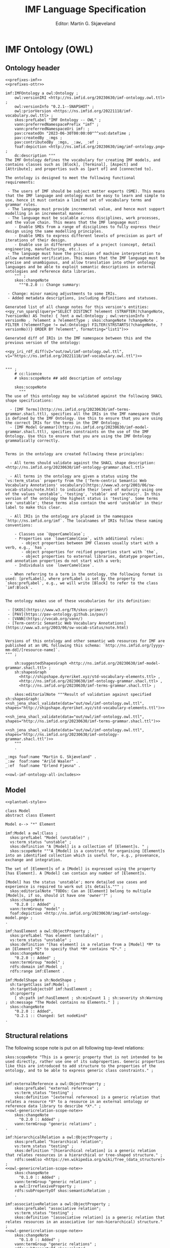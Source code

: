 #+TITLE: IMF Language Specification
#+DATE: Editor: Martin G. Skjæveland
#+AUTHOR:
#+EMAIL:

#+OPTIONS: ':nil *:t -:t ::t <:t H:4 \n:nil ^:t arch:headline
#+OPTIONS: author:t broken-links:nil c:nil creator:nil
#+OPTIONS: d:(not "LOGBOOK") date:t e:t email:nil f:t inline:t num:t
#+OPTIONS: p:nil pri:nil prop:nil stat:t tags:t tasks:t tex:t
#+OPTIONS: timestamp:t title:t toc:t todo:t |:t
#+LANGUAGE: en
#+SELECT_TAGS: export
#+EXCLUDE_TAGS: noexport QA update old
#+EXPORT_FILE_NAME: index.html

#+LATEX_CLASS: article
#+LATEX_CLASS_OPTIONS: [12pt]
#+LATEX_HEADER: \usepackage{fullpage,parskip,times}
#+LATEX_HEADER: \usepackage{xcolor}
#+LATEX_HEADER: \usepackage[zerostyle=d]{newtxtt} %% Various versions of zeros available. See documentation for details

* IMF Ontology (OWL)
** Ontology header

#+NAME: owl-imf-ontology
#+BEGIN_SRC ttl :noweb strip-export :tangle out/owl/imf-ontology.owl.wottr.ttl :mkdirp yes
<<prefixes-imf>>
<<prefixes-ottr>>

imf:IMFOntology a owl:Ontology ;
    owl:versionIRI <http://ns.imfid.org/20230630/imf-ontology.owl.ttl> ;
    owl:versionInfo "0.2.1--SNAPSHOT" ;
    owl:priorVersion <https://ns.imfid.org/20221118/imf-vocabulary.owl.ttl> ;
    skos:prefLabel "IMF Ontology -- OWL" ;
    vann:preferredNamespacePrefix "imf" ;
    vann:preferredNamespaceUri imf: ;
    pav:createdOn "2023-06-30T00:00:00"^^xsd:dateTime ;
    pav:createdBy _:mgs ;
    pav:contributedBy _:mgs, _:aw, _:ef ;
    foaf:depiction <http://ns.imfid.org/20230630/img/imf-ontology.png> ;
    dc:description """
The IMF Ontology defines the vocabulary for creating IMF models, and contains classes such as [Block], [Terminal], [Aspect] and [Attribute]; and properties such as [part of] and [connected to].

The ontology is designed to meet the following functional requirements:

 - The users of IMF should be subject matter experts (SME). This means that the IMF language and ontology must be easy to learn and simple to use, hence it must contain a limited set of vocabulary terms and grammar rules.
 - The language must provide incremental value, and hence must support modelling in an incremental manner.
 - The language must be scalable across disciplines, work processes, and the value chain. This means that the IMF language must:
    - Enable SMEs from a range of disciplines to fully express their design using the same modelling principles.
    - Enable SMEs to express different levels of precision as part of iterations of their design.
    - Enable use in different phases of a project (concept, detail engineering, manufacturing, etc.).
 - The language must have the precision of machine interpretation to allow automated verification. This means that the IMF language must be precise and unambiguous, and allow translation into other ontology languages and be able to exploit semantic descriptions in external ontologies and reference data libraries.
    """ ;
    skos:changeNote
      """0.2.0 :: Change summary:

 - Change: minor naming adjustments to some IRIs.
 - Added metadata descriptions, including definitions and statuses.

Generated list of all change notes for this version's entities:
<<py_run_sparql(query="SELECT DISTINCT ?element (STRAFTER(?changeNote, ?versionNo) AS ?note) { ?ont a owl:Ontology ; owl:versionInfo ?versionNo . ?element a ?elementType ; skos:changeNote ?changeNote . FILTER (?elementType != owl:Ontology) FILTER(STRSTARTS(?changeNote, ?versionNo))} ORDER BY ?element", formatting="list1")>>

Generated diff of IRIs in the IMF namespace between this and the previous version of the ontology:

<<py_iri_rdf_diff(v2="out/owl/imf-ontology.owl.ttl", v1="https://ns.imfid.org/20221118/imf-vocabulary.owl.ttl")>>


""" ;
    # cc:licence
    # skos:scopeNote ## add description of ontology

    skos:scopeNote
      """
The use of this ontology may be validated against the following SHACL shape specifications:

  - [IMF Terms](http://ns.imfid.org/20230630/imf-terms-grammar.shacl.ttl), specifies all the IRIs in the IMF namespace that is defined by the IMF Ontology. Use this to ensure that you are using the correct IRIs for the terms in the IMF Ontology.
  - [IMF Model Grammar](http://ns.imfid.org/20230630/imf-model-grammar.shacl.ttl), specifies constraints on the use of the IMF Ontology. Use this to ensure that you are using the IMF Ontology grammatically correctly.


Terms in the ontology are created following these principles:

  - All terms should validate against the SHACL shape description: <http://ns.imfid.org/20230630/imf-ontology-grammar.shacl.ttl>

  - All terms in the ontology are given a status using the `vs:term_status` property from the ['Term-centric Semantic Web Vocabulary Annotations' vocabulary](https://www.w3.org/2003/06/sw-vocab-status/note.html) to indicate their level of maturity using one of the values 'unstable', 'testing', 'stable' and 'archaic'. In this version of the ontology the highest status is 'testing'. Some terms are 'unstable'; these terms also contain the word 'unstable' in their label to make this clear.

  - All IRIs in the ontology are placed in the namespace `http://ns.imfid.org/imf`. The localnames of IRIs follow these naming conventions:

    - Classes use `UpperCamelCase`;
    - Properties use `lowerCamelCase`, with additional rules:
       - object properties between IMF Classes usually start with a verb, e.g., `has`,
       - object properties for reified properties start with `the`,
       - object properties to external libraries, datatype properties, and annotation properties do not start with a verb;
    - Individuals use `lowerCamelCase`.

  - When referring to a term in the ontology, the following format is used: [prefLabel], where prefLabel is set by the property `skos:prefLabel`, e.g., we will write [Block] to refer to the class `imf:Block`.


The ontology makes use of these vocabularies for its definition:

 - [SKOS](https://www.w3.org/TR/skos-primer/)
 - [PAV](https://pav-ontology.github.io/pav/)
 - [VANN](https://vocab.org/vann/)
 - [Term-centric Semantic Web Vocabulary Annotations](https://www.w3.org/2003/06/sw-vocab-status/note.html)


Versions of this ontology and other semantic web resources for IMF are published at an URL following this schema: `http://ns.imfid.org/[yyyy-mm-dd]/[resource-name]`.
""" ;

    sh:suggestedShapesGraph <http://ns.imfid.org/20230630/imf-model-grammar.shacl.ttl> ;
    sh:shapesGraph
      <http://shipshape.dyreriket.xyz/std-vocabulary-elements.ttl> ,
      <http://ns.imfid.org/20230630/imf-ontology-grammar.shacl.ttl> ,
      <http://ns.imfid.org/20230630/imf-terms-grammar.shacl.ttl> ;

    skos:editorialNote """Result of validation against specified sh:shapesGraph:
<<sh_jena_shacl_validate(data="out/owl/imf-ontology.owl.ttl", shapes="http://shipshape.dyreriket.xyz/std-vocabulary-elements.ttl")>>

<<sh_jena_shacl_validate(data="out/owl/imf-ontology.owl.ttl", shapes="http://ns.imfid.org/20230630/imf-terms-grammar.shacl.ttl")>>

<<sh_jena_shacl_validate(data="out/owl/imf-ontology.owl.ttl", shapes="http://ns.imfid.org/20230630/imf-ontology-grammar.shacl.ttl")>>
    """
    .

_:mgs foaf:name "Martin G. Skjæveland" .
_:aw  foaf:name "Arild Waaler" .
_:ef  foaf:name "Erlend Fjøsna" .

<<owl-imf-ontology-all-includes>>
#+END_SRC

*** _includes                                                      :noexport:
#+NAME: owl-imf-ontology-all-includes
#+BEGIN_SRC ttl :noweb yes

<<owl-model-model>>

<<owl-main-genericrelations>>

<<owl-elements-element>>

<<owl-elements-block>>

<<owl-elements-terminal>>

<<owl-elements-direction>>

<<owl-elements-inputoutputTerminal>>

<<owl-elements-annotations>>

<<owl-elements-relations-partof>>

<<owl-elements-relations-connectedTo>>

<<owl-elements-relations-classifier>>

<<owl-elements-relations-hasmedium>>

<<owl-elements-reifieds-breakdownpoint>>

<<owl-elements-reifieds-connectionpoint>>

<<owl-aspects-aspectelement>>

<<owl-aspects-aspect>>

<<py_aspect_ottr_instances_aspects()>>

<<owl-aspects-relations>>

<<owl-attributes-value>>

#<<owl-attributes-group>>

<<owl-attributes-qualifier>>

<<py_aspect_ottr_qualifiers()>>

<<owl-types-type>>

#+END_SRC

** Model

#+NAME: plantuml-model
#+BEGIN_SRC plantuml :noweb yes :file out/owl/imf-ontology-model.png
<<plantuml-style>>

class Model
abstract class Element

Model o--> "*" Element
#+END_SRC

#+NAME: owl-model-model
#+BEGIN_SRC ttl
imf:Model a owl:Class ;
  skos:prefLabel "Model (unstable)" ;
  vs:term_status "unstable" ;
  skos:definition "A [Model] is a collection of [Element]s. " ;
  skos:scopeNote """A [Model] is a construct for organising [Element]s into an identified collection which is useful for, e.g., provenance, exchange and integration.

The set of [Element]s of a [Model] is expressed using the property [has Element]. A [Model] can contain any number of [Element]s.

[Model] has the status 'unstable'; more detailed use cases and experience is required to work out its details.""" ;
  skos:editorialNote "TODOs: Can an [Element] belong to multiple [Model]s, if so, should it have one 'owner'?" ;
  skos:changeNote
    "0.2.0 :: Added" ;
  vann:termGroup "model" ;
  foaf:depiction <http://ns.imfid.org/20230630/img/imf-ontology-model.png> ;
.

imf:hasElement a owl:ObjectProperty ;
  skos:prefLabel "has element (unstable)" ;
  vs:term_status "unstable" ;
  skos:definition "[has element] is a relation from a [Model] *M* to an [Element] *E* to specify that *M* contains *E*." ;
  skos:changeNote
    "0.2.0 :: Added" ;
  vann:termGroup "model" ;
  rdfs:domain imf:Model ;
  rdfs:range imf:Element .
#+END_SRC

#+NAME: shacl-model-model
#+BEGIN_SRC ttl
imf:ModelShape a sh:NodeShape ;
  sh:targetClass imf:Model ;
  sh:targetSubjectsOf imf:hasElement ;
  sh:property
    [ sh:path imf:hasElement ; sh:minCount 1 ; sh:severity sh:Warning ; sh:message "The Model contains no Elements." ] ;
  skos:changeNote
    "0.2.0 :: Added",
    "O.2.1 :: Changed: Set nodeKind"
.
#+END_SRC

** Structural relations

The following scope note is put on all following top-level relations:
#+NAME: owl-genericrelation-scope-note
#+BEGIN_SRC ttl
    skos:scopeNote "This is a generic property that is not intended to be used directly, rather use one of its subproperties. Generic properties like this are introduced to add structure to the properties of the ontology, and to be able to express generic class constraints." ;
#+END_SRC

#+NAME: owl-main-genericrelations
#+BEGIN_SRC ttl :noweb yes

imf:externalReference a owl:ObjectProperty ;
    skos:prefLabel "external reference" ;
    vs:term_status "testing" ;
    skos:definition "[external reference] is a generic relation that relates a resource *X* to a resource in an external ontology or reference data library to describe *X*." ;
<<owl-genericrelation-scope-note>>
    skos:changeNote
      "0.2.0 :: Added" ;
    vann:termGroup "generic relations" ;
.

imf:hierarchicalRelation a owl:ObjectProperty ;
    skos:prefLabel "hierarchical relation";
    vs:term_status "testing" ;
    skos:definition "[hierarchical relation] is a generic relation that relates resources in a hierarchical or tree-shaped structure." ;
    rdfs:seeAlso <https://en.wikipedia.org/wiki/Tree_(data_structure)> ;
<<owl-genericrelation-scope-note>>
    skos:changeNote
      "0.1.0 :: Added" ;
    vann:termGroup "generic relations" ;
    a owl:IrreflexiveProperty ;
    rdfs:subPropertyOf skos:semanticRelation ;
    .

imf:associativeRelation a owl:ObjectProperty ;
    skos:prefLabel "associative relation";
    vs:term_status "testing" ;
    skos:definition "[associative relation] is a generic relation that relates resources in an associative (or non-hierarchical) structure." ;
<<owl-genericrelation-scope-note>>
    skos:changeNote
      "0.1.0 :: Added" ;
    vann:termGroup "generic relations" ;
    rdfs:subPropertyOf skos:related ;
    owl:propertyDisjointWith imf:hierarchicalRelation ;
    .
#+END_SRC

** Elements

#+NAME: plantuml-elements
#+BEGIN_SRC plantuml :noweb yes :file out/owl/imf-ontology-elements.png
<<plantuml-style>>

abstract class Element {
  notation : 0..1
  symbol : 0..1
}

class Block
class Terminal

class RDLItem << RDL >>
class Medium << RDL >>

enum TerminalQualifier {
 inputFlow
 outputFlow
}

Element "*" --> "*" RDLItem : classifier

' subclasses
Element <|-- Block
Element <|-- Terminal

' relations
Block "1" --> "*" Terminal : hasTerminal
Terminal "*" --> "0..1" Medium : medium
Terminal "*" --> "0..*" TerminalQualifier : hasTerminalQualifier

Element "1" <-- "*" Element : partOf
Terminal "1" --> "1" Terminal : connectedTo
#+END_SRC

#+ATTR_LATEX: :width 8cm
#+RESULTS: overview-instances
[[file:out/owl/imf-ontology-elements.png]]

*** ~Element~

#+NAME: owl-elements-element
#+BEGIN_SRC ttl
imf:Element a owl:Class ;
  skos:prefLabel "Element" ;
  vs:term_status "testing" ;
  skos:definition "An [Element] is a generic entity for modelling systems and system elements. An [Element] is described by its relations to other [Element]s, e.g., [part of] and [connected to], and by its [Attribute]s (through the property [has attribute])." ;
  skos:scopeNote "[Element] is a very generic concept and direct instantiation of [Element] is probably a mistake. A better option is to use a subclass of [Element] that specifies whether the [Element] is either a [Block] or [Terminal], and its [Aspect], e.g., [Function Block]." ;
  skos:note """An [Element] should be expressed with the following metadata:

 - a preferred label (using `skos:prefLabel`);
 - optionally additional alternative labels (using `skos:altLabel`);
 - a (textual) description (using `dc:description`);
 - optionally a source of origin from which information about the element is taken (using `dc:source`);
 - a version number (using `pav:version`);
 - a created timestamp (using `pav:createdOn`);
 - its creator, i.e., a person (using `createdBy`);
 - optionally contributors to its creation (using `pav:contributedBy`);
 - optionally the time of latest update (using `pav:lastUpdateOn`).""" ;
  skos:changeNote
    "0.2.0 :: Added" ;
  vann:termGroup "elements" ;
  foaf:depiction <http://ns.imfid.org/20230630/img/imf-ontology-elements.png> ;
.
#+END_SRC

#+NAME: shacl-elements-annotations
#+BEGIN_SRC ttl
_:MetadataShape a sh:NodeShape ;
  sh:name "Metadata" ;
  sh:description "Suggested list of metadata properties for central classes." ;
  sh:deactivated true ;
  sh:targetClass imf:Element , imf:Type ;
  sh:property
    [ sh:path skos:prefLabel ; sh:minCount 1 ; sh:nodeKind sh:Literal ; sh:severity sh:Warning ; sh:message "Missing prefLabel." ] ,
    [ sh:path dc:description ; sh:minCount 1 ; sh:nodeKind sh:Literal ; sh:severity sh:Warning ; sh:message "Missing description." ] ,
    [ sh:path pav:version    ; sh:minCount 1 ; sh:nodeKind sh:Literal ; sh:severity sh:Warning ; sh:message "Missing version number." ] ,
    [ sh:path pav:createdOn  ; sh:minCount 1 ; sh:nodeKind sh:Literal ; sh:severity sh:Warning ; sh:message "Missing created timestamp." ] ,
    [ sh:path pav:createdBy  ; sh:minCount 1 ; sh:nodeKind sh:Literal ; sh:severity sh:Warning ; sh:message "Missing creator." ] ;
  skos:changeNote
    "0.2.0 :: Added" ,
    "0.2.1 :: Changed: set nodeKind"
.

imf:ElementShape a sh:NodeShape ;
  sh:targetClass imf:Element ;
  sh:property
    [ sh:path imf:partOf ; sh:maxCount 1 ; sh:message "The Element has more than one parent."  ] ,
    [ sh:deactivated true ; sh:path [ sh:inversePath imf:hasElement ] ; sh:minCount 1 ; sh:severity sh:Warning ; sh:message "The Element is not contained in a Model." ] ;
  skos:changeNote
    "0.2.0 :: Added" ,
    "0.2.1 :: Changed: set nodeKind; moved requirement on imf:purpose to Block."
.
#+END_SRC

*** Metadata properties

#+NAME: owl-elements-annotations
#+BEGIN_SRC ttl
skos:notation a owl:DatatypeProperty ;
  skos:scopeNote "From the SKOS reference: 'A notation is a string of characters such as \"T58.5\" or \"303.4833\" used to uniquely identify a concept within the scope of a given concept scheme.' Use skos:notation to set a RDS string."
  .

imf:symbol a owl:ObjectProperty ;
  skos:prefLabel "symbol" ;
  vs:term_status "testing" ;
  skos:definition "[symbol] is an [external reference] that associates a resource *X* with a typical graphical representation of *X*." ;
  skos:changeNote "0.2.0 :: Added" ;
  vann:termGroup "aspects" ;
  rdfs:subPropertyOf imf:externalReference ;
  .
#+END_SRC

*** ~partOf~ / ~hasPart~

#+NAME: owl-elements-relations-partof
#+BEGIN_SRC ttl
imf:partOf a owl:ObjectProperty;
  skos:prefLabel "part of" ;
  skos:altLabel "has parent" ;
  vs:term_status "testing" ;
  skos:definition "[part of] is a [hierarchical relation] and an [intra-aspect relation] that relates an [Element] *E1* and an [Element] *E2* to specify that *E1* is part of *E2*, or equivalently that *E2* has *E1* as a part. [part of] is used to specify a breakdown hierarchy of [Element]s." ;
  skos:scopeNote """[part of]/[has part] is used for describing an [Element] *E* by splitting *E* into parts *Es*, which again can be broken down into parts, to form a tree-shaped breakdown structure.

Formally this is expressed by specifying [part of] as a functional and irreflexive property. This means that any [Element] may only be part of one other [Element], that is: an [Element] may not be part of multiple [Element]s and it may not be part of itself.

[part of] is visualised with an arrow pointing from the child (the part) to the parent (the whole).""" ;
  foaf:depiction <http://ns.imfid.org/20230630/img/visualisation-partOf.jpg> ;
  skos:changeNote
    "0.1.0 :: Added" ,
    "0.2.0 :: Changed: IRI from imf:isPartOf to imf:partOf." ;
  vann:termGroup "elements" ;
  a owl:FunctionalProperty ;
  a owl:IrreflexiveProperty ;
  rdfs:subPropertyOf imf:intraAspectRelation, imf:hierarchicalRelation, skos:broader ;
  rdfs:domain imf:Element ;
  rdfs:range imf:Element ;
  .

imf:hasPart a owl:ObjectProperty ;
  skos:prefLabel "has part";
  skos:altLabel "has child";
  vs:term_status "testing" ;
  skos:definition "[has part] is a [hierarchical relation] and an [intra-aspect relation] that is the inverse relation of [part of]. See also [part of]." ;
  skos:scopeNote "Use [has part] when you want to specify the [Element]s that are part of an [Element] *E* \"on *E*\", rather than using the inverse property [part of] to state that the [part of] relationship to *E* for every [Element] that is part of *E*." ;
  skos:changeNote
    "0.1.0 :: Added" ;
  vann:termGroup "elements" ;
  rdfs:subPropertyOf imf:intraAspectRelation, imf:hierarchicalRelation, skos:narrower ;
  owl:inverseOf imf:partOf ;
  .
#+END_SRC

*** ~classifier~, ~purpose~

#+NAME: owl-elements-relations-classifier
#+BEGIN_SRC ttl
imf:classifier a owl:ObjectProperty ;
  skos:prefLabel "classifier" ;
  vs:term_status "testing" ;
  skos:definition "[classifier] is an [external reference] that relates an [Element] *E* to a resource *X* in an external ontology or reference data library such that *X* classifies *E* -- or equivalently, *E* is an instance of *X*." ;
  skos:changeNote
    "0.2.0 :: Added" ;
  vann:termGroup "elements" ;
  rdfs:subPropertyOf imf:externalReference ;
  .

imf:purpose a owl:ObjectProperty ;
  skos:prefLabel "purpose" ;
  vs:term_status "testing" ;
  skos:definition "[purpose] is a [classifier] that relates an [Element] *E* to a resource *X* in an external ontology or reference data library such that *E* has the purpose *X*." ;
  skos:scopeNote "[purpose] should be used to state the main purpose of an [Element]. Any additional purposes can be stated using [classifier]." ;
  skos:example """Use [purpose] to state that the main activity of a [Function Block] is to perform pumping, by relating the [Function Block] to, e.g., the external resource PUMPING <https://data.posccaesar.org/rdl/RDS9657917>:

    ex:myFunctionBlock imf:purpose <https://data.posccaesar.org/rdl/RDS9657917> .

We then say that the [Function Block] has the purpose PUMPING.
In the case that the [Block] also performs, e.g,. a mixing activity, this can be stated by relating the [Block] to an external resource that represents this activity using the property [classifier].""" ;
  skos:changeNote
    "0.2.0 :: Added" ;
  vann:termGroup "elements" ;
  rdfs:subPropertyOf imf:classifier ;
  .
#+END_SRC

*** ~Block~

#+NAME: owl-elements-block
#+BEGIN_SRC ttl
imf:Block a owl:Class ;
  skos:prefLabel "Block" ;
  vs:term_status "testing" ;
  skos:definition "A [Block] represents an abstraction over a system or a system element as per ISO/IEC/IEEE 15288." ;
  skos:scopeNote """A [Block] is a basic building block of the IMF language. A [Block] can represent anything which is of interest and which is deemed convenient to treat as a system or system element. A [Block] sets the boundaries of what it abstracts over---at any granularity level. This could be a whole industry plant, a pump system, a measuring function, or a location of interest.

A [Block] interfaces with other [Block]s via its [Terminal]s (expressed with the property [has terminal]). A [Block] can have any number of [Terminal]s.

A [Block] is visualised as a rectangular box.""" ;
  foaf:depiction <http://ns.imfid.org/20230630/img/visualisation-block.png> ;
  skos:changeNote
    "0.1.0 :: Added" ;
  vann:termGroup "elements" ;
  rdfs:subClassOf imf:Element ;
  .

[] ottr:of o-owl-ax:SubObjectAllValuesFrom ;
   ottr:values (imf:Block imf:partOf imf:Block) .
#+END_SRC

#+NAME: shacl-elements-block
#+BEGIN_SRC ttl
imf:BlockShape a sh:NodeShape ;
  sh:targetClass imf:Block ;
  sh:targetSubjectsOf imf:hasTerminal, imf:hasInputTerminal, imf:hasOutputTerminal ;
  sh:property
    [ sh:path imf:hasTerminal ; sh:class imf:Terminal ; sh:message "The Block has a Terminal which is not a Terminal." ] ,
    [ sh:path [ sh:alternativePath ( imf:hasTerminal imf:hasInputTerminal imf:hasOutputTerminal ) ] ;
	sh:minCount 1 ; sh:severity sh:Warning ; sh:message "The Block has no Terminals." ] ,
    [ sh:path imf:purpose ; sh:minCount 1 ; sh:nodeKind sh:IRI ; sh:severity sh:Warning ; sh:message "The Block has no purpose." ] ,
    [ sh:path imf:partOf  ; sh:class imf:Block ; sh:message "The Block has a part which is not a Block." ] ,
    [ sh:path imf:hasPart ; sh:class imf:Block ; sh:message "The Block is part of a non-Block." ] ,
    [ sh:path rdf:type ; sh:minCount 1 ; sh:class imf:BlockType; sh:severity sh:Warning ; sh:message "The Block has no BlockType." ] ;
  skos:changeNote
    "0.2.0 :: Added" ,
  """0.2.1 :: Changed: 
 - Moved requirement on imf:purpose from Element to Block
 - Adding warning on missing BlockType"""
.
#+END_SRC

*** ~Terminal~

#+NAME: owl-elements-terminal
#+BEGIN_SRC ttl
imf:Terminal a owl:Class ;
  skos:prefLabel "Terminal" ;
  skos:altLabel "Port", "Channel", "Input/Output" ;
  vs:term_status "testing" ;
  skos:definition """A [Terminal] is an [Element] that represents a point of interaction or communication for exactly one [Block] (through the relation [has terminal]), and hence specifies an input and/or output that the [Block] produces and/or receives. A [Terminal] may be qualified by [Terminal Qualifier]s.

A [Terminal] is visualised as a square with rounded corners containing a plus sign, attached to its [Block]. An [Input Terminal] is placed to the left of its [Block], while an [Output Terminal] is placed to the right of its [Block].""" ;
  foaf:depiction <http://ns.imfid.org/20230630/img/visualisation-terminal.jpg> ;
  skos:changeNote
    "0.1.0 :: Added" ;
  vann:termGroup "elements" ;
  rdfs:subClassOf imf:Element ;
  .

[] ottr:of o-owl-ax:SubObjectAllValuesFrom ;
   ottr:values (imf:Terminal imf:partOf imf:Terminal) .

imf:hasTerminal a owl:ObjectProperty ;
  skos:prefLabel "has terminal" ;
  vs:term_status "testing" ;
  skos:definition "[has terminal] is an [associative relation] and an [intra-aspect relation] that relates a [Block] *B* to a [Terminal] *T* to specify that *T* is a terminal of, or belongs to, *B*. [has terminal] is an inverse functional property which means that a [Terminal] may only belong to one [Block]." ;
  skos:changeNote
    "0.1.0 :: Added" ;
  vann:termGroup "elements" ;
  a owl:InverseFunctionalProperty ;
  rdfs:subPropertyOf imf:intraAspectRelation , imf:associativeRelation ;
  rdfs:domain imf:Block ;
  rdfs:range imf:Terminal ;
  .

[] ottr:of o-owl-ax:SubObjectSomeValuesFrom ;
   ottr:values (imf:Terminal [ owl:inverseOf imf:hasTerminal ] imf:Block ) .
#+END_SRC

#+NAME: shacl-elements-terminal
#+BEGIN_SRC ttl
imf:TerminalShape a sh:NodeShape ;
  sh:targetClass imf:Terminal ;
  sh:targetSubjectsOf imf:connectedTo , imf:medium , imf:hasTerminalQualifier ;
  sh:targetObjectsOf imf:hasTerminal, imf:connectedTo ;
  sh:property
    [ sh:path imf:partOf ; sh:maxCount 1 ; sh:class imf:Terminal ; sh:message "The Terminal has more than one parent." ] ,
    [ sh:path imf:connectedTo ; sh:maxCount 1 ; sh:class imf:Terminal ; sh:message "The Terminal is connected to more than one Terminal." ] ,
    [ sh:path imf:connectedTo ; sh:minCount 1 ; sh:severity sh:Warning ; sh:message "The Terminal has no connection (to a different Terminal)." ] ,
    #[ sh:path imf:hasTerminalQualifier ; sh:maxCount 1 ; sh:in ( imf:inputFlow imf:outputFlow ) ] ,
    [ sh:path imf:medium ; sh:maxCount 1 ; sh:nodeKind sh:IRI ; sh:message "The Terminal has more than one medium." ]  ,
    [ sh:path imf:medium ; sh:minCount 1 ; sh:severity sh:Warning ; sh:message "The Terminal has no medium." ] ,
    [ sh:path rdf:type ; sh:minCount 1 ; sh:class imf:TerminalType; sh:severity sh:Warning ; sh:message "The Terminal has no TerminalType." ] ;
  skos:changeNote
    "0.2.0 :: Added" ,
  """0.2.1 :: Changed: 
- Set nodeKind
- Add warning on missing TerminalType"""
.
#+END_SRC

*** ~medium~

#+NAME: owl-elements-relations-hasmedium
#+BEGIN_SRC ttl
imf:medium a owl:ObjectProperty  ;
  skos:prefLabel "medium" ;
  vs:term_status "testing" ;
  skos:definition "[medium] is an [external reference] that relates a [Terminal] *T* to a resource *X* to specify that *X* is the medium that flows through *T*." ;
  skos:example """[medium] is typically used to relate a [Terminal] to a resource that specifies one of the following:

  - Material (Fluid, Solids),
  - Energy (Mechanical, Electrical, Thermal),
  - Force (Mechanical),
  - Information(Electrical, Optical, Wireless)
""" ;
  skos:changeNote
    "0.2.0 :: Added" ;
  vann:termGroup "elements" ;
  rdfs:subPropertyOf imf:externalReference ;
  rdfs:domain imf:Terminal ;
  .
#+END_SRC

*** ~connectedTo~

#+NAME: owl-elements-relations-connectedTo
#+BEGIN_SRC ttl
imf:connectedTo a owl:ObjectProperty ;
  skos:prefLabel "connected to" ;
  vs:term_status "testing" ;
  skos:definition "[connected to] is an [associative relation] and an [intra-aspect relation] that relates a [Terminal] *T1* to a [Terminal] *T2* to specify that *T1* is connected to *T2*. [connected to] specifies a topology of [Block]s by relating the [Terminal]s of [Block]s.";
  skos:scopeNote """[connected to] is used for describing how [Block]s are interconnected and indicates how they interact, i.e., how the [medium] of the connected [Terminal] flows between [Block]s.

[connected to] is a 1-1 relationship: a [Terminal] may only be [connected to] one other [Terminal], that is, a [Terminal] may not be [connected to] multiple [Terminal]s and it may not be [connected to] itself.

[connected to] is visualised with a line between the [Terminal]s.
""" ;
  foaf:depiction <http://ns.imfid.org/20230630/img/visualisation-connectedTo.jpg> ;
  skos:changeNote
    "0.1.0 :: Added" ,
    "0.2.0 :: Changed IRI from imf:isConnectedTo to imf:connectedTo." ;
  skos:editorialNote "Should connectedTo be symmetric?" ;
  vann:termGroup "elements" ;
  a owl:FunctionalProperty ;
  a owl:InverseFunctionalProperty ;
  a owl:IrreflexiveProperty ;
  rdfs:subPropertyOf imf:intraAspectRelation , imf:associativeRelation ;
  rdfs:domain imf:Terminal ;
  rdfs:range imf:Terminal ;
  .
#+END_SRC

*** TerminalQualifier

#+NAME: owl-elements-direction
#+BEGIN_SRC ttl
imf:TerminalQualifier a owl:Class ;
  skos:prefLabel "Terminal Qualifier" ;
  vs:term_status "testing" ;
  skos:definition "[Terminal Qualifier] is a feature or characteristic of a [Terminal]." ;
  skos:changeNote
    "0.2.0 :: Added" ;
  vann:termGroup "elements" ;
  .

imf:inputFlow a owl:NamedIndividual, imf:TerminalQualifier ;
  skos:prefLabel "input flow" ;
  vs:term_status "testing" ;
  skos:definition "[input flow] is a [Terminal Qualifier] that indicates that the flow is incoming to the [Terminal] it qualifies." ;
  skos:changeNote
    "0.2.0 :: Added" ;
  vann:termGroup "elements" ;
.

imf:outputFlow a owl:NamedIndividual, imf:TerminalQualifier ;
  skos:prefLabel "output flow" ;
  vs:term_status "testing" ;
  skos:definition "[output flow] is a [Terminal Qualifier] that indicates that the flow is outgoing from the [Terminal] it qualifies." ;
  skos:changeNote
    "0.2.0 :: Added" ;
  vann:termGroup "elements" ;
  .

[] ottr:of o-owl-ax:DifferentIndividuals ;
   ottr:values ( ( imf:inputFlow imf:outputFlow ) ) .

imf:hasTerminalQualifier a owl:ObjectProperty ;
  skos:prefLabel "has terminal qualifier" ;
  vs:term_status "testing" ;
  skos:definition "[has terminal qualifier] relates a [Terminal] *T* to a [Terminal Qualifier] *Q* to specify that *T* has the qualifier *Q*." ;
  skos:changeNote
    "0.2.0 :: Added" ;
  vann:termGroup "elements" ;
  rdfs:domain imf:Terminal ;
  rdfs:range imf:TerminalQualifier .
#+END_SRC

*** ~Input/OutputTerminal~

#+NAME: owl-elements-inputoutputTerminal
#+BEGIN_SRC ttl
imf:InputTerminal a owl:Class ;
  skos:prefLabel "Input Terminal" ;
  skos:altLabel "Input" ;
  vs:term_status "testing" ;
  skos:definition "An [Input Terminal] is a [Terminal] that accepts input (and not output)." ;
  skos:scopeNote "An [Input Terminal] is equivalent to a [Terminal] that has the [Terminal Qualifier] [input flow].";
  skos:changeNote
    "0.1.0 :: Added" ;
  vann:termGroup "elements" ;
  rdfs:subClassOf imf:Terminal ;
  .

[] ottr:of o-owl-ax:EquivHasValue ;
   ottr:values ( imf:InputTerminal imf:hasTerminalQualifier imf:inputFlow ) .

imf:OutputTerminal a owl:Class ;
  skos:prefLabel "Output Terminal" ;
  skos:altLabel "Output" ;
  vs:term_status "testing" ;
  skos:definition "An [Output Terminal] is a [Terminal] that accepts output (and not input)." ;
  skos:scopeNote "An [Output Terminal] is equivalent to a [Terminal] that has the [Terminal Qualifier] [output flow].";
  skos:changeNote
    "0.1.0 :: Added" ;
  vann:termGroup "elements" ;
  rdfs:subClassOf imf:Terminal ;
  .

[] ottr:of o-owl-ax:EquivHasValue ;
   ottr:values ( imf:OutputTerminal imf:hasTerminalQualifier imf:outputFlow ) .

imf:hasInputTerminal a owl:ObjectProperty ;
  skos:prefLabel "has input terminal" ;
  vs:term_status "testing" ;
  skos:definition "[has input terminal] specialises the [has terminal] property to relate [Block]s to [InputTerminal]s." ;
  skos:changeNote
    "0.1.0 :: Added" ;
  vann:termGroup "elements" ;
  rdfs:subPropertyOf imf:hasTerminal ;
  rdfs:range imf:InputTerminal ;
  .

imf:hasOutputTerminal a owl:ObjectProperty ;
  skos:prefLabel "has output terminal" ;
  vs:term_status "testing" ;
  skos:definition "[has output terminal] specialises the [has terminal] property to relate [Block]s to [Output Terminal]s." ;
  skos:changeNote
    "0.1.0 :: Added" ;
  vann:termGroup "elements" ;
  rdfs:subPropertyOf imf:hasTerminal ;
  rdfs:range imf:OutputTerminal ;
  .
#+END_SRC

*** Association Points
**** Overview

#+NAME: plantuml-elements-w-reified
#+BEGIN_SRC plantuml :noweb yes :file out/img/imf-ontology-elements-w-reified.png
<<plantuml-elements>>

' reified relations
class BreakdownPoint
(Element, Element) .. BreakdownPoint
Element "1" <-- "1" BreakdownPoint : thePart
Element "1" <-- "1" BreakdownPoint : theWhole

class ConnectionPoint
(Terminal, Terminal) .. ConnectionPoint
Terminal "1" <-- "1" ConnectionPoint : theInput
Terminal "1" <-- "1" ConnectionPoint : theOutput
#+END_SRC

**** ~BreakdownPoint~

#+NAME: owl-elements-reifieds-breakdownpoint
#+BEGIN_SRC ttl

imf:BreakdownPoint a owl:Class ;
  skos:prefLabel "Breakdown Point (unstable)" ;
  vs:term_status "unstable" ;
  skos:scopeNote """A [Breakdown Point] represents a reified [has part]/[part of] property instance, using the properties [the whole] and [the part] to relate to the [Element]s that are related by the [has part]/[part of] property.

[Breakdown Point] has the status 'unstable'; its details are yet to be worked out.""" ;
  skos:changeNote
    "0.2.0 :: Added" ;
  vann:termGroup "elements" ;
  rdfs:subClassOf imf:Element ;
  .

imf:thePart a owl:ObjectProperty ;
  skos:prefLabel "the part (unstable)" ;
  vs:term_status "unstable" ;
  skos:scopeNote "See [Breakdown Point]." ;
  skos:changeNote
    "0.2.0 :: Added" ;
  vann:termGroup "elements" ;
  a owl:FunctionalProperty ;
  rdfs:subPropertyOf imf:intraAspectRelation, imf:associativeRelation ;
  skos:editorialNote "Is [thePart] and [theWhole] associative, hierarchical or none?" ;
  rdfs:domain imf:BreakdownPoint ;
  rdfs:range imf:Element .

imf:theWhole a owl:ObjectProperty ;
  skos:prefLabel "the whole (unstable)" ;
  vs:term_status "unstable" ;
  skos:scopeNote "See [Breakdown Point]." ;
  skos:changeNote
    "0.2.0 :: Added" ;
  vann:termGroup "elements" ;
  a owl:FunctionalProperty ;
  rdfs:subPropertyOf imf:intraAspectRelation, imf:associativeRelation ;
  rdfs:domain imf:BreakdownPoint ;
  rdfs:range imf:Element .

[] ottr:of o-owl-ax:SubObjectSomeValuesFrom ;
   ottr:values ( imf:BreakdownPoint imf:thePart imf:Element ) .
[] ottr:of o-owl-ax:SubObjectSomeValuesFrom ;
   ottr:values ( imf:BreakdownPoint imf:theWhole imf:Element ) .

### Problem: gives non-simple property
#imf:partOf a owl:ObjectProperty ;
#  owl:propertyChainAxiom ( [ owl:inverseOf imf:thePart ] imf:theWhole ) .
#+END_SRC

#+NAME: shacl-elements-breakdownpoint
#+BEGIN_SRC ttl
imf:BreakdownPointShape a sh:NodeShape ;
  sh:targetClass imf:BreakdownPoint ;
  sh:targetSubjectsOf imf:thePart , imf:theWhole ;
  sh:property
    [ sh:path imf:thePart  ; sh:minCount 1 ; sh:maxCount 1 ; sh:class imf:Element ; sh:message "The Breakdown Point must have exactly one part." ] ,
    [ sh:path imf:theWhole ; sh:minCount 1 ; sh:maxCount 1 ; sh:class imf:Element ; sh:message "The Breakdown Point must have exactly one whole." ] ;
  skos:changeNote
    "0.2.0 :: Added"
.
#+END_SRC

**** ~ConnectionPoint~

#+NAME: owl-elements-reifieds-connectionpoint
#+BEGIN_SRC ttl

imf:ConnectionPoint a owl:Class ;
  skos:prefLabel "Connection Point (unstable)" ;
  vs:term_status "unstable" ;
  skos:scopeNote """A [Connection Point] represents a reified [connected to] property instance, using the property [the connected] or subproperties [the input]/[the output] to relate to the [Terminal]s that are related by the [connected to] property.

[Connection Point] has the status 'unstable'; its details are yet to be worked out.""" ;
  skos:changeNote
    "0.2.0 :: Added" ;
  vann:termGroup "elements" ;
  rdfs:subClassOf imf:Element ;
  .

imf:theConnected a owl:ObjectProperty ;
  skos:prefLabel "the connected (unstable)" ;
  vs:term_status "unstable" ;
  skos:scopeNote "See [Connection Point]." ;
  rdfs:subPropertyOf imf:intraAspectRelation, imf:associativeRelation ;
  skos:changeNote
    "0.2.0 :: Added" ;
  vann:termGroup "elements" ;
  rdfs:domain imf:ConnectionPoint ;
  rdfs:range imf:Terminal .

[] ottr:of o-owl-ax:SubObjectExactCardinality ;
   ottr:values( imf:ConnectionPoint "2"^^xsd:nonNegativeInteger imf:theConnected imf:Element ) .
[] ottr:of o-owl-ax:SubObjectMaxCardinality ;
   ottr:values( imf:ConnectionPoint "1"^^xsd:nonNegativeInteger imf:theInput imf:Element ) .
[] ottr:of o-owl-ax:SubObjectMaxCardinality ;
   ottr:values( imf:ConnectionPoint "1"^^xsd:nonNegativeInteger imf:theOutput imf:Element ) .

imf:theInput a owl:ObjectProperty ;
  skos:prefLabel "the input (unstable)" ;
  vs:term_status "unstable" ;
  skos:scopeNote "See [Connection Point]." ;
  skos:changeNote
    "0.2.0 :: Added" ;
  vann:termGroup "elements" ;
  rdfs:subPropertyOf imf:theConnected ;
  rdfs:range imf:OutputTerminal .

imf:theOutput a owl:ObjectProperty ;
  skos:prefLabel "the output (unstable)" ;
  vs:term_status "unstable" ;
  skos:scopeNote "See [Connection Point]." ;
  skos:changeNote
    "0.2.0 :: Added" ;
  vann:termGroup "elements" ;
  rdfs:subPropertyOf imf:theConnected ;
  rdfs:range imf:InputTerminal .

### Problem: gives non-simple property
#imf:connectedTo a owl:ObjectProperty ;
#  owl:propertyChainAxiom ( imf:theOutput [ owl:inverseOf imf:theInput ] ) .
#+END_SRC

#+NAME: shacl-elements-connectionpoint
#+BEGIN_SRC ttl
imf:ConnectionPointShape a sh:NodeShape ;
  sh:targetClass imf:ConnectionPoint ;
  sh:targetSubjectsOf imf:theConnected , imf:theInput , imf:theOutput ;
  sh:property
    [ sh:path imf:theInput  ; sh:maxCount 1 ; sh:class imf:Element ; sh:message "The Connection Point has more than one input." ] ,
    [ sh:path imf:theOutput ; sh:maxCount 1 ; sh:class imf:Element ; sh:message "The Connection Point has more than one output." ] ,
    [ sh:path imf:theConnected ; sh:maxCount 2 ; sh:class imf:Element ; sh:message "The Connection Point has more than two connected." ] ;
  skos:changeNote
    "0.2.0 :: Added"
.
#+END_SRC

** Aspects

#+NAME: plantuml-aspect-elements
#+BEGIN_SRC plantuml :noweb yes :file out/owl/imf-ontology-aspects.png
<<plantuml-style>>

abstract class AspectElement
abstract class Element

Element <|-- AspectElement

enum Aspect {
  Function
  Location
  Product
  Installed
}

AspectElement "*" --> "1" Aspect : hasAspect

Element --> Element : intraAspectRelation
Element --> Element : interAspectRelation
#+END_SRC

#+ATTR_LATEX: :width 6cm
#+RESULTS: plantuml-aspect-elements
[[file:out/owl/imf-ontology-aspects.png]]

*** ~AspectElement~

#+NAME: owl-aspects-aspectelement
#+BEGIN_SRC ttl
imf:AspectElement a owl:Class ;
  skos:prefLabel "Aspect Element";
  skos:definition "An [Aspect Element] is an [Element] that has exactly one [Aspect]." ;
  skos:scopeNote """Avoid direct instantiation of [Aspect Element], use instead one of its subclasses.

The [Aspect] of an [Aspect Element] is visualised by filling the shape of the [Element] with the color of the [Aspect].
""" ;
  vs:term_status "testing" ;
  foaf:depiction <http://ns.imfid.org/20230630/img/imf-ontology-aspects.png> ;
  skos:changeNote
    "0.1.0 :: Added" ;
  vann:termGroup "aspects" ;

  # an aspect element is an element with an aspect:
  owl:equivalentClass [
    rdf:type owl:Class ;
    owl:intersectionOf (
      imf:Element
      [ rdf:type owl:Restriction ;
	owl:onProperty imf:hasAspect ;
	owl:qualifiedCardinality "1"^^xsd:nonNegativeInteger ;
	owl:onClass imf:Aspect
      ]
  ) ]
  .

imf:hasAspect a owl:ObjectProperty ;
  skos:prefLabel "has aspect" ;
  vs:term_status "testing" ;
  skos:definition "[has aspect] is a relation from an [Element] *E* to an [Aspect] *A* that specifies that *E* has the [Aspect] *A*." ;
  skos:changeNote
    "0.1.0 :: Added" ;
  vann:termGroup "aspects" ;
  rdfs:domain imf:Element ;
  rdfs:range imf:Aspect .
#+END_SRC

#+NAME: shacl-aspect-aspectelement
#+BEGIN_SRC ttl
imf:AspectElementShape a sh:NodeShape ;
  sh:targetClass imf:AspectElement ;
  sh:targetSubjectsOf imf:hasAspect ;
  sh:property
    [ sh:path imf:hasAspect ; sh:minCount 1 ; sh:maxCount 1 ; sh:class imf:Aspect ; sh:message "The AspectElement must have exactly one Aspect." ]  ;
  skos:changeNote
    "0.2.0 :: Added"
.
#+END_SRC

*** ~Aspect~

#+NAME: owl-aspects-aspect
#+BEGIN_SRC ttl
imf:Aspect a owl:Class ;
  skos:prefLabel "Aspect" ;
  vs:term_status "testing" ;
  skos:definition """An [Aspect] describes a context for interpreting [Element]s. An [Aspect] specifies a *perspective*, an *interest*, and a *modality*.

 - *Perspective* refers to from which viewpoint the [Element] is interpreted.
 - *Interest* refers to the scope for which the information is intended used.
 - *Modality* refers to the form in which information is recorded.
""" ;
 skos:note "Aspect is a core concept of ISO/IEC 81346 and the IMF ontology includes aspects that are found in ISO/IEC 81346: function, location and product. We anticipate that more aspects will be added to support future modelling needs." ;
  skos:example "For examples, see the instances of [Aspect] defined in this ontology, e.g., [function aspect]." ;
  skos:changeNote
    "0.1.0 :: Added" ;
  vann:termGroup "aspects" ;
  .

imf:prefix a owl:AnnotationProperty ;
  skos:prefLabel "prefix" ;
  vs:term_status "testing" ;
  skos:definition "[prefix] is a relation from an [Aspect] *A* to a string *s* to specify that *s* is the prefix associated with *A*. Such prefix strings are typically used for identifying the aspect when constructing reference designation system (RDS) identifiers." ;
  skos:example "For examples, see the instances of [Aspect] defined in this ontology, e.g., [function aspect]." ;
  skos:changeNote
    "0.1.0 :: Added" ;
  vann:termGroup "aspects" ;
  rdfs:domain imf:Aspect ;
  rdfs:range xsd:string ;
  .

imf:color a owl:AnnotationProperty ;
  skos:prefLabel "color" ;
  vs:term_status "testing" ;
  skos:definition "[color] is a relation from a resource *X* to a string identifying a hexadecimal color *c* to specify that the *c* is a color that is associated with *A*.";
  skos:scopeNote "[Aspect]s are often associated with a distinct color, which is used in graphical presentations of IMF data." ;
  skos:example "For examples, see the instances of [Aspect] defined in this ontology, e.g., [function aspect]." ;
  skos:changeNote
    "0.1.0 :: Added" ;
  vann:termGroup "aspects" ;
  rdfs:range xsd:string
  .

#+END_SRC

#+NAME: owl-aspects-relations
#+BEGIN_SRC ttl
imf:intraAspectRelation a owl:ObjectProperty ;
  skos:prefLabel "intra-aspect relation" ;
  skos:definition "[intra-aspect relation] a generic relation between [Element]s *E1* and *E2* such that *E1* and *E2* share at least one [Aspect]." ;
  skos:scopeNote "[intra-aspect relations] is not used directly, rather use one of its subproperties. An [intra-aspect relation] is used to relate [Element]s that represent different (but related) systems/system elements within the same [Aspect]." ;
  vs:term_status "testing" ;
  skos:changeNote
    "0.1.0 :: Added" ;
  vann:termGroup "aspects" ;
  rdfs:domain imf:Element ;
  rdfs:range imf:Element ;
  .

#[] ottr:of o-owl-ax:SubObjectAllValuesFrom ;
#   ottr:values ( imf:AspectElement imf:intraAspectRelation imf:AspectElement ) .

imf:interAspectRelation a owl:ObjectProperty ;
  skos:prefLabel "inter-aspect relation" ;
  skos:definition "[inter-aspect relation] a generic relation between [Element]s *E1* and *E2* such that *E1* and *E2* do not share any [Aspect]s." ;
  skos:scopeNote "[inter-aspect relations] is not used directly, rather use one of its subproperties. An [inter-aspect relation] is used to relate [Element]s that represent the same system/system element, but in different [Aspect]s." ;
  vs:term_status "testing" ;
  skos:changeNote
    "0.1.0 :: Added" ;
  vann:termGroup "aspects" ;
  rdfs:domain imf:Element ;
  rdfs:range imf:Element ;
  owl:propertyDisjointWith imf:intraAspectRelation ;
  .
#+END_SRC

*** Aspects

This is the current list of aspects:

#+NAME: tbl-aspects
| Aspect, IRIs        | Prefix, string | Color, string | Definition                                                                                                                                                                                                                                                 |
|---------------------+----------------+---------------+------------------------------------------------------------------------------------------------------------------------------------------------------------------------------------------------------------------------------------------------------------|
| imf:functionAspect  | '='            | '#FFFF00'     | '[function aspect] is an [Aspect] about the intended activity of [Element]s, i.e., the activity an [Element] performs or is designed to bring about. [function aspect] has *perspective* \"Activity\", *interest* \"System design\", and *modality* \"Specification\".' |
| imf:locationAspect  | '+'            | '#FF00FF'     | '[location aspect] is an [Aspect] about the spatial envelope (e.g., geometry, size and shape) of [Element]s. [location aspect] has *perspective* \"Location\", *interest* \"Geometry and Position\", and *modality* \"Specification\".'           |
| imf:productAspect   | '-'            | '#00FFFF'     | '[product aspect] is an [Aspect] about the specification of a (physical) solution/implementation of [Element]s. [product aspect] has *perspective* \"Artefact\", *interest* \"Built\", and *modality* \"Specification\".'                          |
| imf:installedAspect | '::'           | '#0000FF'     | '[installed aspect] is an [Aspect] about the information of [Element] instances. [installed aspect] has *perspective* \"Artefact\", *interest* \"Built\", and *modality* \"Description of individual\".'                                         |

**** Processing                                                          :QA:

#+BEGIN_SRC ttl :noweb strip-export :tangle out/ottr/imf-ontology/aspects.stottr :mkdirp yes
<<prefixes>>

## This creates an individual for each of the aspects in the table.
o-imf:Aspect [owl:NamedIndividual ?aspect, xsd:string ?label, xsd:string ?symbol, xsd:string ?color, xsd:string ?definition] :: {
  o-rdf:Type(?aspect, imf:Aspect) ,
  o-rdf:Type(?aspect, owl:NamedIndividual) ,
  ottr:Triple(?aspect, imf:prefix, ?symbol),
  ottr:Triple(?aspect, imf:color, ?color),
  ottr:Triple(?aspect, skos:prefLabel, ?label),
  ottr:Triple(?aspect, skos:definition, ?definition),
  ottr:Triple(?aspect, vs:term_status, "testing"),
  ottr:Triple(?aspect, skos:changeNote, "0.1.0 :: Added"),
  ottr:Triple(?aspect, skos:changeNote, "0.2.0 :: Changed: use lowerCamelCase for localname of IRI.")
  ottr:Triple(?aspect, vann:termGroup, "aspects")
} .

o-imf:AspectClass [owl:Class ?class, xsd:string ?label, owl:NamedIndividual ?aspect] :: {
  o-owl-ax:SubClassOf(?class, imf:AspectElement),
  ottr:Triple(?class, skos:prefLabel, ?label),
  o-owl-ax:EquivObjectHasValue(?class, imf:hasAspect, ?aspect),
  o-owl-ax:SubObjectAllValuesFrom(?class, imf:intraAspectRelation, ?class),
  o-imf:GeneratedNote(?class)
} .

o-imf:AspectElementClass [owl:Class ?class, xsd:string ?label, owl:Class ?aspectClass, owl:Class ?elementClass] :: {
  o-owl-ax:EquivObjectIntersectionOf(?class, ( ?aspectClass, ?elementClass ) )
  ottr:Triple(?class, skos:prefLabel, ?label),
  o-owl-ax:SubClassOf(?class, ?aspectClass),
  o-owl-ax:SubClassOf(?class, ?elementClass),
  o-imf:GeneratedNote(?class)
} .

o-imf:InterAspectRelation [owl:ObjectProperty ?property, xsd:string ?label, owl:Class ?aspectClass] :: {
  o-rdf:Type(?property, owl:ObjectProperty),
  ottr:Triple(?property, skos:prefLabel, ?label),
  o-owl-ax:SubPropertyOf(?property, imf:interAspectRelation),
  o-rdfs:Range(?property, ?aspectClass),
  o-imf:GeneratedNote(?property)
} .

o-imf:GeneratedNote [ottr:IRI ?resource] :: {
  ottr:Triple(?resource, skos:note, "This resource is programatically generated. Please consult its defining resources for textual descriptions."),
  ottr:Triple(?resource, vs:term_status, "testing"),
  ottr:Triple(?resource, vann:termGroup, "aspects")
} .
#+END_SRC

#+NAME: py_aspect_ottr_instances_aspects
#+BEGIN_SRC python :results raw :wrap src ttl :var table=tbl-aspects :exports none
output = ""

instance = "[] ottr:of {} ;\n   ottr:values( {} ) . \n"

## aspects
for row in table[0:]:
  aspectName = row[0].replace("imf:", "", ).replace('Aspect', ' aspect')
  row.insert(1, "'" + aspectName + "'")
  output += instance.format("o-imf:Aspect", " ".join(f'{w}' for w in row))

output += "\n"

all_aspects = list(zip(*table[0:]))[0]
all_systemelements = [ 'Block', 'Terminal' ]

## aspects are different
output += instance.format("o-owl-ax:DifferentIndividuals", "( " + " ".join(all_aspects) + " )")

output += "\n"

## Create a class that represents all elements of a given aspect
for aspect in all_aspects:
  aspectName = aspect.replace("imf:", "", ).replace('Aspect', '').capitalize()
  output += instance.format("o-imf:AspectClass", "imf:" + aspectName + "Element '" + aspectName + " Element' " + aspect)

output += "\n"

## create a class of each aspect, element type combination, e.g., FunctionBlock.
for aspect in all_aspects:
  for element in all_systemelements:
    aspectName = aspect.replace("imf:", "", ).replace('Aspect', '').capitalize()
    output += instance.format("o-imf:AspectElementClass", "imf:" + aspectName + element + " '" + aspectName + " " + element + "' imf:" + aspectName  + "Element imf:" + element)

output += "\n"

## Create a object property for each aspect
for aspect in all_aspects:
  aspectName = aspect.replace("imf:", "", ).replace('Aspect', '').capitalize()
  output += instance.format("o-imf:InterAspectRelation", "imf:as" + aspectName + " 'as " + aspectName.lower() + "' imf:" + aspectName + "Element")

output += "\n"

return output
#+END_SRC

#+RESULTS: py_aspect_ottr_instances_aspects
#+BEGIN_src ttl
[] ottr:of o-imf:Aspect ;
   ottr:values( imf:functionAspect 'function aspect' '=' '#FFFF00' '[function aspect] is an [Aspect] about the intended activity of [Element]s, i.e., the activity an [Element] perfoms or is designed to bring about. [function aspect] has /perspective/ \"Activity\", /interest/ \"System design\", and /modality/ \"Specification\".' ) .
[] ottr:of o-imf:Aspect ;
   ottr:values( imf:locationAspect 'location aspect' '+' '#FF00FF' '[location aspect] is an [Aspect] about the spatial envelope (e.g., geometry, size and shape) of [Element]s. [location aspect] has /perspective/ \"Location\", /interest/ \"Geometry and Position\", and /modality/ \"Specification\".' ) .
[] ottr:of o-imf:Aspect ;
   ottr:values( imf:productAspect 'product aspect' '-' '#00FFFF' '[product aspect] is an [Aspect] about the specification of a (physical) solution/implementation of [Element]s. [product aspect] has /perspective/ \"Artefact\", /interest/ \"Built\", and /modality/ \"Specification\".' ) .
[] ottr:of o-imf:Aspect ;
   ottr:values( imf:installedAspect 'installed aspect' '::' '#0000FF' '[installed aspect] is an [Aspect] about the information of [element] instances. [installed aspect] has /perspective/ \"Artefact\", /interest/ \"Built\", and /modality/ \"Description of individual\".' ) .

[] ottr:of o-owl-ax:DifferentIndividuals ;
   ottr:values( ( imf:functionAspect imf:locationAspect imf:productAspect imf:installedAspect ) ) .

[] ottr:of o-imf:AspectClass ;
   ottr:values( imf:FunctionElement 'Function Element' imf:functionAspect ) .
[] ottr:of o-imf:AspectClass ;
   ottr:values( imf:LocationElement 'Location Element' imf:locationAspect ) .
[] ottr:of o-imf:AspectClass ;
   ottr:values( imf:ProductElement 'Product Element' imf:productAspect ) .
[] ottr:of o-imf:AspectClass ;
   ottr:values( imf:InstalledElement 'Installed Element' imf:installedAspect ) .

[] ottr:of o-imf:AspectElementClass ;
   ottr:values( imf:FunctionBlock 'Function Block' imf:FunctionElement imf:Block ) .
[] ottr:of o-imf:AspectElementClass ;
   ottr:values( imf:FunctionTerminal 'Function Terminal' imf:FunctionElement imf:Terminal ) .
[] ottr:of o-imf:AspectElementClass ;
   ottr:values( imf:LocationBlock 'Location Block' imf:LocationElement imf:Block ) .
[] ottr:of o-imf:AspectElementClass ;
   ottr:values( imf:LocationTerminal 'Location Terminal' imf:LocationElement imf:Terminal ) .
[] ottr:of o-imf:AspectElementClass ;
   ottr:values( imf:ProductBlock 'Product Block' imf:ProductElement imf:Block ) .
[] ottr:of o-imf:AspectElementClass ;
   ottr:values( imf:ProductTerminal 'Product Terminal' imf:ProductElement imf:Terminal ) .
[] ottr:of o-imf:AspectElementClass ;
   ottr:values( imf:InstalledBlock 'Installed Block' imf:InstalledElement imf:Block ) .
[] ottr:of o-imf:AspectElementClass ;
   ottr:values( imf:InstalledTerminal 'Installed Terminal' imf:InstalledElement imf:Terminal ) .

[] ottr:of o-imf:InterAspectRelation ;
   ottr:values( imf:asFunction 'as function' imf:FunctionElement ) .
[] ottr:of o-imf:InterAspectRelation ;
   ottr:values( imf:asLocation 'as location' imf:LocationElement ) .
[] ottr:of o-imf:InterAspectRelation ;
   ottr:values( imf:asProduct 'as product' imf:ProductElement ) .
[] ottr:of o-imf:InterAspectRelation ;
   ottr:values( imf:asInstalled 'as installed' imf:InstalledElement ) .

#+END_src

*** Inter-aspect Relations

#+NAME: plantuml-aspect-element-interaspect
#+BEGIN_SRC plantuml :noweb yes :file out/img/overview-aspect-element-interaspect.png
<<plantuml-style>>

<<py_aspectelement_interaspect_rels()>>
#+END_SRC

#+RESULTS: plantuml-aspect-element-interaspect
[[file:out/img/plantuml-aspect-element-interaspect.png]]


*** ~AspectElement~ specialisations

#+NAME: plantuml-aspect-element-subs
#+BEGIN_SRC plantuml :noweb yes :file out/img/imf-overview-aspect-element-subs.png
<<plantuml-style>>

<<py_aspectelement_interaspect_rels()>>
<<py_aspectelement_subs()>>
#+END_SRC

#+RESULTS: plantuml-aspect-element-subs
[[file:out/img/imf-overview-aspect-element-subs.png]]

**** Processing                                                          :QA:

#+NAME: py_aspectelement_interaspect_rels
#+BEGIN_SRC python :var table=tbl-aspects :exports none
output = ""

for row in table:
  aspect = row[0].replace("imf:","").replace("Aspect", "").capitalize()
  color = row[2].replace("'","").replace("#","")

  ae = aspect + "Element"

  output += "class " + ae + " #back:" + color + "\n"
  output += "AspectElement --> " + ae + " : as" + aspect + "\n"
  output += "AspectElement <|-- " + ae + " \n"

return output
#+END_SRC

#+RESULTS: py_aspectelement_interaspect_rels
#+begin_example
class FunctionElement #back:FFFF00
AspectElement --> FunctionElement : asFunction
AspectElement <|-- FunctionElement
class LocationElement #back:FF00FF
AspectElement --> LocationElement : asLocation
AspectElement <|-- LocationElement
class ProductElement #back:00FFFF
AspectElement --> ProductElement : asProduct
AspectElement <|-- ProductElement
class InstalledElement #back:0000FF
AspectElement --> InstalledElement : asInstalled
AspectElement <|-- InstalledElement
#+end_example


#+NAME: py_aspectelement_subs
#+BEGIN_SRC python :var table=tbl-aspects :exports none
output = ""

for row in table:
  aspect = row[0].replace("imf:","").replace("Aspect", "").capitalize()
  color = row[2].replace("'","").replace("#","")

  for element in ['Block', 'Terminal']:
    ae = aspect + element

    output += "class " + ae + " #back:" + color + "\n"
    output += element + " <|-- " + ae + "\n"
    output += aspect + "Element <|-- " + ae + "\n"

output += "\n"
return output
#+END_SRC

#+RESULTS: py_aspectelement_subs
#+begin_example
class FunctionBlock #back:FFFF00
Block <|-- FunctionBlock
FunctionElement <|-- FunctionBlock
class FunctionTerminal #back:FFFF00
Terminal <|-- FunctionTerminal
FunctionElement <|-- FunctionTerminal
class LocationBlock #back:FF00FF
Block <|-- LocationBlock
LocationElement <|-- LocationBlock
class LocationTerminal #back:FF00FF
Terminal <|-- LocationTerminal
LocationElement <|-- LocationTerminal
class ProductBlock #back:00FFFF
Block <|-- ProductBlock
ProductElement <|-- ProductBlock
class ProductTerminal #back:00FFFF
Terminal <|-- ProductTerminal
ProductElement <|-- ProductTerminal
class InstalledBlock #back:0000FF
Block <|-- InstalledBlock
InstalledElement <|-- InstalledBlock
class InstalledTerminal #back:0000FF
Terminal <|-- InstalledTerminal
InstalledElement <|-- InstalledTerminal
#+end_example

** Attributes
*** Overview

#+NAME: plantuml-attributes
#+BEGIN_SRC plantuml :noweb yes :file out/owl/imf-ontology-attributes.png
<<plantuml-style>>

abstract class Element

Element *--> "*" Attribute : hasAttribute

'Element *--> "*" AttributeGroup : hasAttributeGroup

'AttributeGroup *--> "*" Attribute : hasAttribute

'
'class AttributeGroup {
' name : 0..1
' description : 0..1
'}


class Attribute {
 name : 0..1
 description : 0..1
 value : 1..*
}

class UoM << RDL >>
class RDLItem <<RDL >>

Attribute "*" --> "0..1" UoM : uom
Attribute "*" --> "1" RDLItem : predicate

Attribute "*" --> "0..1" Provenance : hasAttributeQualifier
Attribute "*" --> "0..1" Range : hasAttributeQualifier
Attribute "*" --> "0..1" Regularity : hasAttributeQualifier
Attribute "*" --> "0..1" Scope : hasAttributeQualifier

''' Qualifiers

class AttributeQualifier

AttributeQualifier <|-- Provenance
AttributeQualifier <|-- Range
AttributeQualifier <|-- Regularity
AttributeQualifier <|-- Scope

enum Provenance {
  calculated
  measured
  specified
}
enum Range {
  average
  maximum
  minimum
  nominal
  normal
}
enum Regularity {
  absolute
  continuous
}
enum Scope {
  design
  operating
}
#+END_SRC

#+ATTR_LATEX: :width 12cm
#+RESULTS: plantuml-attributes
[[file:out/owl/imf-ontology-attribute.png]]

*** ~Attribute~

#+NAME: owl-attributes-value
#+BEGIN_SRC ttl
imf:Attribute a owl:Class ;
  skos:prefLabel "Attribute" ;
  vs:term_status "testing" ;
  skos:definition "An [Attribute] describes a quality, property or characteristic of a resource by setting a [predicate], a [value], and optionally a [unit of measure]. An [Attribute] may be qualified by [Attribute Qualifier]s." ;
  skos:example "Specified color: red." , "Measured weight: 1250 kg." , "Maximum ambient operating temperature: 120 K." ;
  foaf:depiction <http://ns.imfid.org/20230630/img/imf-ontology-attributes.png> ;
  skos:changeNote
    "0.2.0 :: Added" ,
    "0.2.1 :: Changed: add axioms that specify that an [Attribute] has a [value] and a [predicate] and is the [Attribute], via [has attibute], for some [Element]." ;
  vann:termGroup "attributes" ;
  .

[] ottr:of o-owl-ax:SubDataSomeValuesFrom ;
   ottr:values (imf:Attribute imf:value rdfs:Literal ) .
[] ottr:of o-owl-ax:SubObjectSomeValuesFrom ;
   ottr:values (imf:Attribute imf:predicate owl:Thing ) .
[] ottr:of o-owl-ax:SubObjectSomeValuesFrom ;
   ottr:values (imf:Attribute [ owl:inverseOf imf:hasAttribute ] imf:Element ) .


imf:hasAttribute a owl:ObjectProperty ;
  skos:prefLabel "has attribute" ;
  vs:term_status "testing" ;
  skos:definition "[has attribute] is a relation between an [Element] *E* and an [Attribute] *A* that specifies that *E* has the attribute *A*." ;
  skos:changeNote
    "0.2.0 :: Added" ;
  vann:termGroup "attributes" ;
  rdfs:domain imf:Element ;
  rdfs:range  imf:Attribute .

imf:predicate a owl:ObjectProperty ;
  skos:prefLabel "predicate" ;
  vs:term_status "testing" ;
  skos:definition "[predicate] is an [external reference] that relates an [Attribute] *A* to a resource *X* to specify that *A* has the predicate *X*." ;
  skos:example "The [predicate] of an [Attribute] \"Weight: 1250 kg\" could be expressed as WEIGHT <http://data.posccaesar.org/rdl/RDS356894>." ;
  skos:changeNote
    "0.2.0 :: Added" ;
  vann:termGroup "attributes" ;
  rdfs:subPropertyOf imf:externalReference ;
  rdfs:domain imf:Attribute .

imf:uom a owl:ObjectProperty ;
  skos:prefLabel "unit of measure" ;
  skos:altLabel "uom" ;
  vs:term_status "testing" ;
  skos:definition "[unit of measure] is an [external reference] that relates an [Attribute] *A* to a resource *X* to specify that *A* has the unit of measure *X*." ;
  skos:example "The [unit of measure] of an [Attribute] \"Weight: 1250 kg\" could be expressed as KILOGRAM <http://data.posccaesar.org/rdl/RDS1328669>." ;
  skos:changeNote
    "0.2.0 :: Added" ;
  vann:termGroup "attributes" ;
  rdfs:subPropertyOf imf:externalReference ;
  rdfs:domain imf:Attribute .

imf:value a owl:DatatypeProperty ;
  skos:prefLabel "value" ;
  vs:term_status "testing" ;
  skos:definition "[value] relates an [Attribute] *A* to literal value *v* to specify that *A* has the value *v*." ;
  skos:example "The [value] of an [Attribute] \"Weight: 1250 kg\" could be expressed as the literal `\"1250\"^^xsd:integer` (or using a different appropriate literal datatype)." ;
  skos:changeNote
    "0.2.0 :: Added" ;
  vann:termGroup "attributes" ;
  rdfs:domain imf:Attribute
.
#+END_SRC

#+NAME: shacl-attributes-value
#+BEGIN_SRC ttl
imf:AttributeShape a sh:NodeShape ;
  sh:targetClass imf:Attribute ;
  sh:targetObjectsOf imf:hasAttribute ;
  sh:targetSubjectsOf imf:predicate, imf:uom, imf:hasAttributeQualifier ;
  sh:property
    [ sh:path imf:predicate ; sh:minCount 1 ; sh:maxCount 1 ; sh:nodeKind sh:IRI ; sh:message "The Attribute must have exactly one predicate." ] ,
    [ sh:path imf:value ; sh:minCount 1 ; sh:severity sh:Warning ; sh:message "The Attribute has no value." ] ,
    [ sh:path imf:uom ; sh:maxCount 1 ] ,
    [ sh:path imf:hasAttributeQualifier ; sh:qualifiedMaxCount 1 ; sh:qualifiedValueShape [ sh:class imf:RegularityQualifier ] ; sh:message "The Attribute has more than one regularity qualifier." ] ,
    [ sh:path imf:hasAttributeQualifier ; sh:qualifiedMaxCount 1 ; sh:qualifiedValueShape [ sh:class imf:RangeQualifier ] ;      sh:message "The Attribute has more than one range qualifier." ] ,
    [ sh:path imf:hasAttributeQualifier ; sh:qualifiedMaxCount 1 ; sh:qualifiedValueShape [ sh:class imf:ProvenanceQualifier ] ; sh:message "The Attribute has more than one provenance qualifier." ] ,
    [ sh:path imf:hasAttributeQualifier ; sh:qualifiedMaxCount 1 ; sh:qualifiedValueShape [ sh:class imf:ScopeQualifier ] ;      sh:message "The Attribute has more than one scope qualifier." ] ,
    [ sh:path imf:hasAttributeQualifier ; sh:minCount 1 ; sh:severity sh:Warning ; sh:message "The Attribute has no qualifier." ] ;
  skos:changeNote
    "0.2.0 :: Added" ,
    """0.2.1 :: Changed: 
- fix bug: for each attribute qualifier, change maxCount to qualifiedMaxCount and qualifiedValueShape.
- add nodeKinds to fit type of the path's property."""
.
#+END_SRC

*** ~AttributeGroup~                                               :noexport:

#+NAME: owl-attributes-group
#+BEGIN_SRC ttl
imf:AttributeGroup a owl:Class ;
  skos:prefLabel "Attribute Group" ;
  vs:term_status "testing" ;
  skos:definition "An [Attribute Group] is a collection of [Attribute]s which are typically grouped for convenience as they describe closely related features or characteristics of a resource." ;
  skos:example "The physical dimensions of a product, e.g., its length, width and height, could be grouped by an [Attribute Group]." ;
  skos:editorialNote "Does an [Attribute Group] add any semantics? -- what is the difference from an [Attribute Group] and an [Element] with [Attribute]s?" ;
  skos:changeNote
    "0.2.0 :: Added" ;
  .

imf:hasAttributeGroup a owl:ObjectProperty ;
  skos:prefLabel "has attribute group" ;
  vs:term_status "testing" ;
  skos:definition "[has attribute group] is a relation between a resource *X* and an [Attribute Group] *A* that specifies that *X* has the attribute group *A*." ;
  skos:editorialNote "See comment on [Attribute Group], does [has attribute group] represent a \"long-hand property\" meaning that attaching the Attributes of the Attribute Group directly is equivalent? Perhaps the functionality of [Attribute Group]s is best realised as aspect-less-types?" ;
  skos:changeNote
    "0.2.0 :: Added" ;
  rdfs:range imf:AttributeGroup .
#+END_SRC

#+NAME: shacl-attributes-group
#+BEGIN_SRC ttl
imf:AttributeGroupShape a sh:NodeShape ;
  sh:targetClass imf:AttributeGroup ;
  sh:targetObjectsOf imf:hasAttributeGroup ;
  sh:property
    [ sh:path imf:hasAttribute ; sh:minCount 1 ; sh:message "AttributeGroup has no Attributes." ] ;
  skos:changeNote
    "0.2.0 :: Added"
.
#+END_SRC


*** ~AttributeQualifier~

#+NAME: owl-attributes-qualifier
#+BEGIN_SRC ttl
imf:AttributeQualifier a owl:Class ;
  skos:prefLabel "Attribute Qualifier" ;
  vs:term_status "testing" ;
  skos:changeNote
    "0.2.0 :: Added" ;
  vann:termGroup "attributes" ;
  .

imf:hasAttributeQualifier a owl:ObjectProperty ;
  skos:prefLabel "has attribute qualifier" ;
  vs:term_status "testing" ;
  skos:definition "[has attribute qualifier] is a relation between an [Attribute] *A* and an [Attribute Qualifier] *Q* to specify that *A* is qualified by *Q*." ;
  skos:changeNote
    "0.2.0 :: Added" ;
  vann:termGroup "attributes" ;
  rdfs:domain imf:Attribute ;
  rdfs:range  imf:AttributeQualifier .
#+END_SRC

*** Attribute Qualifiers

#+NAME: tbl-qualifier-classes
| Qualifier               | PCA mapping       |
|-------------------------+-------------------|
| imf:ProvenanceQualifier | pca-plm:PCA_100004033 |
| imf:RangeQualifier      | pca-plm:PCA_100004035 |
| imf:RegularityQualifier | pca-plm:PCA_100004036 |
| imf:ScopeQualifier      | pca-plm:PCA_100004034 |


#+NAME: tbl-qualifiers
| Instance                | Qualifier               | PCA mapping           |
|-------------------------+-------------------------+-----------------------|
| imf:specifiedQualifier  | imf:ProvenanceQualifier | pca-plm:PCA_100004037 |
| imf:calculatedQualifier | imf:ProvenanceQualifier | pca-plm:PCA_100004038 |
| imf:measuredQualifier   | imf:ProvenanceQualifier | pca-plm:PCA_100004039 |
| imf:averageQualifier    | imf:RangeQualifier      | pca-plm:PCA_100004047 |
| imf:maximumQualifier    | imf:RangeQualifier      | pca-plm:PCA_100004048 |
| imf:minimumQualifier    | imf:RangeQualifier      | pca-plm:PCA_100004049 |
| imf:nominalQualifier    | imf:RangeQualifier      | pca-plm:PCA_100004045 |
| imf:normalQualifier     | imf:RangeQualifier      | pca-plm:PCA_100004046 |
| imf:absoluteQualifier   | imf:RegularityQualifier | pca-plm:PCA_100004052 |
| imf:continuousQualifier | imf:RegularityQualifier | pca-plm:PCA_100004051 |
| imf:designQualifier     | imf:ScopeQualifier      | pca-plm:PCA_100004042 |
| imf:operatingQualifier  | imf:ScopeQualifier      | pca-plm:PCA_100004043 |

#+NAME: tbl-qualifiers-other
| imf:actualQualifier     | imf:RangeQualifier      | pca-plm:PCA_100004050 |
| imf:testQualifier       | imf:ScopeQualifier      | pca-plm:PCA_100004044 |
| imf:setQualifier        | imf:ProvenanceQualifier | pca-plm:PCA_100004041 |
| imf:estimatedQualifier  | imf:ProvenanceQualifier | pca-plm:PCA_100004040 |

**** Processing                                                          :QA:

#+BEGIN_SRC ttl :noweb strip-export :tangle out/ottr/imf-ontology/attributes.stottr :mkdirp yes
<<prefixes>>

o-imf:AttributeQualifierClass [owl:Class ?qualifierClass, xsd:string ?label, ottr:IRI ?pcaMapping
] :: {
  o-rdf:Type(?qualifierClass, owl:Class) ,
  o-owl-ax:SubClassOf(?qualifierClass, imf:AttributeQualifier) ,
  ottr:Triple(?qualifierClass, skos:prefLabel, ?label),
  o-owl-ax:SubObjectMaxCardinality(imf:Attribute, "1"^^xsd:nonNegativeInteger, imf:hasAttributeQualifier, ?qualifierClass),
  ottr:Triple(?qualifierClass, skos:exactMatch, ?pcaMapping)
  #
  ottr:Triple(?qualifierClass, vs:term_status, "testing")
  ottr:Triple(?qualifierClass, skos:changeNote, "0.2.0 :: Added")
  ottr:Triple(?qualifierClass, vann:termGroup, "attributes")
} .


o-imf:AttributeQualifier [owl:NamedIndividual ?qualifier, xsd:string ?label, owl:Class ?qualifierClass, ottr:IRI ?pcaMapping
] :: {
  o-rdf:Type(?qualifier, owl:NamedIndividual)
  o-rdf:Type(?qualifier, ?qualifierClass),
  ottr:Triple(?qualifier, skos:prefLabel, ?label),
  ottr:Triple(?qualifier, skos:exactMatch, ?pcaMapping)
  #
  ottr:Triple(?qualifier, vs:term_status, "testing")
  ottr:Triple(?qualifier, skos:changeNote, "0.2.0 :: Added")
  ottr:Triple(?qualifier, vann:termGroup, "attributes")
} .
#+END_SRC

#+NAME: py_aspect_ottr_qualifiers
#+BEGIN_SRC python :results raw :wrap src ttl :var tI=tbl-qualifiers tC=tbl-qualifier-classes :exports none
output = ""
instance = "[] ottr:of {} ;\n   ottr:values( {} ) . \n"

for i in tI:
  i.insert(1, "'" + i[0].replace("imf:", "").replace("Qualifier", " qualifier") + "'")
  output += instance.format("o-imf:AttributeQualifier", " ".join(i))

allI = list(zip(*tI[0:]))[0]
output += instance.format("o-owl-ax:DifferentIndividuals", "( " + " ".join(allI) + " )")

for i in tC:
  i.insert(1, "'" + i[0].replace("imf:", "").replace("Qualifier", " Qualifier") + "'")
  output += instance.format("o-imf:AttributeQualifierClass", " ".join(i))

allC = list(zip(*tC[0:]))[0]
output += instance.format("o-owl-ax:DisjointClasses", "( " + " ".join(allC) + " )")


return output
#+END_SRC

#+RESULTS: py_aspect_ottr_qualifiers
#+BEGIN_src ttl
[] ottr:of o-imf:AttributeQualifier ;
   ottr:values( imf:calculatedQualifier 'calculated qualifier' imf:ProvenanceQualifier plm:PCA_100004038 ) .
[] ottr:of o-imf:AttributeQualifier ;
   ottr:values( imf:measuredQualifier 'measured qualifier' imf:ProvenanceQualifier plm:PCA_100004039 ) .
[] ottr:of o-imf:AttributeQualifier ;
   ottr:values( imf:specifiedQualifier 'specified qualifier' imf:ProvenanceQualifier plm:PCA_100004037 ) .
[] ottr:of o-imf:AttributeQualifier ;
   ottr:values( imf:estimatedQualifier 'estimated qualifier' imf:ProvenanceQualifier plm:PCA_100004040 ) .
[] ottr:of o-imf:AttributeQualifier ;
   ottr:values( imf:setQualifier 'set qualifier' imf:ProvenanceQualifier plm:PCA_100004041 ) .
[] ottr:of o-imf:AttributeQualifier ;
   ottr:values( imf:averageQualifier 'average qualifier' imf:RangeQualifier plm:PCA_100004047 ) .
[] ottr:of o-imf:AttributeQualifier ;
   ottr:values( imf:maximumQualifier 'maximum qualifier' imf:RangeQualifier plm:PCA_100004048 ) .
[] ottr:of o-imf:AttributeQualifier ;
   ottr:values( imf:minimumQualifier 'minimum qualifier' imf:RangeQualifier plm:PCA_100004049 ) .
[] ottr:of o-imf:AttributeQualifier ;
   ottr:values( imf:nominalQualifier 'nominal qualifier' imf:RangeQualifier plm:PCA_100004045 ) .
[] ottr:of o-imf:AttributeQualifier ;
   ottr:values( imf:actualQualifier 'actual qualifier' imf:RangeQualifier plm:PCA_100004050 ) .
[] ottr:of o-imf:AttributeQualifier ;
   ottr:values( imf:normalQualifier 'normal qualifier' imf:RangeQualifier plm:PCA_100004046 ) .
[] ottr:of o-imf:AttributeQualifier ;
   ottr:values( imf:absoluteQualifier 'absolute qualifier' imf:RegularityQualifier plm:PCA_100004052 ) .
[] ottr:of o-imf:AttributeQualifier ;
   ottr:values( imf:continuousQualifier 'continuous qualifier' imf:RegularityQualifier plm:PCA_100004051 ) .
[] ottr:of o-imf:AttributeQualifier ;
   ottr:values( imf:designQualifier 'design qualifier' imf:ScopeQualifier plm:PCA_100004042 ) .
[] ottr:of o-imf:AttributeQualifier ;
   ottr:values( imf:operatingQualifier 'operating qualifier' imf:ScopeQualifier plm:PCA_100004043 ) .
[] ottr:of o-imf:AttributeQualifier ;
   ottr:values( imf:testQualifier 'test qualifier' imf:ScopeQualifier plm:PCA_100004044 ) .
[] ottr:of o-owl-ax:DifferentIndividuals ;
   ottr:values( ( imf:calculatedQualifier imf:measuredQualifier imf:specifiedQualifier imf:estimatedQualifier imf:setQualifier imf:averageQualifier imf:maximumQualifier imf:minimumQualifier imf:nominalQualifier imf:actualQualifier imf:normalQualifier imf:absoluteQualifier imf:continuousQualifier imf:designQualifier imf:operatingQualifier imf:testQualifier ) ) .
[] ottr:of o-imf:AttributeQualifierClass ;
   ottr:values( imf:ProvenanceQualifier 'Provenance Qualifier' plm:PCA_100004038 ) .
[] ottr:of o-imf:AttributeQualifierClass ;
   ottr:values( imf:RangeQualifier 'Range Qualifier' plm:PCA_100004047 ) .
[] ottr:of o-imf:AttributeQualifierClass ;
   ottr:values( imf:RegularityQualifier 'Regularity Qualifier' plm:PCA_100004051 ) .
[] ottr:of o-imf:AttributeQualifierClass ;
   ottr:values( imf:ScopeQualifier 'Scope Qualifier' plm:PCA_100004044 ) .
[] ottr:of o-owl-ax:DisjointClasses ;
   ottr:values( ( imf:ProvenanceQualifier imf:RangeQualifier imf:RegularityQualifier imf:ScopeQualifier ) ) .
#+END_src

** Types
*** Overview

#+NAME: plantuml-types
#+BEGIN_SRC plantuml :noweb yes :file out/owl/imf-ontology-types.png
<<plantuml-style>>

abstract class Type
abstract class ElementType

ElementType <- Element : type

class BlockType
class TerminalType
class AttributeType

abstract class TypeReference

Type <|-- ElementType
ElementType <|-- BlockType
ElementType <|-- TerminalType
ElementType <|-- AttributeType

TypeReference -> Type : source
TypeReference -> Type : target
#+END_SRC

#+ATTR_LATEX: :width 12cm
#+RESULTS: plantuml-types
[[file:out/owl/imf-ontology-types.png]]

*** ~Type~

#+NAME: owl-types-type
#+BEGIN_SRC ttl
imf:Type a owl:Class ;
  skos:prefLabel "Type (unstable)" ;
  vs:term_status "unstable" ;
  #skos:definition "A [Type] is a ... " ;
  skos:scopeNote """

[Type] has the status 'unstable'; ... """ ;
  skos:changeNote
    "0.2.1 :: Added" ;
  vann:termGroup "type" ;
  foaf:depiction <http://ns.imfid.org/20230630/img/imf-ontology-type.png> ;
.

imf:ElementType a owl:Class ;
  skos:prefLabel "Element Type (unstable)" ;
  vs:term_status "unstable" ;
  skos:changeNote
    "0.2.1 :: Added" ;
  vann:termGroup "type" ;
  rdfs:subClassOf imf:Type .

imf:BlockType a owl:Class ;
  skos:prefLabel "Block Type (unstable)" ;
  vs:term_status "unstable" ;
  skos:changeNote
    "0.2.1 :: Added" ;
  vann:termGroup "type" ;
  rdfs:subClassOf imf:ElementType .

imf:TerminalType a owl:Class ;
  skos:prefLabel "Terminal Type (unstable)" ;
  vs:term_status "unstable" ;
  skos:changeNote
    "0.2.1 :: Added" ;
  vann:termGroup "type" ;
  rdfs:subClassOf imf:ElementType .

imf:AttributeType a owl:Class ;
  skos:prefLabel "Attribute Type (unstable)" ;
  vs:term_status "unstable" ;
  skos:changeNote
    "0.2.1 :: Added" ;
  vann:termGroup "type" ;
  rdfs:subClassOf imf:ElementType .
#+END_SRC

* IMF Grammar (SHACL)
** IMF Terms

#+BEGIN_SRC ttl :noweb yes :tangle out/shacl/imf-terms-grammar.shacl.ttl :mkdirp yes
<<prefixes-imf>>

imf:IMFTermsGrammar a owl:Ontology ;
    owl:versionIRI <http://ns.imfid.org/20230630/imf-terms-grammar.shacl.ttl> ;
    owl:versionInfo "0.2.0" ;
    skos:prefLabel "IMF Terms Grammar -- SHACL" ;
    dc:description """
These SHACL Shapes restrict the use of IRIs in the IMF namespace to those defined in the IMF Ontology.

Use them to validate RDF data against correct use of IMF terms, IRIs only.""" ;
    pav:createdBy [ foaf:name "Martin G. Skjæveland" ] ;
    pav:createdOn "2023-06-30T00:00:00"^^xsd:dateTime ;
    sh:shapesGraph
      <http://shipshape.dyreriket.xyz/std-vocabulary-elements.ttl> ,
      <http://www.w3.org/ns/shacl-shacl#> ;
    skos:editorialNote """Result of validation against specified sh:shapesGraph:
<<sh_jena_shacl_validate(shapes="http://shipshape.dyreriket.xyz/std-vocabulary-elements.ttl", data="out/shacl/imf-terms-grammar.shacl.ttl")>>

<<sh_jena_shacl_validate(shapes="http://www.w3.org/ns/shacl-shacl#", data="out/shacl/imf-terms-grammar.shacl.ttl")>>
    """
.

[] a sh:NodeShape ;
    sh:message "Unrecognised IMF vocabulary element. Check spelling." ;
    sh:name "IMF vocabulary element." ;
    sh:sparql [ a sh:SPARQLConstraint ;
	    sh:select """
	      PREFIX imf: <http://ns.imfid.org/imf#>
	      PREFIX owl: <http://www.w3.org/2002/07/owl#>
	      PREFIX rdf: <http://www.w3.org/1999/02/22-rdf-syntax-ns#>
	      SELECT DISTINCT ?value
	      WHERE { { ?value ?p ?o }
		  UNION { ?s ?value ?o }
		  UNION { ?s ?p ?value }
		FILTER (isIRI(?value) && STRSTARTS(STR(?value), 'http://ns.imfid.org/imf#'))
		FILTER NOT EXISTS { ?value a owl:Ontology }
		FILTER(IRI(REPLACE(STR(?value), '^(.*?)(Shape)?$', '$1')) NOT IN (<<py_list_iris()>>))
	      }"""
	      ] ;
    sh:targetNode <http://shipshape.dyreriket.xyz#ANY_NODE> .
#+END_SRC

** IMF Model Grammar

#+CALL:sh_jena_shacl_validate(shapes="out/shacl/imf-terms-grammar.shacl.ttl", data="out/shacl/imf-model-grammar.shacl.ttl")

#+RESULTS:
#+BEGIN_src ttl
Result of validating RDF data <out/shacl/imf-model-grammar.shacl.ttl> against SHACL shape <out/shacl/imf-terms-grammar.shacl.ttl>:
2023-06-28
Node=<http://shipshape.dyreriket.xyz#ANY_NODE>
  Value: <http://ns.imfid.org/imf#MetadataShape>
  Message: Unrecognised IMF vocabulary element. Check spelling.
#+END_src

#+BEGIN_SRC ttl :noweb yes :tangle out/shacl/imf-model-grammar.shacl.ttl :mkdirp yes
<<prefixes-imf>>

imf:IMFModelGrammar a owl:Ontology ;
    owl:versionIRI <http://ns.imfid.org/20230630/imf-model-grammar.shacl.ttl> ;
    owl:versionInfo "0.2.0" ;
    owl:priorVersion <https://ns.imfid.org/20221118/imf-grammar.shacl.ttl> ;
    skos:prefLabel "IMF Model Grammar -- SHACL" ;
    dc:description "This shapes graph can be used to validate IMF Model RDF data against the grammar for IMF Models." ;
    pav:createdBy [ foaf:name "Martin G. Skjæveland" ] ;
    pav:createdOn "2023-06-30T00:00:00"^^xsd:dateTime ;
    owl:imports
      <http://shipshape.dyreriket.xyz/std-vocabulary-elements.ttl> ,
      <http://ns.imfid.org/20230630/imf-terms-grammar.shacl.ttl> ;
    sh:entailment <http://www.w3.org/ns/entailment/RDFS> ;
    sh:shapesGraph
      <http://shipshape.dyreriket.xyz/std-vocabulary-elements.ttl> ,
      <http://www.w3.org/ns/shacl-shacl#> ,
      <http://ns.imfid.org/20230630/imf-terms-grammar.shacl.ttl> ;
    skos:editorialNote """Result of validation against specified sh:shapesGraph:
<<sh_jena_shacl_validate(data="out/shacl/imf-model-grammar.shacl.ttl", shapes="http://www.w3.org/ns/shacl-shacl#")>>

<<sh_jena_shacl_validate(data="out/shacl/imf-model-grammar.shacl.ttl", shapes="http://shipshape.dyreriket.xyz/std-vocabulary-elements.ttl")>>

<<sh_jena_shacl_validate(data="out/shacl/imf-model-grammar.shacl.ttl", shapes="http://ns.imfid.org/20230630/imf-terms-grammar.shacl.ttl")>>
    """
.

<<shacl-model-model>>
<<shacl-elements-annotations>>
<<shacl-elements-block>>
<<shacl-elements-terminal>>
<<shacl-elements-breakdownpoint>>
<<shacl-elements-connectionpoint>>
<<shacl-aspect-aspectelement>>
<<shacl-attributes-value>>
#<<shacl-attributes-group>>
#+END_SRC


** IMF Ontology Grammar

#+BEGIN_SRC ttl :noweb yes :tangle out/shacl/imf-ontology-grammar.shacl.ttl :mkdirp yes
<<prefixes-imf>>

imf:IMFOntologyGrammar a owl:Ontology ;
    owl:versionIRI <http://ns.imfid.org/20230630/imf-ontology-grammar.shacl.ttl> ;
    owl:versionInfo "0.2.1" ;
    skos:prefLabel "IMF Ontology Grammar -- SHACL" ;
    dc:description """
These SHACL Shapes specify requirements on the definition of terms in the IMF ontology and is therefore useful only for the development of the IMF ontology.""" ;
    pav:createdBy [ foaf:name "Martin G. Skjæveland" ] ;
    pav:createdOn "2023-06-30T00:00:00"^^xsd:dateTime ;
    owl:imports
      <http://shipshape.dyreriket.xyz/std-vocabulary-elements.ttl>,
      <http://ns.imfid.org/20230630/imf-terms-grammar.shacl.ttl> ;
    sh:shapesGraph
      <http://shipshape.dyreriket.xyz/std-vocabulary-elements.ttl> ,
      <http://www.w3.org/ns/shacl-shacl#> ,
      <http://ns.imfid.org/20230630/imf-terms-grammar.shacl.ttl> ;
    skos:editorialNote """Result of validation against specified sh:shapesGraph:
<<sh_jena_shacl_validate(shapes="http://www.w3.org/ns/shacl-shacl#", data="out/shacl/imf-ontology-grammar.shacl.ttl")>>

<<sh_jena_shacl_validate(shapes="http://shipshape.dyreriket.xyz/std-vocabulary-elements.ttl", data="out/shacl/imf-ontology-grammar.shacl.ttl")>>

<<sh_jena_shacl_validate(shapes="http://ns.imfid.org/20230630/imf-terms-grammar.shacl.ttl", data="out/shacl/imf-ontology-grammar.shacl.ttl")>>
    """
.


_:TermMetadata a sh:NodeShape ;
  sh:target [
    a sh:SPARQLTarget ;
    sh:select """
<<vocabulary-checks-select-query>>
      """
  ] ;
  sh:property
    [ sh:path vs:term_status ; sh:minCount 1 ; sh:maxCount 1 ; sh:in ( "unstable" "testing" "stable" "archaic" ) ] ,
    [ sh:path vann:termGroup ; sh:minCount 1 ; sh:maxCount 1 ; sh:in ( "elements" "aspects" "attributes" "generic relations" "model" "type" ) ] ,
    [ sh:path skos:prefLabel ; sh:minCount 1 ; sh:maxCount 1 ; sh:datatype xsd:string ] ,
    [ sh:path skos:definition ; sh:minCount 1 ; sh:maxCount 1 ; sh:datatype xsd:string  ] ,
    [ sh:path skos:changeNote ; sh:minCount 1 ; sh:pattern "^[0-9].[0-9].[0-9] :: [Added|Changed:]" ] ;
    #[ sh:path skos:scopeNote ; sh:minCount 1 ; sh:severity sh:Warning ]
  skos:changeNote
    "0.2.0 :: Added" ,
    "0.2.1 :: Changed: add termGroup for type"
.

#+END_SRC

*** SPARQL query

#+NAME: vocabulary-checks-select-query
#+BEGIN_SRC ttl
      PREFIX owl:   <http://www.w3.org/2002/07/owl#>
      PREFIX skos:  <http://www.w3.org/2004/02/skos/core#>
      SELECT ?this {
	?this a ?type
	FILTER (STRSTARTS(STR(?this), 'http://ns.imfid.org'))
	FILTER (isIRI(?this))
	#FILTER (?type IN ( owl:Class, owl:NamedIndividual, owl:ObjectProperty, owl:DatatypeProperty, owl:AnnotationProperty ))
	FILTER (?type != owl:Ontology)
	FILTER NOT EXISTS {
	  ?this skos:note ?note .
	  FILTER (STRSTARTS(STR(?note), 'This resource is programatically generated.'))
	}
	FILTER NOT EXISTS {
	  ?this skos:exactMatch [] .
	}
      }
      ## ORDER BY ?this
#+END_SRC


#+CALL: sh_jena_sparql(query=vocabulary-checks-select-query, "out/owl/imf-ontology.owl.ttl")

** IMF Type Grammar

#+BEGIN_SRC ttl :noweb yes :tangle out/shacl/imf-types-grammar.shacl.ttl :mkdirp yes
<<prefixes-imf>>

imf:IMFTypesGrammar a owl:Ontology ;
    owl:versionIRI <http://ns.imfid.org/20230630/imf-types-grammar.shacl.ttl> ;
    owl:versionInfo "0.2.0" ;
    skos:prefLabel "IMF Types Grammar -- SHACL" ;
    dc:description """
These SHACL Shapes specify requirements for creating IMF Types SHACL Shapes. This SHACL Shape file extends the W3C SHACL Shapes specification.

Use them to validate IMF Type SHACL Shapes.
""" ;
    pav:createdBy [ foaf:name "Martin G. Skjæveland" ] ;
    pav:createdOn "2023-06-30T00:00:00"^^xsd:dateTime ;
    owl:imports
      <http://www.w3.org/ns/shacl-shacl#> ,
      <http://ns.imfid.org/20230630/imf-terms-grammar.shacl.ttl> ;
    sh:shapesGraph
      <http://shipshape.dyreriket.xyz/std-vocabulary-elements.ttl> ,
      <http://www.w3.org/ns/shacl-shacl#> ;
    skos:editorialNote """Result of validation against specified sh:shapesGraph:
<<sh_jena_shacl_validate(data="out/shacl/imf-types-grammar.shacl.ttl", shapes="http://shipshape.dyreriket.xyz/std-vocabulary-elements.ttl")>>

<<sh_jena_shacl_validate(data="out/shacl/imf-types-grammar.shacl.ttl", shapes="http://www.w3.org/ns/shacl-shacl#")>>
    """
.

<<shacl-type-grammar-typeshape>>
<<shacl-type-grammar-attributeshape>>

#+END_SRC

*** TypeShape

#+NAME: shacl-type-grammar-typeshape
#+BEGIN_SRC ttl
imf:TypeShape a sh:NodeShape ;
  sh:targetClass imf:Type ;
  sh:property
    [ sh:deactivated true; sh:path sh:targetClass ; sh:minCount 1 ; sh:message "The Type has no sh:targetClass." ] ,
    [ sh:path sh:property ;
      sh:severity sh:Warning ;
      sh:node [ sh:property [ sh:path [ sh:alternativePath ( sh:hasValue sh:in sh:node sh:datatype sh:class ) ] ; sh:minCount 1 ; sh:maxCount 1 ] ] ;
      sh:name "sh:property target" ;
      sh:message "A property constraint should specify exactly one of the following: sh:hasValue, sh:in, sh:node, sh:class or sh:datatype in order to set a target for the path." ]  ,

    [ sh:path sh:property;
      sh:node [ sh:property [ sh:path [ sh:alternativePath ( sh:hasValue sh:minCount ) ] ; sh:minCount 1 ; sh:maxCount 1 ] ] ;
      sh:message "A property constraint must specify exactly one of the following: sh:hasValue, sh:minCount (which can be set to 0)." ] ,

    [ sh:path sh:property;
      sh:node [ sh:or ( # A -> B  =  not A or B
	  [ sh:not [ sh:path [ sh:alternativePath ( sh:minExclusive sh:maxExclusive sh:minInclusive sh:maxInclusive sh:pattern ) ] ; sh:minCount 1 ] ]
	  [ sh:path sh:datatype ; sh:minCount 1 ] ) ] ;
      sh:message "A property constraint must only specify one or more of the following: sh:minExclusive, sh:maxExclusive, sh:minInclusive, sh:maxInclusive, sh:pattern, and only if also sh:datatype is specified." ] ;
  skos:changeNote
    "0.2.0 :: Added" ,
  """0.2.1 :: Changed: 
- Set severity for 'sh:property target' to sh:Warning
- Deactivated targetClass requirement as we are using SHACL's implicit class target functionality
"""
.
#+END_SRC

*** AttributeShape

#+NAME: shacl-type-grammar-attributeshape
#+BEGIN_SRC ttl
imf:AttributeShape a sh:NodeShape ;
  # sh:deactivated true ;
  sh:targetClass imf:AttributeType ;
  sh:property
    [ sh:path ( sh:property sh:path ) ; sh:hasValue imf:predicate ; sh:minCount 1 ; sh:nodeKind sh:IRI ;
      sh:severity sh:Warning ; sh:message "The AttributeType does not specify a imf:predicate." ] ;
  skos:changeNote
    "0.2.0 :: Added" ,
    """0.2.1 :: Changed: 
- activate shape (by removing 'sh:deactivated true').
- set nodeKind
- bug fix: remove maxCount"""
.
#+END_SRC
* JSON-LD
** IMF type context

#+BEGIN_SRC js :noweb yes :tangle out/json/imf-type-shacl-context.json :mkdirp yes
{
    "@context":
    [        
      	"http://jsonld-context.dyreriket.xyz/rdfs.json",
        "http://jsonld-context.dyreriket.xyz/sh.json",
        "http://jsonld-context.dyreriket.xyz/pav.json",
        "http://jsonld-context.dyreriket.xyz/dc.json",
      	"http://jsonld-context.dyreriket.xyz/skos.json",
        "https://imf-lab.gitlab.io/imf-ontology/out/json/imf-context.json",
	{
	    "@version": 1.1,

	    "dc": "http://purl.org/dc/elements/1.1/",
	    "ex": "http://example.com/example/",
	    "foaf": "http://xmlns.com/foaf/0.1/",
	    "imf": "http://ns.imfid.org/imf#",
	    "owl": "http://www.w3.org/2002/07/owl#",
	    "pav": "http://purl.org/pav/",
	    "pca-plm": "http://rds.posccaesar.org/ontology/plm/rdl/",
	    "rdf": "http://www.w3.org/1999/02/22-rdf-syntax-ns#",
	    "rdfs": "http://www.w3.org/2000/01/rdf-schema#",
	    "sh": "http://www.w3.org/ns/shacl#",
	    "skos": "http://www.w3.org/2004/02/skos/core#",
	    "vann": "http://purl.org/vocab/vann/",
	    "vs": "http://www.w3.org/2003/06/sw-vocab-status/ns#",
	    "xsd": "http://www.w3.org/2001/XMLSchema#"
	}
    ],

    "@type": "sh:NodeShape",
    "sh:property": {
        "sh:path": {},
	"sh:node": {
	    "@omitDefault": true,
	    "@embed": "@never"
	}
    },
    "rdfs:subClassOf": {
	"@omitDefault": true,
	"@embed": "@never"
    },
    "sh:targetClass": {
	"@omitDefault": true,
	"@embed": "@never"
    }
}
#+END_SRC
* Modelling patterns (OTTR)
** IMF Types templates
*** TODO Overview

The diagram displays the type patterns.

Some terms are prefixed with ~sh.~ to indicate that they refer to
terms that are defined in the SHACL standard:
https://www.w3.org/TR/shacl. This also indicates how the type pattern
instances are translated into SHACL.

#+NAME: plantuml-patterns-types
#+BEGIN_SRC plantuml :noweb yes :file out/img/imf-patterns-types.png
<<plantuml-style>>

metaclass SHACL.Shape {
  id: 1 iri
}

metaclass SHACL.NodeShape {
  sh.targetClass: 0..1 iri
}

metaclass SHACL.PropertyShape {
  sh.name: 0..1 string
  sh.description: 0..1 string
  sh.path: 1 iri
  sh.severity: 0..1 iri
  sh.message: 0..1 string
}

metaclass Type {
  typeClass: 1 iri
}

metaclass TypeReference {
  sh.minCount: 0..1 integer
  sh.maxCount: 0..1 integer
}

metaclass PropertyConstraint {
.. Values ..
  sh.hasValue: 0..1
  sh.in: 0..*
  sh.class: 0..1 iri
  sh.datatype: 0..1 iri
.. Cardinality ..
  sh.minCount: 0..1 integer
  sh.maxCount: 0..1 integer
.. Numeric constraints ..
  sh.minExclusive: 0..1
  sh.minInclusive: 0..1
  sh.maxExclusive: 0..1
  sh.maxInclusive: 0..1
.. String constraints ..
  sh.pattern: 0..1 string
  sh.flags: 0..1 string
}

SHACL.Shape <|-- SHACL.NodeShape
SHACL.Shape <|-- SHACL.PropertyShape

SHACL.NodeShape <|-- Type

SHACL.PropertyShape <|-- PropertyConstraint
SHACL.PropertyShape <|-- TypeReference

SHACL.NodeShape "1" -right-> SHACL.PropertyShape : sh.property
TypeReference --> "1" SHACL.NodeShape : node

#+END_SRC

*** Basic SHACL templates

#+NAME: ottr_types_shacl
#+BEGIN_SRC ttl
o-imf:ShaclNodeShape[
  ottr:IRI ?id,
  ? owl:Class ?targetClass
] :: {
  o-rdf:Type(?id, sh:NodeShape),
  ottr:Triple(?id, sh:targetClass, ?targetClass)
} .

o-imf:ShaclPropertyShape[
    ottr:IRI ?id,
    ottr:IRI ?nodeShape, ## the node shape to which this property belongs.
    ottr:IRI ?path,
  ? xsd:string ?name,
  ? xsd:string ?description,
  ? ottr:IRI ?severity,
  ? xsd:string ?message
] :: {
  ottr:Triple(?id, sh:name, ?name),
  ottr:Triple(?id, sh:description, ?description)
  ottr:Triple(?nodeShape, sh:property, ?id),
  ottr:Triple(?id, sh:path, ?path),
  ottr:Triple(?id, sh:severity, ?severity),
  ottr:Triple(?id, sh:message, ?message)
} .
#+END_SRC

*** Low-level type templates

#+NAME: ottr_types_basic_types
#+BEGIN_SRC ttl
o-imf-t-s:Type[
  owl:Class ?id,        # id of the type
  owl:Class ?IMFClass,  # the IMF superclass of this type, e.g., imf:Block
  owl:Class ?typeClass, # the IMF type class, e.g., imf:BlockType
  ? List<owl:Class> ?superclass,
  ? xsd:string ?name,
  ? xsd:string ?description
] :: {
  o-imf:ShaclNodeShape(?id, none),
  ottr:Triple(?id, skos:prefLabel, ?name),
  ottr:Triple(?id, dc:description, ?description),
  o-rdf:Type(?id, rdfs:Class),
  o-rdfs:SubClassOf(?id, ?IMFClass)
  o-rdf:Type(?id, ?typeClass)
  cross | o-rdfs:SubClassOf(?id, ++?superclass)
} .

o-imf-t-s:TypeReference[
    ottr:IRI ?id = _:P,
    ottr:IRI ?typeSource,
    ottr:IRI ?path,
    ottr:IRI ?typeTarget,
    xsd:integer ?minCount = 0,
  ? xsd:integer ?maxCount,
  ? xsd:string ?name,
  ? xsd:string ?description,
  ? ottr:IRI ?severity,
  ? xsd:string ?message
] :: {
  o-imf:ShaclPropertyShape(?id, ?typeSource, ?path, ?name, ?description, ?severity, ?message),
  ottr:Triple(?id, sh:node, ?typeTarget),
  ottr:Triple(?id, sh:minCount, ?minCount),
  ottr:Triple(?id, sh:maxCount, ?maxCount)
} .

o-imf-t-s:PropertyConstraint[
    ottr:IRI ?id = _:P,
    ottr:IRI ?typeSource,
    ottr:IRI ?path,
  ? rdfs:Resource ?value,
  ? List<rdfs:Resource> ?in,
  ? owl:Class ?class,
  ? ottr:IRI ?datatype,
  ? xsd:integer ?minCount,
  ? xsd:integer ?maxCount,
  ? rdfs:Literal ?minInclusive,
  ? rdfs:Literal ?minExclusive,
  ? rdfs:Literal ?maxInclusive,
  ? rdfs:Literal ?maxExclusive,
  ? xsd:string ?pattern,
  ? xsd:string ?name,
  ? xsd:string ?description,
  ? ottr:IRI ?severity,
  ? xsd:string ?message
] :: {
  o-imf:ShaclPropertyShape(?id, ?typeSource, ?path, ?name, ?description, ?severity, ?message),
  ottr:Triple(?id, sh:hasValue, ?value),
  ottr:Triple(?id, sh:in, ?in),
  ottr:Triple(?id, sh:class, ?class),
  ottr:Triple(?id, sh:datatype, ?datatype),
  ottr:Triple(?id, sh:minCount, ?minCount),
  ottr:Triple(?id, sh:maxCount, ?maxCount),
  ottr:Triple(?id, sh:minInclusive, ?minInclusive),
  ottr:Triple(?id, sh:minExclusive, ?minExclusive),
  ottr:Triple(?id, sh:maxInclusive, ?maxInclusive),
  ottr:Triple(?id, sh:maxExclusive, ?maxExclusive),
  #ottr:Triple(?id, sh:minLength, ?minLength),
  #ottr:Triple(?id, sh:maxLength, ?maxLength),
  ottr:Triple(?id, sh:pattern, ?pattern)
  #ottr:Triple(?id, sh:flags, ?flags)
} .
#+END_SRC

*** Low-level utility templates

#+NAME: ottr_types_utility
#+BEGIN_SRC ttl
o-imf-t-s:PropertyConstraintSingleValue[
    ottr:IRI ?id = _:P,
    ottr:IRI ?typeSource,
    ottr:IRI ?path,
    rdfs:Resource ?value
] :: {
o-imf-t-s:PropertyConstraint(?id, ?typeSource, ?path, ?value,
  none, none, none, none, none, none, none, none, none, none, none, none, none, none)
} .

o-imf-t-s:PropertyConstraintCardinality[
    ottr:IRI ?id = _:P,
    ottr:IRI ?typeSource,
    ottr:IRI ?path,
    xsd:integer ?minCount,
  ? xsd:integer ?maxCount
] :: {
o-imf-t-s:PropertyConstraint(?id, ?typeSource, ?path, none,
  none, none, none, ?minCount, ?maxCount, none, none, none, none, none, none, none, none, none)
} .
#+END_SRC

*** User-facing templates

#+NAME: ottr_types_user
#+BEGIN_SRC ttl
o-imf-t-s:ElementType[
  owl:Class ?id,
  owl:Class ?IMFClass,
  owl:Class ?typeClass,
  ? xsd:string ?name,
  ? xsd:string ?description,
  ? List<owl:Class> ?superclass,
  ? ottr:IRI ?aspect,
  ? List<ottr:IRI> ?classifiers
] :: {
  o-imf-t-s:Type(?id, ?IMFClass, ?typeClass, ?superclass, ?name, ?description),
  o-imf-t-s:PropertyConstraintSingleValue(none, ?id, imf:hasAspect, ?aspect),
  cross | o-imf-t-s:PropertyConstraintSingleValue(none, ?id, imf:classifier, ++?classifiers)
} .

o-imf-t-s:BlockType[
  owl:Class ?id,
  ? xsd:string ?name,
  ? xsd:string ?description,
  ? List<owl:Class> ?superclass,
  ? ottr:IRI ?aspect,
  ? ottr:IRI ?purpose,
  ? List<ottr:IRI> ?classifiers,
  ? ottr:IRI ?symbol
] :: {
  o-imf-t-s:ElementType(?id, imf:Block, imf:BlockType, ?name, ?description, ?superclass, ?aspect, ?classifiers),
  o-imf-t-s:PropertyConstraintSingleValue(none, ?id, imf:purpose, ?purpose),
  o-imf-t-s:PropertyConstraintSingleValue(none, ?id, imf:symbol, ?symbol)
} .

o-imf-t-s:TerminalType[
  owl:Class ?id,
  ? xsd:string ?name,
  ? xsd:string ?description,
  ? List<owl:Class> ?superclass,
  ? ottr:IRI ?aspect,
  ? List<ottr:IRI> ?classifiers,
  ? ottr:IRI ?medium
] :: {
  o-imf-t-s:ElementType(?id, imf:Terminal, imf:TerminalType, ?name, ?description, ?superclass, ?aspect, ?classifiers),
  o-imf-t-s:PropertyConstraintSingleValue(none, ?id, imf:medium, ?medium)
} .

o-imf-t-s:AttributeType[
  owl:Class ?id,
  ? xsd:string ?name,
  ? xsd:string ?description,
  ? List<owl:Class> ?superclass,
  ottr:IRI ?predicate,
  ? xsd:integer ?minCountUoM, # does the attribute have a uom or not?
  ? xsd:integer ?maxCountUoM
  #? rdfs:Datatype ?datatype,
  #? rdfs:Literal ?minInclusive, # lower range of attribute value
  #? rdfs:Literal ?maxInclusive # upper range of attribute value
] :: {
  o-imf-t-s:Type(?id, imf:Attribute, imf:AttributeType, ?superclass, ?name, ?description)
  o-imf-t-s:PropertyConstraintSingleValue(none, ?id, imf:predicate, ?predicate)
  o-imf-t-s:PropertyConstraintCardinality(none, ?id, imf:uom, ?minCountUoM, ?maxCountUoM)
  # o-imf-t-s:PropertyConstraint(none, ?id, imf:value,
  # none, #?value
  # none, #?in
  # none, #?class
  # ?datatype,
  # none, #?minCount,
  # none, #?maxCount,
  # ?minInclusive,
  # none, #?minExclusive,
  # ?maxInclusive,
  # none, #?maxExclusive,
  # none, #?pattern,
  # none,
  # none,
  # none, #?severity,
  # none #?message
  # )
} .
#+END_SRC

*** _all                                                           :noexport:

#+BEGIN_SRC ttl :noweb yes :tangle out/ottr/imf-types-shacl.stottr :mkdirp yes
<<prefixes>>

<<ottr_types_shacl>>

<<ottr_types_basic_types>>

<<ottr_types_utility>>

<<ottr_types_user>>
#+END_SRC
** IMF Model templates

#+BEGIN_SRC ttl :noweb yes :tangle out/ottr/imf-model-rdf.stottr :mkdirp yes
<<prefixes>>

o-imf-d:Element[
  owl:NamedIndividual ?id,
  ? xsd:string ?name,
  ? xsd:string ?description,
  ? List<owl:Class> ?types,
  ? owl:NamedIndividual ?parent,
  ? owl:NamedIndividual ?aspect
] :: {
  ottr:Triple(?id, skos:prefLabel, ?name),
  ottr:Triple(?id, rdfs:comment, ?description),
  cross | o-rdf:Type(?id, ++?types),
  ottr:Triple(?id, imf:partOf, ?parent),
  ottr:Triple(?id, imf:hasAspect, ?aspect)
} .

o-imf-d:Block[
  owl:NamedIndividual ?id,
  ? xsd:string ?name,
  ? xsd:string ?description,
  ? List<owl:Class> ?types,
  ? owl:NamedIndividual ?aspect,
  ? ottr:IRI ?purpose,
  ? owl:NamedIndividual ?parent
] :: {
  o-imf-d:Element(?id, ?name, ?description, ?types, ?parent, ?aspect)
  ottr:Triple(?id, imf:purpose, ?purpose)
} .

o-imf-d:Terminal[
  owl:NamedIndividual ?id = _:T,
  ? xsd:string ?name,
  ? xsd:string ?description,
  ? List<owl:Class> ?types,
  ! owl:ObjectProperty ?terminalDir = imf:hasTerminal,
  owl:NamedIndividual ?block,
  ? ottr:IRI ?medium,
  ? owl:NamedIndividual ?parent
] :: {
  o-imf-d:Element(?id, ?name, ?description, ?types, ?parent, none),
  ottr:Triple(?id, imf:medium, ?medium),
  ottr:Triple(?block, ?terminalDir, ?id)
} .

o-imf-d:Attribute[
  owl:NamedIndividual ?id = _:A,
  ? xsd:string ?name,
  ? xsd:string ?description,
  ? List<owl:Class> ?types,
  owl:NamedIndividual ?element,
  ? ottr:IRI ?predicate,
  ?value,
  ?? ottr:IRI ?uom,
  ? owl:NamedIndividual ?qualifier1,
  ? owl:NamedIndividual ?qualifier2,
  ? owl:NamedIndividual ?qualifier3,
  ? owl:NamedIndividual ?qualifier4
] :: {
  ottr:Triple(?id, skos:prefLabel, ?name),
  ottr:Triple(?id, rdfs:comment, ?description),
  cross | o-rdf:Type(?id, ++?types),
  ottr:Triple(?element, imf:hasAttribute, ?id)
  ottr:Triple(?id, imf:predicate, ?predicate)
  ottr:Triple(?id, imf:value, ?value)
  ottr:Triple(?id, imf:uom, ?uom)
  cross | ottr:Triple(?id, imf:hasAttributeQualifier, ++(?qualifier1, ?qualifier2, ?qualifier3, ?qualifier4))
} .
#+END_SRC

* Validation
** OTTR processing

Expand IMF ontology:

#+CALL: lutra-expand(in="out/owl/imf-ontology.owl.wottr.ttl", out="out/owl/imf-ontology.owl.ttl")

** RDF validate tangled file

#+CALL: sh_jena_validate_rdf(files="out/owl/imf-ontology.owl.wottr.ttl out/owl/imf-ontology.owl.ttl out/shacl/imf-terms-grammar.shacl.ttl out/shacl/imf-model-grammar.shacl.ttl out/shacl/imf-ontology-grammar.shacl.ttl out/shacl/imf-types-grammar.shacl.ttl")

#+RESULTS:
#+begin_example
12:08:30 INFO  riot            :: File: out/owl/imf-ontology.owl.wottr.ttl
file:///home/martige/repo/imf-lab/imf-ontology/out/owl/imf-ontology.owl.wottr.ttl : 0.25 sec : 982 Triples : 3,881.42 per second
12:08:30 INFO  riot            :: File: out/owl/imf-ontology.owl.ttl
file:///home/martige/repo/imf-lab/imf-ontology/out/owl/imf-ontology.owl.ttl : 0.04 sec : 953 Triples : 23,825.00 per second
12:08:30 INFO  riot            :: File: out/shacl/imf-terms-grammar.shacl.ttl
file:///home/martige/repo/imf-lab/imf-ontology/out/shacl/imf-terms-grammar.shacl.ttl : 0.01 sec : 18 Triples : 3,000.00 per second
12:08:30 INFO  riot            :: File: out/shacl/imf-model-grammar.shacl.ttl
file:///home/martige/repo/imf-lab/imf-ontology/out/shacl/imf-model-grammar.shacl.ttl : 0.01 sec : 233 Triples : 19,416.67 per second
12:08:30 INFO  riot            :: File: out/shacl/imf-ontology-grammar.shacl.ttl
file:///home/martige/repo/imf-lab/imf-ontology/out/shacl/imf-ontology-grammar.shacl.ttl : 0.01 sec : 64 Triples : 9,142.86 per second
12:08:30 INFO  riot            :: File: out/shacl/imf-types-grammar.shacl.ttl
file:///home/martige/repo/imf-lab/imf-ontology/out/shacl/imf-types-grammar.shacl.ttl : 0.01 sec : 97 Triples : 10,777.78 per second
Total           : 0.33 sec : 2,347 Triples : 7,177.37 per second
#+end_example

** SHACL validation
*** Vocabulary: Std + IMF

#+CALL: sh_jena_shacl_validate(data="out/owl/imf-ontology.owl.wottr.ttl out/shacl/imf-terms-grammar.shacl.ttl out/shacl/imf-model-grammar.shacl.ttl out/shacl/imf-ontology-grammar.shacl.ttl out/shacl/imf-types-grammar.shacl.ttl", shapes="http://shipshape.dyreriket.xyz/std-vocabulary-elements.ttl out/shacl/imf-terms-grammar.shacl.ttl")

#+RESULTS:
#+BEGIN_src ttl
Result of validating RDF data <out/owl/imf-ontology.owl.wottr.ttl> against SHACL shape <http://shipshape.dyreriket.xyz/std-vocabulary-elements.ttl>:
2023-08-08
Conforms

Result of validating RDF data <out/shacl/imf-terms-grammar.shacl.ttl> against SHACL shape <http://shipshape.dyreriket.xyz/std-vocabulary-elements.ttl>:
2023-08-08
Conforms

Result of validating RDF data <out/shacl/imf-model-grammar.shacl.ttl> against SHACL shape <http://shipshape.dyreriket.xyz/std-vocabulary-elements.ttl>:
2023-08-08
Conforms

Result of validating RDF data <out/shacl/imf-ontology-grammar.shacl.ttl> against SHACL shape <http://shipshape.dyreriket.xyz/std-vocabulary-elements.ttl>:
2023-08-08
Conforms

Result of validating RDF data <out/shacl/imf-types-grammar.shacl.ttl> against SHACL shape <http://shipshape.dyreriket.xyz/std-vocabulary-elements.ttl>:
2023-08-08
Conforms

Result of validating RDF data <out/owl/imf-ontology.owl.wottr.ttl> against SHACL shape <out/shacl/imf-terms-grammar.shacl.ttl>:
2023-08-08
Node=<http://shipshape.dyreriket.xyz#ANY_NODE>
  Value: <http://ns.imfid.org/imf#TerminalType>
  Message: Unrecognised IMF vocabulary element. Check spelling.
Node=<http://shipshape.dyreriket.xyz#ANY_NODE>
  Value: <http://ns.imfid.org/imf#AttributeType>
  Message: Unrecognised IMF vocabulary element. Check spelling.
Node=<http://shipshape.dyreriket.xyz#ANY_NODE>
  Value: <http://ns.imfid.org/imf#BlockType>
  Message: Unrecognised IMF vocabulary element. Check spelling.
Node=<http://shipshape.dyreriket.xyz#ANY_NODE>
  Value: <http://ns.imfid.org/imf#Type>
  Message: Unrecognised IMF vocabulary element. Check spelling.
Node=<http://shipshape.dyreriket.xyz#ANY_NODE>
  Value: <http://ns.imfid.org/imf#ElementType>
  Message: Unrecognised IMF vocabulary element. Check spelling.

Result of validating RDF data <out/shacl/imf-terms-grammar.shacl.ttl> against SHACL shape <out/shacl/imf-terms-grammar.shacl.ttl>:
2023-08-08
Conforms

Result of validating RDF data <out/shacl/imf-model-grammar.shacl.ttl> against SHACL shape <out/shacl/imf-terms-grammar.shacl.ttl>:
2023-08-08
Node=<http://shipshape.dyreriket.xyz#ANY_NODE>
  Value: <http://ns.imfid.org/imf#MetadataShape>
  Message: Unrecognised IMF vocabulary element. Check spelling.

Result of validating RDF data <out/shacl/imf-ontology-grammar.shacl.ttl> against SHACL shape <out/shacl/imf-terms-grammar.shacl.ttl>:
2023-08-08
Conforms

Result of validating RDF data <out/shacl/imf-types-grammar.shacl.ttl> against SHACL shape <out/shacl/imf-terms-grammar.shacl.ttl>:
2023-08-08
Node=<http://shipshape.dyreriket.xyz#ANY_NODE>
  Value: <http://ns.imfid.org/imf#TypeShape>
  Message: Unrecognised IMF vocabulary element. Check spelling.
Node=<http://shipshape.dyreriket.xyz#ANY_NODE>
  Value: <http://ns.imfid.org/imf#AttributeType>
  Message: Unrecognised IMF vocabulary element. Check spelling.
Node=<http://shipshape.dyreriket.xyz#ANY_NODE>
  Value: <http://ns.imfid.org/imf#TerminalType>
  Message: Unrecognised IMF vocabulary element. Check spelling.
Node=<http://shipshape.dyreriket.xyz#ANY_NODE>
  Value: <http://ns.imfid.org/imf#BlockType>
  Message: Unrecognised IMF vocabulary element. Check spelling.

#+END_src


*** IMF SHACL Grammar

#+CALL: sh_jena_shacl_validate(data="out/shacl/imf-terms-grammar.shacl.ttl out/shacl/imf-model-grammar.shacl.ttl out/shacl/imf-ontology-grammar.shacl.ttl out/shacl/imf-types-grammar.shacl.ttl", shapes="http://www.w3.org/ns/shacl-shacl#")

#+RESULTS:
#+BEGIN_src ttl
Result of validating RDF data <out/shacl/imf-terms-grammar.shacl.ttl> against SHACL shape <http://www.w3.org/ns/shacl-shacl#>:
2023-08-08
Conforms

Result of validating RDF data <out/shacl/imf-model-grammar.shacl.ttl> against SHACL shape <http://www.w3.org/ns/shacl-shacl#>:
2023-08-08
Conforms

Result of validating RDF data <out/shacl/imf-ontology-grammar.shacl.ttl> against SHACL shape <http://www.w3.org/ns/shacl-shacl#>:
2023-08-08
Conforms

Result of validating RDF data <out/shacl/imf-types-grammar.shacl.ttl> against SHACL shape <http://www.w3.org/ns/shacl-shacl#>:
2023-08-08
Conforms

Result of validating RDF data <out/shacl/imf-terms-grammar.shacl.ttl> against SHACL shape <http://shipshape.dyreriket.xyz/std-vocabulary-elements.ttl>:
2023-08-08
Conforms

Result of validating RDF data <out/shacl/imf-model-grammar.shacl.ttl> against SHACL shape <http://shipshape.dyreriket.xyz/std-vocabulary-elements.ttl>:
2023-08-08
Conforms

Result of validating RDF data <out/shacl/imf-ontology-grammar.shacl.ttl> against SHACL shape <http://shipshape.dyreriket.xyz/std-vocabulary-elements.ttl>:
2023-08-08
Conforms

Result of validating RDF data <out/shacl/imf-types-grammar.shacl.ttl> against SHACL shape <http://shipshape.dyreriket.xyz/std-vocabulary-elements.ttl>:
2023-08-08
Conforms

#+END_src

*** IMF Ontology

#+CALL: sh_jena_shacl_validate(data="out/owl/imf-ontology.owl.wottr.ttl", shapes="out/shacl/imf-terms-grammar.shacl.ttl out/shacl/imf-ontology-grammar.shacl.ttl")

#+RESULTS:
#+BEGIN_src ttl
Result of validating RDF data <out/owl/imf-ontology.owl.wottr.ttl> against SHACL shape <out/shacl/imf-terms-grammar.shacl.ttl>:
2023-08-08
Node=<http://shipshape.dyreriket.xyz#ANY_NODE>
  Value: <http://ns.imfid.org/imf#TerminalType>
  Message: Unrecognised IMF vocabulary element. Check spelling.
Node=<http://shipshape.dyreriket.xyz#ANY_NODE>
  Value: <http://ns.imfid.org/imf#AttributeType>
  Message: Unrecognised IMF vocabulary element. Check spelling.
Node=<http://shipshape.dyreriket.xyz#ANY_NODE>
  Value: <http://ns.imfid.org/imf#BlockType>
  Message: Unrecognised IMF vocabulary element. Check spelling.
Node=<http://shipshape.dyreriket.xyz#ANY_NODE>
  Value: <http://ns.imfid.org/imf#Type>
  Message: Unrecognised IMF vocabulary element. Check spelling.
Node=<http://shipshape.dyreriket.xyz#ANY_NODE>
  Value: <http://ns.imfid.org/imf#ElementType>
  Message: Unrecognised IMF vocabulary element. Check spelling.

Result of validating RDF data <out/owl/imf-ontology.owl.wottr.ttl> against SHACL shape <out/shacl/imf-model-grammar.shacl.ttl>:
2023-08-08
Conforms

Result of validating RDF data <out/owl/imf-ontology.owl.wottr.ttl> against SHACL shape <out/shacl/imf-ontology-grammar.shacl.ttl>:
2023-08-08
Node=<http://ns.imfid.org/imf#BreakdownPoint>
  Path=<http://www.w3.org/2004/02/skos/core#definition>
  Message: minCount[1]: Invalid cardinality: expected min 1: Got count = 0
Node=<http://ns.imfid.org/imf#theInput>
  Path=<http://www.w3.org/2004/02/skos/core#definition>
  Message: minCount[1]: Invalid cardinality: expected min 1: Got count = 0
Node=<http://ns.imfid.org/imf#theConnected>
  Path=<http://www.w3.org/2004/02/skos/core#definition>
  Message: minCount[1]: Invalid cardinality: expected min 1: Got count = 0
Node=<http://ns.imfid.org/imf#TerminalType>
  Path=<http://www.w3.org/2004/02/skos/core#changeNote>
  Message: minCount[1]: Invalid cardinality: expected min 1: Got count = 0
Node=<http://ns.imfid.org/imf#TerminalType>
  Path=<http://www.w3.org/2004/02/skos/core#definition>
  Message: minCount[1]: Invalid cardinality: expected min 1: Got count = 0
Node=<http://ns.imfid.org/imf#TerminalType>
  Path=<http://purl.org/vocab/vann/termGroup>
  Message: minCount[1]: Invalid cardinality: expected min 1: Got count = 0
Node=<http://ns.imfid.org/imf#BlockType>
  Path=<http://www.w3.org/2004/02/skos/core#changeNote>
  Message: minCount[1]: Invalid cardinality: expected min 1: Got count = 0
Node=<http://ns.imfid.org/imf#BlockType>
  Path=<http://www.w3.org/2004/02/skos/core#definition>
  Message: minCount[1]: Invalid cardinality: expected min 1: Got count = 0
Node=<http://ns.imfid.org/imf#BlockType>
  Path=<http://purl.org/vocab/vann/termGroup>
  Message: minCount[1]: Invalid cardinality: expected min 1: Got count = 0
Node=<http://ns.imfid.org/imf#ConnectionPoint>
  Path=<http://www.w3.org/2004/02/skos/core#definition>
  Message: minCount[1]: Invalid cardinality: expected min 1: Got count = 0
Node=<http://ns.imfid.org/imf#AttributeType>
  Path=<http://www.w3.org/2004/02/skos/core#changeNote>
  Message: minCount[1]: Invalid cardinality: expected min 1: Got count = 0
Node=<http://ns.imfid.org/imf#AttributeType>
  Path=<http://www.w3.org/2004/02/skos/core#definition>
  Message: minCount[1]: Invalid cardinality: expected min 1: Got count = 0
Node=<http://ns.imfid.org/imf#AttributeType>
  Path=<http://purl.org/vocab/vann/termGroup>
  Message: minCount[1]: Invalid cardinality: expected min 1: Got count = 0
Node=<http://ns.imfid.org/imf#theWhole>
  Path=<http://www.w3.org/2004/02/skos/core#definition>
  Message: minCount[1]: Invalid cardinality: expected min 1: Got count = 0
Node=<http://ns.imfid.org/imf#Type>
  Path=<http://www.w3.org/2004/02/skos/core#definition>
  Message: minCount[1]: Invalid cardinality: expected min 1: Got count = 0
Node=<http://ns.imfid.org/imf#ElementType>
  Path=<http://www.w3.org/2004/02/skos/core#changeNote>
  Message: minCount[1]: Invalid cardinality: expected min 1: Got count = 0
Node=<http://ns.imfid.org/imf#ElementType>
  Path=<http://www.w3.org/2004/02/skos/core#definition>
  Message: minCount[1]: Invalid cardinality: expected min 1: Got count = 0
Node=<http://ns.imfid.org/imf#ElementType>
  Path=<http://purl.org/vocab/vann/termGroup>
  Message: minCount[1]: Invalid cardinality: expected min 1: Got count = 0
Node=<http://ns.imfid.org/imf#thePart>
  Path=<http://www.w3.org/2004/02/skos/core#definition>
  Message: minCount[1]: Invalid cardinality: expected min 1: Got count = 0
Node=<http://ns.imfid.org/imf#theOutput>
  Path=<http://www.w3.org/2004/02/skos/core#definition>
  Message: minCount[1]: Invalid cardinality: expected min 1: Got count = 0
Node=<http://ns.imfid.org/imf#AttributeQualifier>
  Path=<http://www.w3.org/2004/02/skos/core#definition>
  Message: minCount[1]: Invalid cardinality: expected min 1: Got count = 0

#+END_src


** OTTR checks

Format OTTR templates to RDF to enable RDF based checks:
#+BEGIN_SRC sh
java -jar bin/lutra.jar --mode formatLibrary -l out/ottr -L stottr -f -p out/.std-prefixes.ttl -O wottr -o out/temp/ottr
#+END_SRC

#+RESULTS:

#+NAME: validate_ottr_vocabulary
#+BEGIN_SRC sh :results raw :wrap txt :output result
for data in `find out/temp/ottr/ns.imfid.org/ -name *.ttl`
do
  echo $data
  bin/apache-jena/bin/shacl v --text --shapes http://shipshape.dyreriket.xyz/std-vocabulary-elements.ttl --data $data
  bin/apache-jena/bin/shacl v --text --shapes out/shacl/imf-terms-grammar.shacl.ttl --data $data
done
#+END_SRC


** Diagram
#+CALL: rdfvizler(rules="out/rdfvizler/ontology-overview.rule", data="out/owl/imf-ontology.owl.wottr.ttl", output="out/owl/imf-overview.svg")

#+RESULTS:

[[./out/owl/imf-overview.svg]]


* Summary
** Overview

All diagrams combined.

#+BEGIN_SRC plantuml :noweb yes :file out/owl/imf-ontology.png
<<plantuml-style>>

<<plantuml-model>>

<<plantuml-aspect-elements>>

'<<plantuml-elements>>
<<plantuml-elements-w-reified>>

<<plantuml-attributes>>

<<plantuml-types>>

#+END_SRC

#+RESULTS:
[[file:out/owl/imf-ontology.png]]

** Vocabulary

Report of the vocabulary used by the IMF ontology.

*** IMF Vocabulary

#+NAME: sparql_all_imf_iris
#+BEGIN_SRC ttl
SELECT DISTINCT
 ?iri ?label ?group ?type ?status ?definition ?scopeNotes ?examples ?notes ?eds ?image
{
  { ?iri ?x1 ?x2 }
  UNION
  { ?x3 ?iri ?x4 }
  UNION
  { ?x5 ?x5 ?iri }
  #FILTER(!isBlank(?iri))
  FILTER(STRSTARTS(STR(?iri), "http://ns.imfid.org"))

  ?iri a ?type
  FILTER(?type IN (
      #owl:Ontology,
      owl:Class,
      owl:ObjectProperty,
      owl:DatatypeProperty,
      owl:AnnotationProperty,
      owl:NamedIndividual
      ))

  OPTIONAL {
    ?iri vann:termGroup ?group }
  OPTIONAL {
    ?iri skos:prefLabel ?label }
  OPTIONAL {
    ?iri vs:term_status ?status }
  OPTIONAL {
    ?iri skos:definition ?definition }
  OPTIONAL {
    ?iri foaf:depiction ?image }

  { SELECT ?iri
      (GROUP_CONCAT(?x1; SEPARATOR=" ") AS ?scopeNotes)
    { ?iri vann:termGroup ?l1 .
      OPTIONAL { ?iri skos:scopeNote ?x1 } }
    GROUP BY ?iri ?l1
  }

  { SELECT ?iri
      (GROUP_CONCAT(?x2; SEPARATOR=" ") AS ?examples)
    { ?iri vann:termGroup ?l2 .
      OPTIONAL { ?iri skos:example ?x2 } }
    GROUP BY ?iri ?l2
  }

  { SELECT ?iri
      (GROUP_CONCAT(?x3; SEPARATOR=" ") AS ?eds)
    { ?iri vann:termGroup ?l3 .
      OPTIONAL { ?iri skos:editorialNote ?x3 } }
    GROUP BY ?iri ?l3
  }

  { SELECT ?iri
      (GROUP_CONCAT(?x4; SEPARATOR=" ") AS ?notes)
    { ?iri vann:termGroup ?l4 .
      OPTIONAL { ?iri skos:note ?x4 } }
    GROUP BY ?iri ?l4
  }


}
ORDER BY DESC(?group) ?status ?type ?iri
#+END_SRC

#+CALL: py_run_sparql(query=sparql_all_imf_iris)

*** IRIs

#+NAME: sparql_all_iris
#+BEGIN_SRC ttl
SELECT DISTINCT ?iri ?type
{
  { ?iri ?x1 ?x2 }
  UNION
  { ?x3 ?iri ?x4 }
  UNION
  { ?x5 ?x5 ?iri }
  FILTER(!isBlank(?iri))

  OPTIONAL {
    ?iri a ?type
    FILTER(?type IN (
      owl:Ontology,
      owl:Class,
      owl:ObjectProperty,
      owl:DatatypeProperty,
      owl:AnnotationProperty,
      owl:NamedIndividual
      ))
  }
}
ORDER BY ?type ?iri
#+END_SRC

#+CALL: py_run_sparql(query=sparql_all_iris)

*** Classes

#+NAME: sparql_class
#+BEGIN_SRC ttl
SELECT ?class ?prefLabel ?superclasses
{
  ?class a owl:Class.
  FILTER (!isBlank(?class))

  OPTIONAL { ?class skos:prefLabel ?prefLabel }

  { SELECT ?class
      (GROUP_CONCAT(?superclass; SEPARATOR=", ") AS ?superclasses)
    {
      OPTIONAL { ?class rdfs:subClassOf ?superclass. FILTER (!isBlank(?superclass)) }
    } GROUP BY ?superclasses ?class
  }
}
ORDER BY ?superclasses ?class
#+END_SRC

#+CALL: py_run_sparql(query=sparql_class)

*** Properties

#+NAME: sparql_property
#+BEGIN_SRC ttl
SELECT ?type ?property ?prefLabel ?domain ?range ?characteristics ?superproperties
{
  ?property a ?type.
  FILTER (?type = owl:ObjectProperty || ?type = owl:DatatypeProperty || ?type = owl:AnnotationProperty )
  FILTER (!isBlank(?property))

  OPTIONAL { ?property skos:prefLabel ?prefLabel }
  OPTIONAL { ?property rdfs:domain ?domain }
  OPTIONAL { ?property rdfs:range ?range }

  { SELECT ?property
      (GROUP_CONCAT(?superproperty; SEPARATOR=", ") AS ?superproperties)
      (GROUP_CONCAT(?characteristic; SEPARATOR=", ") AS ?characteristics)
    {
      OPTIONAL { ?property rdfs:subPropertyOf ?superproperty }
      OPTIONAL { ?property a ?characteristic .
	  FILTER (?characteristic != owl:ObjectProperty && ?characteristic != owl:DatatypeProperty && ?characteristic != owl:AnnotationProperty )
      }
      OPTIONAL { ?property skos:altLabel ?altLabel }
    } GROUP BY ?property
  }

}
ORDER BY ?type ?property
#+END_SRC

#+CALL: py_run_sparql(query=sparql_property)



** Grammar
*** IMF Vocabulary

#+NAME: sparql_all_imf_pathShapes
#+BEGIN_SRC ttl
SELECT DISTINCT
 ?shape ?path ?class ?minCount ?maxCount ?severity ?message
{
  ?shape sh:property ?p .
  ?p sh:path ?path .

  OPTIONAL {
    ?p sh:class ?class }
  OPTIONAL {
    ?p sh:minCount ?minCount }
  OPTIONAL {
    ?p sh:maxCount ?maxCount }
  OPTIONAL {
    ?p sh:severity ?severity }
  OPTIONAL {
    ?p sh:message ?message }

}
ORDER BY ?shape ?path ?class
#+END_SRC

#+CALL: py_run_sparql(query=sparql_all_imf_pathShapes, data="out/shacl/imf-model-grammar.shacl.ttl")

#+RESULTS:
| ~shape~                    | ~path~                                   | ~class~                   | ~minCount~ | ~maxCount~ | ~severity~   | ~message~                                                   |
|----------------------------+------------------------------------------+---------------------------+------------+------------+--------------+-------------------------------------------------------------|
| ~imf:AspectElementShape~   | ~imf:hasAspect~                          | ~imf:Aspect~              | ~1~        | ~1~        |              |                                                             |
| ~imf:AttributeShape~       | ~imf:hasAttributeQualifier~              |                           | ~1~        |            | ~sh:Warning~ | ~Attribute has no qualifier.~                               |
| ~imf:AttributeShape~       | ~imf:hasAttributeQualifier~              | ~imf:ProvenenceQualifier~ |            | ~1~        |              |                                                             |
| ~imf:AttributeShape~       | ~imf:hasAttributeQualifier~              | ~imf:RangeQualifier~      |            | ~1~        |              |                                                             |
| ~imf:AttributeShape~       | ~imf:hasAttributeQualifier~              | ~imf:RegularityQualifier~ |            | ~1~        |              |                                                             |
| ~imf:AttributeShape~       | ~imf:hasAttributeQualifier~              | ~imf:ScopeQualifier~      |            | ~1~        |              |                                                             |
| ~imf:AttributeShape~       | ~imf:property~                           |                           | ~1~        | ~1~        |              |                                                             |
| ~imf:AttributeShape~       | ~imf:uom~                                |                           |            | ~1~        |              |                                                             |
| ~imf:AttributeShape~       | ~imf:value~                              |                           | ~1~        |            | ~sh:Warning~ | ~Attribute has no value.~                                   |
| ~imf:BlockShape~           | ~imf:hasPart~                            | ~imf:Block~               |            |            |              | ~Blocks can only have Blocks as parts.~                     |
| ~imf:BlockShape~           | ~imf:hasTerminal~                        |                           | ~1~        |            | ~sh:Warning~ | ~The Block has no Terminals.~                               |
| ~imf:BlockShape~           | ~imf:hasTerminal~                        | ~imf:Terminal~            |            |            |              |                                                             |
| ~imf:BlockShape~           | ~imf:partOf~                             | ~imf:Block~               |            |            |              | ~Blocks can only be part of Blocks.~                        |
| ~imf:BreakdownPointShape~  | ~imf:thePart~                            | ~imf:Element~             | ~1~        | ~1~        |              |                                                             |
| ~imf:BreakdownPointShape~  | ~imf:theWhole~                           | ~imf:Element~             | ~1~        | ~1~        |              |                                                             |
| ~imf:ConnectionPointShape~ | ~imf:theConnected~                       | ~imf:Element~             |            | ~2~        |              |                                                             |
| ~imf:ConnectionPointShape~ | ~imf:theInput~                           | ~imf:Element~             |            | ~1~        |              |                                                             |
| ~imf:ConnectionPointShape~ | ~imf:theOutput~                          | ~imf:Element~             |            | ~1~        |              |                                                             |
| ~imf:ElementShape~         | ~_:nd1490807077b4065936195b45b7d583eb25~ |                           | ~1~        |            | ~sh:Warning~ | ~Element is not contained in a Model.~                      |
| ~imf:ElementShape~         | ~imf:classifier~                         |                           | ~1~        |            | ~sh:Warning~ | ~Element has no classifier.~                                |
| ~imf:ElementShape~         | ~imf:partOf~                             |                           |            | ~1~        |              | ~Elements cannot be part of multiple Elements.~             |
| ~imf:ElementShape~         | ~dc:description~                         |                           | ~1~        |            | ~sh:Warning~ | ~Element has no description.~                               |
| ~imf:ElementShape~         | ~pav:createdBy~                          |                           | ~1~        |            | ~sh:Warning~ | ~Element has creator.~                                      |
| ~imf:ElementShape~         | ~pav:createdOn~                          |                           | ~1~        |            | ~sh:Warning~ | ~Element has created timestamp.~                            |
| ~imf:ElementShape~         | ~pav:version~                            |                           | ~1~        |            | ~sh:Warning~ | ~Element has no version number.~                            |
| ~imf:ElementShape~         | ~skos:prefLabel~                         |                           | ~1~        |            | ~sh:Warning~ | ~Element has no prefLabel.~                                 |
| ~imf:ModelShape~           | ~skos:hasElement~                        |                           | ~1~        |            | ~sh:Warning~ | ~Model has contains no Elements.~                           |
| ~imf:TerminalShape~        | ~imf:connectedTo~                        |                           | ~1~        |            | ~sh:Warning~ | ~The Terminal has no connection (to a different Terminal).~ |
| ~imf:TerminalShape~        | ~imf:connectedTo~                        | ~imf:Terminal~            |            | ~1~        |              |                                                             |
| ~imf:TerminalShape~        | ~imf:hasTerminalQualifier~               |                           |            | ~1~        |              |                                                             |
| ~imf:TerminalShape~        | ~imf:medium~                             |                           | ~1~        |            | ~sh:Warning~ | ~The Terminal has no medium.~                               |
| ~imf:TerminalShape~        | ~imf:medium~                             |                           |            | ~1~        |              |                                                             |
| ~imf:TerminalShape~        | ~imf:partOf~                             | ~imf:Terminal~            |            | ~1~        |              |                                                             |


* Appendix
** Prefixes

This section contains the prefixes used throughout this document.

*** Standard vocabulary prefixes

#+NAME: prefixes-std
#+BEGIN_SRC ttl :tangle out/.std-prefixes.ttl
@prefix xsd:	<http://www.w3.org/2001/XMLSchema#> .
@prefix rdf:	<http://www.w3.org/1999/02/22-rdf-syntax-ns#> .
@prefix rdfs:	<http://www.w3.org/2000/01/rdf-schema#> .
@prefix owl:    <http://www.w3.org/2002/07/owl#> .
@prefix sh:	<http://www.w3.org/ns/shacl#> .

@prefix dc:	<http://purl.org/dc/elements/1.1/> .
@prefix foaf:   <http://xmlns.com/foaf/0.1/> .
@prefix pav:	<http://purl.org/pav/> .
@prefix skos:	<http://www.w3.org/2004/02/skos/core#> .
@prefix vann:   <http://purl.org/vocab/vann/> .
@prefix vs:     <http://www.w3.org/2003/06/sw-vocab-status/ns#> .

@prefix ex:	<http://example.com#> .
#+END_SRC

#+RESULTS: prefixes-std
#+begin_example
@prefix xsd:	<http://www.w3.org/2001/XMLSchema#> .
@prefix rdf:	<http://www.w3.org/1999/02/22-rdf-syntax-ns#> .
@prefix rdfs:	<http://www.w3.org/2000/01/rdf-schema#> .
@prefix owl:    <http://www.w3.org/2002/07/owl#> .
@prefix sh:	<http://www.w3.org/ns/shacl#> .
@prefix shsh:   <http://www.w3.org/ns/shacl-shacl#> .

@prefix skos:	<http://www.w3.org/2004/02/skos/core#> .
@prefix pav:	<http://purl.org/pav/> .
@prefix vs:     <http://www.w3.org/2003/06/sw-vocab-status/ns#> .
@prefix vann:   <http://purl.org/vocab/vann/> .
@prefix foaf:   <http://xmlns.com/foaf/0.1/> .

@prefix imf:	<http://ns.imfid.org/imf#> .
@prefix ex:	<http://example.com#> .
#+end_example

*** IMF prefixes

#+NAME: prefixes-imf
#+BEGIN_SRC ttl :noweb yes
<<prefixes-std>>

@prefix imf:	   <http://ns.imfid.org/imf#> .
@prefix pca-plm:   <http://rds.posccaesar.org/ontology/plm/rdl/> .
#+END_SRC

*** OTTR template prefixes

#+NAME: prefixes-ottr
#+BEGIN_SRC ttl
@prefix ottr:        <http://ns.ottr.xyz/0.4/> .

@prefix o-rdf:       <http://tpl.ottr.xyz/rdf/0.1/> .
@prefix o-rdfs:      <http://tpl.ottr.xyz/rdfs/0.2/> .
@prefix o-owl-ax:    <http://tpl.ottr.xyz/owl/axiom/0.1/> .
@prefix o-owl-ma:    <http://tpl.ottr.xyz/owl/macro/0.1/> .
@prefix o-owl-rstr:  <http://tpl.ottr.xyz/owl/restriction/0.1/> .
@prefix o-owl-dec:   <http://tpl.ottr.xyz/owl/declaration/0.1/> .

@prefix o-imf:	     <http://ns.imfid.org/templates/> .
@prefix o-imf-t-s:   <http://ns.imfid.org/templates/type/shacl/> .
@prefix o-imf-t-o:   <http://ns.imfid.org/templates/type/owl/> .
@prefix o-imf-d:     <http://ns.imfid.org/templates/data/> .
#+END_SRC

*** All prefixes combined                                          :noexport:

#+NAME: prefixes
#+BEGIN_SRC ttl :noweb yes
<<prefixes-imf>>

<<prefixes-ottr>>
#+END_SRC

#+RESULTS: prefixes
#+begin_example
@prefix xsd:	<http://www.w3.org/2001/XMLSchema#> .
@prefix rdf:	<http://www.w3.org/1999/02/22-rdf-syntax-ns#> .
@prefix rdfs:	<http://www.w3.org/2000/01/rdf-schema#> .
@prefix owl:    <http://www.w3.org/2002/07/owl#> .
@prefix skos:	<http://www.w3.org/2004/02/skos/core#> .
@prefix pav:	<http://purl.org/pav/> .
@prefix sh:	<http://www.w3.org/ns/shacl#> .
@prefix shsh:   <http://www.w3.org/ns/shacl-shacl#> .
@prefix ex:	<http://example.com#> .
@prefix imf:	<http://ns.imfid.org/imf#> .

@prefix p14:    <http://example.com/P14#> .
@prefix ottr:        <http://ns.ottr.xyz/0.4/> .
@prefix o-rdf:       <http://tpl.ottr.xyz/rdf/0.1/> .
@prefix o-rdfs:       <http://tpl.ottr.xyz/rdfs/0.2/> .
@prefix o-owl-ax:    <http://tpl.ottr.xyz/owl/axiom/0.1/> .
@prefix o-owl-ma:    <http://tpl.ottr.xyz/owl/macro/0.1/> .
@prefix o-owl-rstr:  <http://tpl.ottr.xyz/owl/restriction/0.1/> .

@prefix o-imf:	     <http://ns.imfid.org/templates/> .
@prefix o-imf-t-s:   <http://ns.imfid.org/templates/type/shacl/> .
#+end_example

#+NAME: py_prefixes_sparql
#+BEGIN_SRC python :var prefixes=prefixes
output = ""

for p in prefixes.split("\n"):
  output += p.replace("@","").strip().strip(".") + "\n"

return output
#+END_SRC

#+RESULTS: py_prefixes_sparql
#+begin_example
prefix xsd:	<http://www.w3.org/2001/XMLSchema#>
prefix rdf:	<http://www.w3.org/1999/02/22-rdf-syntax-ns#>
prefix rdfs:	<http://www.w3.org/2000/01/rdf-schema#>
prefix owl:    <http://www.w3.org/2002/07/owl#>
prefix skos:	<http://www.w3.org/2004/02/skos/core#>
prefix pav:	<http://purl.org/pav/>
prefix sh:	<http://www.w3.org/ns/shacl#>
prefix shsh:   <http://www.w3.org/ns/shacl-shacl#>
prefix ex:	<http://example.com#>
prefix imf:	<http://ns.imfid.org/imf#>

prefix p14:    <http://example.com/P14#>
prefix ottr:        <http://ns.ottr.xyz/0.4/>
prefix o-rdf:       <http://tpl.ottr.xyz/rdf/0.1/>
prefix o-rdfs:       <http://tpl.ottr.xyz/rdfs/0.2/>
prefix o-owl-ax:    <http://tpl.ottr.xyz/owl/axiom/0.1/>
prefix o-owl-ma:    <http://tpl.ottr.xyz/owl/macro/0.1/>
prefix o-owl-rstr:  <http://tpl.ottr.xyz/owl/restriction/0.1/>

prefix o-imf:	     <http://ns.imfid.org/templates/>
prefix o-imf-t-s:   <http://ns.imfid.org/templates/type/shacl/>
#+end_example




* System setup                                                     :noexport:
** Apache Jena

https://jena.apache.org/:

"A free and open source Java framework for building Semantic Web and
Linked Data applications", including reading and writing RDF, SHACL
validation and SPARQL query processing.

This section contains the script calls used for processing the RDF
code snippets in this document.

*** Download

#+BEGIN_SRC sh :results raw
cd bin
wget -O apache-jena.zip -nc -x https://dlcdn.apache.org/jena/binaries/apache-jena-4.4.0.zip
unzip apache-jena.zip
mv apache-jena-4.4.0 apache-jena
#+END_SRC


*** RIOT

Reading, writing and validating RDF.

#+BEGIN_SRC sh :results output verbatim
bin/apache-jena/bin/riot --help
#+END_SRC

#+RESULTS:
#+begin_example
riot [--help] [--time] [--base=IRI] [-syntax=FORMAT] [--out=FORMAT] [--count] file ...
  Parser control
      --sink                 Parse but throw away output
      --syntax=NAME          Set syntax (otherwise syntax guessed from file extension)
      --base=URI             Set the base URI (does not apply to N-triples and N-Quads)
      --check                Additional checking of RDF terms
      --strict               Run with in strict mode
      --validate             Same as --sink --check --strict
      --count                Count triples/quads parsed, not output them
      --rdfs=file            Apply some RDFS inference using the vocabulary in the file
      --nocheck              Turn off checking of RDF terms
  Output control
      --output=FMT           Output in the given format, streaming if possible.
      --formatted=FMT        Output, using pretty printing (consumes memory)
      --stream=FMT           Output, using a streaming format
      --compress             Compress the output with gzip
  Time
      --time                 Time the operation
  Symbol definition
      --set                  Set a configuration symbol to a value
  General
      -v   --verbose         Verbose
      -q   --quiet           Run with minimal output
      --debug                Output information for debugging
      --help
      --version              Version information
#+end_example

#+NAME: sh_jena_validate_rdf
#+BEGIN_SRC sh :results output verbatim :var syntax="TTL" :var files="out/owl/imf-ontology.owl.ttl"
bin/apache-jena/bin/riot --verbose --syntax=$syntax --validate --time $files
#+END_SRC

#+RESULTS: sh_jena_validate_rdf
: file:///home/martige/repo/imf-lab/imf-ontology/out/owl/imf-ontology.owl.ttl : 0.22 sec : 494 Triples : 2,235.29 per second

#+NAME: sh_jena_merge
#+BEGIN_SRC sh :results output verbatim :var syntax="TTL" :var files="out/owl/imf-elements.owl.ttl out/owl/imf-attributes.owl.ttl" :var out="out/owl/imf-ontology.owl.ttl"
bin/apache-jena/bin/riot --verbose --syntax=$syntax --check --time $files > $out
#+END_SRC

#+RESULTS: sh_jena_merge
: 08:47:29 INFO  riot            :: File: out/owl/imf-elements.owl.ttl
: file:///home/martige/repo/imf-lab/imf-ontology/out/owl/imf-elements.owl.ttl : 0.19 sec : 146 Triples : 768.42 per second
: 08:47:29 INFO  riot            :: File: out/owl/imf-attributes.owl.ttl
: file:///home/martige/repo/imf-lab/imf-ontology/out/owl/imf-attributes.owl.ttl : 0.02 sec : 140 Triples : 7,000.00 per second
: Total           : 0.21 sec : 286 Triples : 1,361.90 per second

*** SHACL

Validate RDF wrt. SHACL shapes.

#+BEGIN_SRC sh :results output verbatim
bin/apache-jena/bin/shacl v --help
#+END_SRC

#+RESULTS:
#+begin_example
shacl_validate [--target URI] --shapes shapesFile --data dataFile
  General
      -v   --verbose         Verbose
      -q   --quiet           Run with minimal output
      --debug                Output information for debugging
      --help
      --version              Version information
      --shapes               Shapes file
      --data                 Data file
      --target               Validate specific node [may use prefixes from the data]
      --text                 Output in concise text format
#+end_example

#+NAME: sh_jena_shacl_validate
#+BEGIN_SRC sh :results output raw :var shapes="shapefile" :var data="rdf-examples/coffee-machine.ttl" :wrap src ttl
for shape in $shapes 
do
  for dat in $data 
  do
    echo "Validating RDF data <$dat> against SHACL shape <$shape>:"
    bin/apache-jena/bin/shacl v --text --shapes $shape --data $dat
    echo
  done
done
#+END_SRC

#+NAME: sh_jena_shacl_std_validate
#+BEGIN_SRC sh :results output raw :var data="out/owl/imf-ontology.owl.ttl" :wrap src ttl
echo "Result of validating RDF data <$data> against SHACL shape <http://shipshape.dyreriket.xyz/std-vocabulary-elements.ttl>:\n"
bin/apache-jena/bin/shacl v --text --shapes http://shipshape.dyreriket.xyz/std-vocabulary-elements.ttl --data $data
#+END_SRC

#+RESULTS: sh_jena_shacl_std_validate
#+BEGIN_src ttl
Result of validating data <out/owl/imf-ontology.owl.ttl> against shape <http://shipshape.dyreriket.xyz/std-vocabulary-elements.ttl>:

Conforms
#+END_src

*** SPARQL

Query RDF.

#+BEGIN_SRC sh :results output verbatim
bin/apache-jena/bin/sparql --help
#+END_SRC

#+RESULTS:
#+begin_example
sparql --data=<file> --query=<query>
  Control
      --explain              Explain and log query execution
      --repeat=N or N,M      Do N times or N warmup and then M times (use for timing to overcome start up costs of Java)
      --optimize=            Turn the query optimizer on or off (default: on)
  Time
      --time                 Time the operation
  Query Engine
      --engine=EngineName    Register another engine factory[ref]
      --unengine=EngineName   Unregister an engine factory
  Dataset
      --data=FILE            Data for the dataset - triple or quad formats
      --graph=FILE           Graph for default graph of the datset
      --namedGraph=FILE      Add a graph into the dataset as a named graph
  Results
      --results=             Results format (Result set: text, XML, JSON, CSV, TSV; Graph: RDF serialization)
      --desc=                Assembler description file
  Query
      --query, --file        File containing a query
      --syntax, --in         Syntax of the query
      --base                 Base URI for the query
  Symbol definition
      --set                  Set a configuration symbol to a value
  General
      -v   --verbose         Verbose
      -q   --quiet           Run with minimal output
      --debug                Output information for debugging
      --help
      --version              Version information
      --strict               Operate in strict SPARQL mode (no extensions of any kind)
#+end_example


#+NAME: sh_jena_sparql
#+BEGIN_SRC sh :results output :var query="PREFIX imf: <http://ns.imfid.org/imf#> SELECT * {?s ?p ?o} LIMIT 1" :var files="out/owl/imf-ontology.owl.ttl" :hlines yes :exports both
echo "$query" > out/temp/.temp-sh_jena_sparql
bin/apache-jena/bin/sparql --results=text --data=$files --query out/temp/.temp-sh_jena_sparql
#+END_SRC

#+RESULTS: sh_jena_sparql
: ---------------------------------------------------------------------------------------------------------------
: | s    | p                                                 | o                                                |
: ===============================================================================================================
: | _:b0 | <http://www.w3.org/1999/02/22-rdf-syntax-ns#rest> | <http://www.w3.org/1999/02/22-rdf-syntax-ns#nil> |
: ---------------------------------------------------------------------------------------------------------------

** Lutra

Lutra is the reference implementation for working with OTTR templates
and instances.

This section contains the scripts that are used to expand the OTTR
instances found in this document.

#+BEGIN_SRC sh
cd bin
wget -O lutra.jar -nc -x http://ottr.xyz/downloads/lutra/lutra-master.jar
#+END_SRC

#+RESULTS:

#+NAME: lutra-help
#+BEGIN_SRC sh :results output verbatim
java -jar bin/lutra.jar --help
#+END_SRC

#+RESULTS: lutra-help
#+begin_example
Usage: lutra [-fhV] [--debugFullTrace] [--debugStackTrace] [--quiet] [--stdout]
	     [-F=<fetchFormat>] [--haltOn=<haltOn>] [-I=<inputFormat>]
	     [-L=<libraryFormat>] [-m=<mode>] [-o=<out>] [-O=<outputFormat>]
	     [-p=<prefixes>] [-e=<extensions>[,<extensions>...]]...
	     [-E=<ignoreExtensions>[,<ignoreExtensions>...]]...
	     [-l=<library>]... [<inputs>...]

DESCRIPTION:
Reference implementation for OTTR Templates. Use for expanding template
instances and template definitions, translating between different formats and
for checking the integrity of template libraries.

PARAMETERS:
      [<inputs>...]         Files of instances to which operations are to be
			      applied.

OPTIONS:
      --debugFullTrace      This enables tracing such that printed messages get
			      a stack trace giving more information on the
			      location of the concerned objects. NB! Enabling
			      this flag will deteriorate performance.
			    default: false)
      --debugStackTrace     This enables printing a regular java stack trace
			      for error messages.Enabling this flag will not
			      deteriorate performance.
			    default: false)
  -e, --extension=<extensions>[,<extensions>...]
			    File extension of files to use as input to template
			      library.
			    (default: [])
  -E, --ignoreExtension=<ignoreExtensions>[,<ignoreExtensions>...]
			    File extensions of files to ignore as input to
			      template library.
			    (default: [])
  -f, --fetchMissing        Fetch missing template dependencies. It is here
			      assumed that templates' definitions are
			      accessible via their IRI, that is, the IRI is
			      either a path to a file, a URL, or similar.
			    (default: false)
  -F, --fetchFormat=<fetchFormat>
			    The input format of the templates fetched via the
			      -f flag.
  -h, --help                Show this help message and exit.
      --haltOn=<haltOn>     Halt execution upon receiving messages with a
			      severity equal to or greater than this value.
			    (legal values: INFO, WARNING, ERROR, FATAL;
			      default: ERROR)
  -I, --inputFormat=<inputFormat>
			    Input format of instances.
			    (legal values: wottr, stottr, tabottr, bottr
			      default: wottr)
  -l, --library=<library>   Folder containing templates to use as library. Can
			      be used multiple times for multiple libraries.
  -L, --libraryFormat=<libraryFormat>
			    The input format of the libraries. If omitted, all
			      available formats are attempted.
			    (legal values: wottr, stottr)
  -m, --mode=<mode>         The mode of operation to be applied to input.
			    (legal values: expand, expandLibrary, format,
			      formatLibrary, lint, checkSyntax, docttrLibrary;
			      default: expand)
  -o, --output=<out>        Path for writing output.
  -O, --outputFormat=<outputFormat>
			    Output format of output of operation defined by the
			      mode.
			    (legal values: wottr, stottr; default: wottr)
  -p, --prefixes=<prefixes> Path to RDF file containing prefix declarations to
			      be used when rendering output.    Any other data
			      in the file is read, but ignored.
      --quiet               Suppress all messages, including errors and
			      warnings.
			    (default: false)
      --stdout              Print system of operations to standard out.
			    (default: false)
  -V, --version             Print version information and exit.

LINKS:
Website:  https://ottr.xyz
Primers:  https://primer.ottr.xyz
Git repo: https://gitlab.com/ottr/lutra/lutra
#+end_example

#+NAME: lutra-expand
#+BEGIN_SRC sh :results output verbatim :var in="out/owl/imf-aspects.owl.wottr.ttl" :var inFormat="wottr" :var out="out/owl/imf-aspects.owl.ttl"
java -jar bin/lutra.jar -l out/ottr -L stottr -f -p out/.std-prefixes.ttl -I $inFormat -o $in.temp $in
rapper -i turtle -o turtle $in.temp > $out
rm $in.temp
#+END_SRC

#+RESULTS: lutra-expand
** RDFVizler with rules

https://rdfvizler.dyreriket.xyz/:

#+BEGIN_QUOTE
RDFVizler is a simple RDF visualisation software built with the Apache
Jena Java API and Graphviz visualisation software. It requires Java 8
and Graphviz to be installed on the system.

RDFVizler visualises RDF graphs by parsing a designated RDFVizler OWL
vocabulary into Graphviz's DOT language and then straight-forwardly to
images using the Graphviz software. The RDFVizler vocabulary acts as a
mere "RDF wrapper language" for the DOT language, all graph, edge and
node attributes are taken directly from DOT."
#+END_QUOTE

*** TODO Script calls

TODO: setup download

#+BEGIN_SRC sh :results output verbatim
java -jar bin/rdfvizler.jar --help
#+END_SRC

#+RESULTS:
#+begin_example

RDFVizler: RDF visualisation

Usage:
java -jar rdfvizler-[version].jar [--help] [--mergeInput] [--skipRules]
				  [--version]
				  [--inputFormatRDF=<inputFormatRDF>]
				  [--outputFormatRDF=<outputFormatRDF>]
				  [-i=<outputFormatImage>] [-r=<rules>]
				  [-x=<mode>] RDF_FILES...

Description:
RDFVizler visualises RDF by parsing a designated RDF RDFVizler vocabulary into
Graphviz syntax and processing this to a graph using Graphviz' dot software.
For more details, see http://rdfvizler.dyreriket.xyz.

Parameters:
      RDF_FILES...      Input RDF: URIs or file paths

Options:
  -x, --executionMode=<mode>
			What output to produce. (legal values: rdf, dot, image;
			  default: image)
  -r, --rules=<rules>   Input rules: URI or file path (default: http://rdfvizler.
			  dyreriket.xyz/rules/rdf.jrule)
      --skipRules       Skip rule application to input? (default: false)
      --inputFormatRDF=<inputFormatRDF>
			Format of RDF input (legal values: rdf, ttl, nt, guess;
			  default: guess -- by file extension as per jena.util.
			  FileUtils, then Turtle)
      --mergeInput      Merge input files to a single model to visualise?
      --outputFormatRDF=<outputFormatRDF>
			Format of RDF output (legal values: rdf, ttl, nt, guess;
			  default: rdf)
  -i, --outputFormatImage=<outputFormatImage>
			Format of image output (legal values: PNG, SVG,
			  SVG_STANDALONE, DOT, XDOT, PLAIN, PLAIN_EXT, PS, PS2,
			  JSON, JSON0, IMAP, CMAPX; default: SVG_STANDALONE)
      --version         Display version info
      --help            Display this help message
#+end_example


#+NAME: rdfvizler
#+BEGIN_SRC sh :results output verbatim :var rules="out/rdfvizler/import-hierarchy.rule" :var data="out/owl/imf-ontology.owl.ttl" :var output="out/.output-rdfvizler.svg"
java -jar bin/rdfvizler.jar --rules=$rules $data > $output
#+END_SRC

#+RESULTS: rdfvizler
#+begin_example
Exception in thread "main" picocli.CommandLine$ExecutionException: Error while running command (xyz.dyreriket.rdfvizler.cli.RDFVizlerCLI@66498326): org.apache.jena.shared.RulesetNotFoundException: out/rdfvizler/import-hierarchy.rule
	at picocli.CommandLine.execute(CommandLine.java:1056)
	at picocli.CommandLine.access$900(CommandLine.java:142)
	at picocli.CommandLine$RunLast.handle(CommandLine.java:1255)
	at picocli.CommandLine$RunLast.handle(CommandLine.java:1223)
	at picocli.CommandLine$AbstractParseResultHandler.handleParseResult(CommandLine.java:1131)
	at picocli.CommandLine.parseWithHandlers(CommandLine.java:1414)
	at picocli.CommandLine.run(CommandLine.java:1878)
	at picocli.CommandLine.run(CommandLine.java:1808)
	at xyz.dyreriket.rdfvizler.cli.RDFVizlerCLI.main(RDFVizlerCLI.java:133)
Caused by: org.apache.jena.shared.RulesetNotFoundException: out/rdfvizler/import-hierarchy.rule
	at org.apache.jena.reasoner.rulesys.Rule.rulesFromURL(Rule.java:511)
	at org.apache.jena.reasoner.rulesys.Rule.rulesFromURL(Rule.java:524)
	at xyz.dyreriket.rdfvizler.RDFVizler.getRules(RDFVizler.java:39)
	at xyz.dyreriket.rdfvizler.RDFVizler.getRDFDotModel(RDFVizler.java:72)
	at xyz.dyreriket.rdfvizler.RDFVizler.writeDotGraph(RDFVizler.java:105)
	at xyz.dyreriket.rdfvizler.RDFVizler.writeDotGraph(RDFVizler.java:111)
	at xyz.dyreriket.rdfvizler.RDFVizler.write(RDFVizler.java:99)
	at xyz.dyreriket.rdfvizler.cli.RDFVizlerCLI.processFile(RDFVizlerCLI.java:156)
	at xyz.dyreriket.rdfvizler.cli.RDFVizlerCLI.run(RDFVizlerCLI.java:166)
	at picocli.CommandLine.execute(CommandLine.java:1048)
	... 8 more
#+end_example

*** Prefixes                                                       :noexport:

#+NAME: prefixes-rdfvizler
#+BEGIN_SRC ttl :noweb yes :tangle out/rdfvizler/imf-data.rule :mkdirp yes
<<prefixes>>
@prefix rvz:  <http://rdfvizler.dyreriket.xyz/vocabulary/core#> .
@prefix rvz-a: <http://rdfvizler.dyreriket.xyz/vocabulary/attribute#> .
@prefix rvz-n: <http://rdfvizler.dyreriket.xyz/vocabulary/attribute-default-node#> .
@prefix rvz-e: <http://rdfvizler.dyreriket.xyz/vocabulary/attribute-default-edge#> .
@prefix :      <urn:temp#>
#+END_SRC

*** IMF data, old                                                  :noexport:

#+BEGIN_SRC ttl :noweb yes :mkdirp yes
<<prefixes-rdfvizler>>

### GRAPH default settings
    [init:
	->
	(:graph rdf:type rvz:RootGraph)
	(:graph rdf:type rvz:DiGraph)
	(:graph rvz-a:rankdir "LR")
	(:graph rvz-a:nodesep "1")
	(:graph rvz-a:ranksep "1")
	(:graph rvz-a:center "true")
	(:graph rvz-a:overlap "true")
	(:graph rvz-a:splines "ortho")
	// node defaults
	(:graph rvz-n:fontname "Arial")
	(:graph rvz-n:fontsize "8px")
	(:graph rvz-n:height ".3")
	(:graph rvz-n:width ".3")
	(:graph rvz-n:fixedsize "true")
	// edge defaults
	(:graph rvz-e:fontname "Arial")
	(:graph rvz-e:fontsize "8px")
	]

### SELECTION: This rule selects the triples to be drawn. Selection is
### done on the basis of predicates. ONLY the nodes and edges selected
### here appear in the diagram.

    [triples:
	(?s ?p ?o)
	equalssome(?p, imf:hasPart, imf:hasTerminal, imf:connectedTo, imf:hasLocation, imf:fulfilledBy, imf:installedAs)
	makeSkolem(?edge, ?s, ?p, ?o)
	->
	(:graph rvz:hasEdge ?edge)
	(?edge :predicate ?p)
	(:graph rvz:hasNode ?s)
	(:graph rvz:hasNode ?o)
	(?edge rvz:hasSource ?s)
	(?edge rvz:hasTarget ?o)
	]

### EDGE FORMATTING

# constraint=false, see https://graphviz.org/docs/attrs/constraint/
    [imf:no-constraint:
	(?edge :predicate ?p)
	equalssome(?p, imf:connectedTo, imf:hasLocation, imf:fulfilledBy, imf:installedAs)
	->
	(?edge rvz-a:constraint "false")
	]

    [imf:hasPart:
	(?edge :predicate imf:hasPart)
	->
	(?edge rvz-a:arrowtail "empty")
	(?edge rvz-a:dir "back")
	]

    [imf:connectedTo:
	(?edge :predicate imf:connectedTo)
	->
	(?edge rvz-a:arrowhead "none")
	(?edge rvz-a:color "gray50")
	(?edge rvz-a:style "dashed")
	]
    [imf:hasTerminal:
	(?edge :predicate imf:hasTerminal)
	->
	(?edge rvz-a:arrowhead "none")
	]


    [imf:hasLocation:
	(?edge :predicate imf:hasLocation)
	->
	(?edge rvz-a:color "magenta")
	(?edge rvz-a:arrowhead "none")
	(?edge rvz-a:style "dashed")
	]

    [imf:fullfilledBy:
	(?edge :predicate imf:fulfilledBy)
	->
	(?edge rvz-a:color "cyan")
	(?edge rvz-a:arrowhead "none")
	(?edge rvz-a:style "dashed")
	]

    [imf:installedAs:
	(?edge :predicate imf:installedAs)
	->
	(?edge rvz-a:color "skyblue2")
	(?edge rvz-a:arrowhead "none")
	(?edge rvz-a:style "dashed")
	]

### NODE FORMATTING
### labels and URIs

    [Nodes:
	(:graph rvz:hasNode ?node)
	shortvalue(?node, ?name)
	->
	//(?node rvz-a:label "")
	(?node rvz-a:label ?name)
	(?node rvz-a:style "filled")
	(?node rvz-a:URL ?node)
	]

### Shapes: move these to ontology

    [Transport-shape:
	(:graph rvz:hasNode ?node)(?node rdf:type imf:Transport)
	->
	(?node rvz-a:shape "hexagon")
	]

    [Interface-shape:
	(:graph rvz:hasNode ?node)(?node rdf:type imf:Interface)
	->
	(?node rvz-a:shape "triangle")
	(?node rvz-a:orientation "90")
	]

    [Terminal-block-shape:
	(:graph rvz:hasNode ?node)(?node rdf:type imf:Terminal)
	-> (?node rvz-a:shape "doublecircle")
	]

    [System-block-shape:
	(:graph rvz:hasNode ?node)(?node rdf:type imf:FunctionalBlock)
	-> (?node rvz-a:shape "square")
	]


### Colours

    [Aspect-colour:
	(:graph rvz:hasNode ?node)
	(?node imf:hasAspect ?aspect)(?aspect imf:color ?color)
	->
	(?node rvz-a:fillcolor ?color)
	]

#+END_SRC

*** Ontology import hierarchy

This rule set visualises the owl:imports hierarchy.

#+BEGIN_SRC ttl :noweb yes :tangle out/rdfvizler/ontology-import-hierarchy.rule :mkdirp yes
<<prefixes-rdfvizler>>

### GRAPH default settings
    [init:
	->
	(:graph rdf:type rvz:RootGraph)
	(:graph rdf:type rvz:DiGraph)
	(:graph rvz-a:rankdir "LR")
	(:graph rvz-a:center "true")
	(:graph rvz-a:overlap "true")
	// node defaults
	(:graph rvz-n:fontname "Arial")
	(:graph rvz-n:fontsize "8px")
	// edge defaults
	(:graph rvz-e:fontname "Arial")
	(:graph rvz-e:fontsize "8px")
	]

    [imports:
	(?ont owl:versionIRI ?iri)
	(?ont owl:imports ?import)
	makeSkolem(?_edge, ?iri, ?import)
	->
	(:graph rvz:hasEdge ?_edge)
	(:graph rvz:hasNode ?iri)
	(:graph rvz:hasNode ?import)
	(?_edge rvz:hasSource ?iri)
	(?_edge rvz:hasTarget ?import)
	]
#+END_SRC

#+CALL: rdfvizler(rules="out/rdfvizler/ontology-import-hierarchy.rule", output="out/temp/.ontology-import-hierarchy.svg")

#+RESULTS:

*** Ontology overview

This rule set creates a overview visualisation of an ontology taking
only the "easy to visualise" structures like classes, subclass
relations, properties with their domain and range, and instances.

#+BEGIN_SRC ttl :noweb yes :tangle out/rdfvizler/ontology-overview.rule :mkdirp yes
<<prefixes-rdfvizler>>

    [init-graph:
	->
	(:graph rdf:type rvz:RootGraph)
	(:graph rdf:type rvz:DiGraph)
	(:graph rvz-a:rankdir "BT")
	(:graph rvz-a:center "true")
	// node defaults
	(:graph rvz-n:shape "box")
	(:graph rvz-n:fontname "Arial")
	(:graph rvz-n:fontsize "8px")
	// edge defaults
	(:graph rvz-e:fontname "Arial")
	(:graph rvz-e:fontsize "8px")
	]

    [class:
	(?s rdf:type owl:Class)
	notBNode(?s)
	->
	(:graph rvz:hasNode ?s)
	]

    [individual:
	(:graph rvz:hasNode ?s)
	(?i rdf:type ?s)
	makeSkolem(?edge, ?i, rdf:type, ?s)
	->
	(:graph rvz:hasNode ?i)
	(:graph rvz:hasEdge ?edge)
	(?edge :predicate rdf:type)
	(?edge rvz-a:style "dotted")
	(?edge rvz:hasSource ?i)
	(?edge rvz:hasTarget ?s)
	]

    [label-node:
	(:graph rvz:hasNode ?node)
	shortvalue(?node ?label)
	->
	(?node rvz-a:label ?label)
	]

    [subclass:
	(?s rdfs:subClassOf ?o)
	makeSkolem(?edge, ?s, rdfs:subClassOf, ?o)
	->
	(:graph rvz:hasEdge ?edge)
	(?edge :predicate ?p)
	(?edge rvz-a:arrowhead "empty")
	(?edge rvz-a:dir "forward")
	(:graph rvz:hasNode ?s)
	(:graph rvz:hasNode ?o)
	(?edge rvz:hasSource ?s)
	(?edge rvz:hasTarget ?o)
	]

    [property:
	(?p rdfs:domain ?domain)
	(?p rdfs:range ?range)
	shortvalue(?p ?label)
	makeSkolem(?edge, ?domain, ?p, ?range)
	->
	(:graph rvz:hasEdge ?edge)
	(:graph rvz:hasNode ?domain)
	(:graph rvz:hasNode ?range)
	(?edge :predicate ?p)
	(?edge rvz-a:label ?label)
	(?edge rvz:hasSource ?domain)
	(?edge rvz:hasTarget ?range)
	]

    [SubObjectExactCardinality:
	(?i ottr:of o-owl-ax:SubObjectExactCardinality)
	(?i ottr:values ?arg1)
	(?arg1 rdf:first ?domain)
	(?arg1 rdf:rest ?arg2)
	(?arg2 rdf:first ?card)
	(?arg2 rdf:rest ?arg3)
	(?arg3 rdf:first ?property)
	(?arg3 rdf:rest ?arg4)
	(?arg4 rdf:first ?range)
	shortvalue(?property ?plabel)
	strConcat(?plabel, " ", ?card, ?label)
	makeSkolem(?edge, ?domain, ?card, ?property, ?range)
	->
	(:graph rvz:hasEdge ?edge)
	(:graph rvz:hasNode ?domain)
	(:graph rvz:hasNode ?range)
	(?edge :predicate ?property)
	(?edge rvz-a:label ?label)
	(?edge rvz-a:constraint "false")
	(?edge rvz-a:dir "forward")
	(?edge rvz-a:arrowhead "teetee")
	(?edge rvz:hasSource ?domain)
	(?edge rvz:hasTarget ?range)
	]

    [Blanks:
	(:graph rvz:hasNode ?node)
	isBNode(?node)
	typedvalue(?node, ?label)
	->
	(?node rvz-a:label ?label)
	(?node rvz-a:shape "box")
	(?node rvz-a:style "filled,dashed")
	(?node rvz-a:fillcolor "gray90")
	(?node rvz-a:height ".3")
	(?node rvz-a:width ".3")
	]
#+END_SRC

#+CALL: rdfvizler(rules="out/rdfvizler/ontology-overview.rule", output="out/temp/.ontology-overview.svg")

#+RESULTS:

*** TODO IMF data
**** Test data

#+BEGIN_SRC ttl :noweb yes :tangle test/a.ttl :mkdirp yes
<<prefixes-imf>>

ex:B1 a imf:Block ;
  imf:hasTerminal ex:T11 ;
  imf:hasTerminal ex:T12 ;
  imf:hasTerminal ex:T13 .

ex:B2 a imf:Block ;
  imf:hasTerminal ex:T21 ;
  imf:hasTerminal ex:T22 ;
  imf:hasTerminal ex:T23 .

ex:T11 a imf:Terminal .
ex:T12 a imf:Terminal .
ex:T13 a imf:Terminal .

ex:T21 a imf:Terminal .
ex:T22 a imf:Terminal .
ex:T23 a imf:Terminal .


ex:C1 a imf:ConnectionPoint .

ex:T12 imf:R ex:C1 .
ex:C1  imf:R ex:T21 .

#+END_SRC

#+CALL: rdfvizler(data="test/a.ttl", rules="out/rdfvizler/imf-data.rule", output="test/a.ttl.svg")

#+RESULTS:

**** Viz rules
Work in process. Rule set for visualising IMF data.

#+BEGIN_SRC ttl :noweb yes :tangle out/rdfvizler/imf-data.rule :mkdirp yes
<<prefixes-rdfvizler>>

### GRAPH default settings
    [init:
	->
	(:graph rdf:type rvz:RootGraph)
	(:graph rdf:type rvz:DiGraph)
	(:graph rvz-a:rankdir "LR")
	//# (:graph rvz-a:nodesep "1")
	//# (:graph rvz-a:ranksep "1")
	(:graph rvz-a:center "true")
	(:graph rvz-a:overlap "true")
	//# (:graph rvz-a:splines "ortho")
	//# node defaults
	(:graph rvz-n:fontname "Arial")
	(:graph rvz-n:fontsize "11px")
	(:graph rvz-n:fixedsize "true")
	//# edge defaults
	(:graph rvz-e:fontname "Arial")
	(:graph rvz-e:fontsize "11px")
	]


    [classes:
	(?s rdf:type ?type)
	equalssome(?type, imf:Block imf:Terminal imf:ConnectionPoint)
	->
	(:graph rvz:hasNode ?s)
	]


    [triples:
	(?s ?p ?o)
	equalssome(?p, imf:hasPart, imf:hasTerminal, imf:connectedTo, imf:R)
	makeSkolem(?edge, ?s, ?p, ?o)
	->
	(:graph rvz:hasEdge ?edge)
	(?edge :predicate ?p)
	(:graph rvz:hasNode ?s)
	(:graph rvz:hasNode ?o)
	(?edge rvz:hasSource ?s)
	(?edge rvz:hasTarget ?o)
	]

## class formatting

    [block-formatting:
	(:graph rvz:hasNode ?x)
	(?x rdf:type imf:Block)
	shortvalue(?x ?label)
	->
	(?x rvz-a:label  ?label)
	(?x rvz-a:shape  "rectangle")
	//# (?x rvz-a:height ".4")
	//# (?x rvz-a:width  ".9")
	]

    [terminal-formatting:
	(:graph rvz:hasNode ?x)
	(?x rdf:type imf:Terminal)
	->
	(?x rvz-a:label  "") //# drop label
	(?x rvz-a:shape  "square")
	(?x rvz-a:height ".1")
	(?x rvz-a:width  ".1")
	]

    [connectionpoint-formatting:
	(:graph rvz:hasNode ?x)
	(?x rdf:type imf:ConnectionPoint)
	->
	(?x rvz-a:label  "") //# drop label
	(?x rvz-a:shape  "circle")
	(?x rvz-a:height ".3")
	(?x rvz-a:width  ".3")
	]

## property formatting

    [hasTerminal-formatting:
	(:graph rvz:hasEdge ?x)
	(?x :predicate imf:hasTerminal)
	->
	(?x rvz-a:arrowhead "none")
	(?x rvz-a:dir "forward")
	]



### EDGE FORMATTING

# constraint=false, see https://graphviz.org/docs/attrs/constraint/
    [imf:no-constraint:
	(?edge :predicate ?p)
	equalssome(?p, imf:hasTerminal, imf:connectedTo)
	->
	// (?edge rvz-a:constraint "false")
	]

    [edge-attribute
	(:graph rvz:hasEdge ?edge)
	(?edge :predicate ?p)
	(?p ?rvza ?value)
	namespace(?rvza, "http://rdfvizler.dyreriket.xyz/vocabulary/attribute#")
	->
	(?edge ?rvza ?value)
	]

    [node-attribute
	(:graph rvz:hasNode ?node)
	(?node rdf:type ?class)
	(?class ?rvza ?value)
	namespace(?rvza, "http://rdfvizler.dyreriket.xyz/vocabulary/attribute#")
	->
	(?node ?rvza ?value)
	]
#+END_SRC

#+RESULTS:
#+begin_example
@prefix xsd:	<http://www.w3.org/2001/XMLSchema#> .
@prefix rdf:	<http://www.w3.org/1999/02/22-rdf-syntax-ns#> .
@prefix rdfs:	<http://www.w3.org/2000/01/rdf-schema#> .
@prefix owl:    <http://www.w3.org/2002/07/owl#> .
@prefix sh:	<http://www.w3.org/ns/shacl#> .

@prefix dc:	<http://purl.org/dc/elements/1.1/> .
@prefix foaf:   <http://xmlns.com/foaf/0.1/> .
@prefix pav:	<http://purl.org/pav/> .
@prefix skos:	<http://www.w3.org/2004/02/skos/core#> .
@prefix vann:   <http://purl.org/vocab/vann/> .
@prefix vs:     <http://www.w3.org/2003/06/sw-vocab-status/ns#> .

@prefix ex:	<http://example.com#> .

@prefix imf:	   <http://ns.imfid.org/imf#> .
@prefix pca-plm:   <http://rds.posccaesar.org/ontology/plm/rdl/> .

@prefix ottr:        <http://ns.ottr.xyz/0.4/> .

@prefix o-rdf:       <http://tpl.ottr.xyz/rdf/0.1/> .
@prefix o-rdfs:      <http://tpl.ottr.xyz/rdfs/0.2/> .
@prefix o-owl-ax:    <http://tpl.ottr.xyz/owl/axiom/0.1/> .
@prefix o-owl-ma:    <http://tpl.ottr.xyz/owl/macro/0.1/> .
@prefix o-owl-rstr:  <http://tpl.ottr.xyz/owl/restriction/0.1/> .
@prefix o-owl-dec:   <http://tpl.ottr.xyz/owl/declaration/0.1/> .

@prefix o-imf:	     <http://ns.imfid.org/templates/> .
@prefix o-imf-t-s:   <http://ns.imfid.org/templates/type/shacl/> .
@prefix o-imf-t-o:   <http://ns.imfid.org/templates/type/owl/> .
@prefix o-imf-d:     <http://ns.imfid.org/templates/data/> .
@prefix rvz:  <http://rdfvizler.dyreriket.xyz/vocabulary/core#> .
@prefix rvz-a: <http://rdfvizler.dyreriket.xyz/vocabulary/attribute#> .
@prefix rvz-n: <http://rdfvizler.dyreriket.xyz/vocabulary/attribute-default-node#> .
@prefix rvz-e: <http://rdfvizler.dyreriket.xyz/vocabulary/attribute-default-edge#> .
@prefix :      <urn:temp#>

### GRAPH default settings
    [init:
	->
	(:graph rdf:type rvz:RootGraph)
	(:graph rdf:type rvz:DiGraph)
	(:graph rvz-a:rankdir "LR")
	//# (:graph rvz-a:nodesep "1")
	//# (:graph rvz-a:ranksep "1")
	(:graph rvz-a:center "true")
	(:graph rvz-a:overlap "true")
	//# (:graph rvz-a:splines "ortho")
	//# node defaults
	(:graph rvz-n:fontname "Arial")
	(:graph rvz-n:fontsize "11px")
	(:graph rvz-n:fixedsize "true")
	//# edge defaults
	(:graph rvz-e:fontname "Arial")
	(:graph rvz-e:fontsize "11px")
	]


    [classes:
	(?s rdf:type ?type)
	equalssome(?type, imf:Block imf:Terminal imf:ConnectionPoint)
	->
	(:graph rvz:hasNode ?s)
	]


    [triples:
	(?s ?p ?o)
	equalssome(?p, imf:hasPart, imf:hasTerminal, imf:connectedTo, imf:R)
	makeSkolem(?edge, ?s, ?p, ?o)
	->
	(:graph rvz:hasEdge ?edge)
	(?edge :predicate ?p)
	(:graph rvz:hasNode ?s)
	(:graph rvz:hasNode ?o)
	(?edge rvz:hasSource ?s)
	(?edge rvz:hasTarget ?o)
	]

## class formatting

    [block-formatting:
	(:graph rvz:hasNode ?x)
	(?x rdf:type imf:Block)
	shortvalue(?x ?label)
	->
	(?x rvz-a:label  ?label)
	(?x rvz-a:shape  "rectangle")
	//# (?x rvz-a:height ".4")
	//# (?x rvz-a:width  ".9")
	]

    [terminal-formatting:
	(:graph rvz:hasNode ?x)
	(?x rdf:type imf:Terminal)
	->
	(?x rvz-a:label  "")
	(?x rvz-a:shape  "square")
	(?x rvz-a:height ".1")
	(?x rvz-a:width  ".1")
	]

    [connectionpoint-formatting:
	(:graph rvz:hasNode ?x)
	(?x rdf:type imf:ConnectionPoint)
	->
	(?x rvz-a:label  "")
	(?x rvz-a:shape  "circle")
	(?x rvz-a:height ".3")
	(?x rvz-a:width  ".3")
	]

## property formatting

    [hasTerminal-formatting:
	(:graph rvz:hasEdge ?x)
	(?x :predicate imf:hasTerminal)
	->
	(?x rvz-a:arrowhead "none")
	(?x rvz-a:dir "forward")
	]



### EDGE FORMATTING

# constraint=false, see https://graphviz.org/docs/attrs/constraint/
    [imf:no-constraint:
	(?edge :predicate ?p)
	equalssome(?p, imf:hasTerminal, imf:connectedTo)
	->
	// (?edge rvz-a:constraint "false")
	]

    [edge-attribute
	(:graph rvz:hasEdge ?edge)
	(?edge :predicate ?p)
	(?p ?rvza ?value)
	namespace(?rvza, "http://rdfvizler.dyreriket.xyz/vocabulary/attribute#")
	->
	(?edge ?rvza ?value)
	]

    [node-attribute
	(:graph rvz:hasNode ?node)
	(?node rdf:type ?class)
	(?class ?rvza ?value)
	namespace(?rvza, "http://rdfvizler.dyreriket.xyz/vocabulary/attribute#")
	->
	(?node ?rvza ?value)
	]
#+end_example

** Python code snippets
*** py Common functions

#+NAME: py_common_functions
#+BEGIN_SRC python
import rdflib

def getAllIRIs(data):
  graph = rdflib.Graph()
  iri = []

  graph.parse(data, format="ttl")

  for s, p, o in graph:
    if(isinstance(s, rdflib.term.URIRef)):
      iri.append(s)
    if(isinstance(p, rdflib.term.URIRef)):
      iri.append(p)
    if(isinstance(o, rdflib.term.URIRef)):
      iri.append(o)

  return set(iri)


#+END_SRC

*** py_ottr_instances

Convert tables to OTTR instances.

#+NAME: py_ottr_instances
#+BEGIN_SRC python :results raw :wrap src ttl :var template="ex:template" :var table=tbl-aspects :exports none
output = ""

instance = "[] ottr:of {} ;\n   ottr:values ( {} ) . \n"

## aspects
for row in table[0:]:
  args = map(lambda x: 'ottr:none' if not str(x).strip() else x, row)
  output += instance.format(template, " ".join(f'{w}' for w in args))

return output
#+END_SRC

#+RESULTS: py_ottr_instances
#+BEGIN_src ttl
[] ottr:of ex:template ;
   ottr:values( imf:FunctionAspect '=' '#FFFF00' ) .
[] ottr:of ex:template ;
   ottr:values( imf:LocationAspect '+' '#FF00FF' ) .
[] ottr:of ex:template ;
   ottr:values( imf:ProductAspect '-' '#00FFFF' ) .
[] ottr:of ex:template ;
   ottr:values( imf:ActivityAspect '>' '#000000' ) .
#+END_src

*** py_run_sparql

Run SPARQL queries on RDF data files. Output a table.

#+NAME: py_run_sparql
#+BEGIN_SRC python :var query="SELECT ?s ?p ?o {?s ?p ?o} LIMIT 10" :var prefixes=py_prefixes_sparql() :var data="out/owl/imf-ontology.owl.ttl" :var formatting="table" :results raw

# input: 'query': SPARQL query string
# input: 'prefixes': a string of prefixes for conveniently appending to the query
# input: 'data': the RDF dataset to query

import rdflib
import csv

graph = rdflib.Graph()

# read RDF turtle file:
graph.parse(data, format="ttl")

# query graph:
qResult = graph.query(prefixes + " " + query)

output = ""

# handle the results according to the query type

if qResult.type == "SELECT":

  # serialise results to string
  sResult = qResult.serialize(format="csv").decode('utf-8')

  lines = sResult.splitlines() # split on each new line
  reader = csv.reader(lines, delimiter=',')

  if formatting == 'table':
    line = 1
    for row in reader: # split on each new line
      output += "|"
      for value in row:
	if value.startswith("http://"):
	  value = ", ".join(map(graph.namespace_manager.qname, value.split(", ")))
	  #value = graph.namespace_manager.qname(value) # convert urls to qnames
	if len(value) > 0:
	  output += "~" + ' '.join(value.split()) + "~" # monospace formatting
	output += "|"
      output += "\n"
      if line == 1:
	output += "|-\n" # hline
      line += 1

  elif formatting == 'list1':
    line = 0
    for row in reader:
      line += 1
      if line == 1:
	continue
      output += " -"
      for value in row:
	if value.startswith("http://"):
	  value = ", ".join(map(graph.namespace_manager.qname, value.split(", ")))
	  #value = graph.namespace_manager.qname(value) # convert urls to qnames
	if len(value) > 0:
	  output += " " +' '.join(value.split())
      output += "\n"


elif qResult.type == "ASK":
  output = str(bool(qResult))

elif qResult.type == "CONSTRUCT":
  gResult = rdflib.Graph()
  gResult.namespace_manager = graph.namespace_manager # copy prefixes from data source
  for row in qResult:
    gResult.add(row);
  output = gResult.serialize(format='turtle').decode('utf-8')

return output
#+END_SRC

**** _playground                                                   :noexport:

#+NAME: sparql_elementversioning
#+BEGIN_SRC ttl
SELECT DISTINCT ?element (STRAFTER(?changeNote, ?versionNo) AS ?note)
{
 ?ont a owl:Ontology ;
   owl:versionInfo ?versionNo .
 ?element a ?elementType ;
   skos:changeNote ?changeNote .
 FILTER (?elementType != owl:Ontology)
 FILTER (STRSTARTS(?changeNote, ?versionNo))
}
ORDER BY ?element
#+END_SRC

#+CALL: py_run_sparql(query=sparql_elementversioning, formatting="list1")

#+RESULTS:
 - imf:Attribute :: Added
 - imf:AttributeQualifier :: Added
 - imf:BreakdownPoint :: Added
 - imf:ConnectionPoint :: Added
 - imf:Element :: Added
 - imf:Model :: Added
 - imf:ProvenanceQualifier :: Added
 - imf:RangeQualifier :: Added
 - imf:RegularityQualifier :: Added
 - imf:ScopeQualifier :: Added
 - imf:TerminalQualifier :: Added
 - imf:absoluteQualifier :: Added
 - imf:averageQualifier :: Added
 - imf:calculatedQualifier :: Added
 - imf:classifier :: Added
 - imf:connectedTo :: Changed IRI from imf:isConnectedTo to imf:connectedTo.
 - imf:continuousQualifier :: Added
 - imf:designQualifier :: Added
 - imf:externalReference :: Added
 - imf:functionAspect :: Changed: use lowerCamelCase for localname of IRI.
 - imf:hasAttribute :: Added
 - imf:hasAttributeQualifier :: Added
 - imf:hasElement :: Added
 - imf:hasTerminalQualifier :: Added
 - imf:inputFlow :: Added
 - imf:installedAspect :: Changed: use lowerCamelCase for localname of IRI.
 - imf:locationAspect :: Changed: use lowerCamelCase for localname of IRI.
 - imf:maximumQualifier :: Added
 - imf:measuredQualifier :: Added
 - imf:medium :: Added
 - imf:minimumQualifier :: Added
 - imf:nominalQualifier :: Added
 - imf:normalQualifier :: Added
 - imf:operatingQualifier :: Added
 - imf:outputFlow :: Added
 - imf:partOf :: Changed: IRI from imf:isPartOf to imf:partOf.
 - imf:predicate :: Added
 - imf:productAspect :: Changed: use lowerCamelCase for localname of IRI.
 - imf:purpose :: Added
 - imf:specifiedQualifier :: Added
 - imf:symbol :: Added
 - imf:theConnected :: Added
 - imf:theInput :: Added
 - imf:theOutput :: Added
 - imf:thePart :: Added
 - imf:theWhole :: Added
 - imf:uom :: Added
 - imf:value :: Added

*** py_imf_ontology_latex_export

#+NAME: py_make_latex_ontology_report
#+BEGIN_SRC python :var prefixes=py_prefixes_sparql() :results file
import rdflib
from rdflib import URIRef, BNode
from rdflib.namespace import NamespaceManager, OWL, SH, RDFS, RDF, DC, SKOS, VANN

ROOT = ""

ontology = rdflib.Graph()
ontology.parse(ROOT + "out/owl/imf-ontology.owl.ttl", format="ttl")
nm = NamespaceManager(ontology)

shacl = rdflib.Graph()
shacl.parse(ROOT + "out/shacl/imf-model-grammar.shacl.ttl", format="ttl")


def qname(x):
    if type(x) == URIRef:
	return nm.normalizeUri(x)
    elif type(x) == BNode:
	return "blank"
    else:
	return x


def texEnv(env, s):
    if s != '':
	return "\n\\begin{" + env + "}\n" + s.strip() + "\n\end{" + env + "}\n\n"
    else:
	return s


def texItem(term, predicate, name, joiner="\n\n", dir="X", graph=ontology, env='markdown'):
    if dir == "subjects":
	values = graph.subjects(predicate, term)
    else:
	values = graph.objects(term, predicate)

    values = list(filter(lambda x: type(x) != BNode, list(values)))

    if not bool(values):
	return ''
    else:
	if env == 'uris':
	    values = map(lambda x: "\\texttt{" + x + "}", sorted(map(qname, values)))
	    return "\item[" + name + "] " + joiner.join(values) + "\n"
	else:
	    return "\item[" + name + "] " + texEnv(env, joiner.join(values))


output = ""

# Get ontology metadata

txtOntology = ""
iriOntology = URIRef("http://ns.imfid.org/imf#IMFOntology")

txtOntology += str(ontology.value(iriOntology, DC.description)) + "\n\n"
txtOntology += str(ontology.value(iriOntology, SKOS.scopeNote))
output += texEnv('markdown', txtOntology)

# Ontology summary

output += "The ontology defines the following terms, categorised by their OWL type:\n\n"
txtEntities  = texItem(OWL.Class, RDF.type, "Classes", joiner=", ", dir="subjects", env='uris')
txtEntities += texItem(OWL.ObjectProperty, RDF.type, "Object properties", joiner=", ", dir="subjects", env='uris')
txtEntities += texItem(OWL.DatatypeProperty, RDF.type, "Data properties", joiner=", ", dir="subjects", env='uris')
txtEntities += texItem(OWL.AnnotationProperty, RDF.type, "Annotation properties", joiner=", ", dir="subjects", env='uris')
txtEntities += texItem(OWL.NamedIndividual, RDF.type, "Individuals", joiner=", ", dir="subjects", env='uris')
output += texEnv('description', txtEntities)

# Term definitions

groups = sorted(ontology.objects(None, VANN.termGroup, True), reverse=True)

output += "The terms are presented below, categorised in informal groups according to topic: " + texEnv('compactitem', "\n".join(map(lambda x: "\item " + x.capitalize(), groups)))

output += "Each group contains an informal diagram of the group's terms. Each term is presented with a selection of metadata, its basic OWL ontology definitions and the SHACL shape constraints defined for the term. The listing does not contain all OWL axioms and SHACL shape definitions as it is difficult to represent in condenced form, please consult the OWL ontology and SHACL shape description for all details.\n\n"

for group in groups:
    output += "\section{" + group.capitalize() + "}\n\n"
    output += "\\begin{figure}\centering\n"
    output += "\includegraphics[width=1\\textwidth]{img/ontology/imf-ontology-" + group + ".png}\n\caption{Ontology group: " + group + "}\n\label{fig:ontology-group-" + group + "}\n\end{figure}\n\n"

    for term in sorted(ontology.subjects(VANN.termGroup, group)):
	# metadata
	output += "\subsection{" + str(ontology.value(term, SKOS.prefLabel, None)) + "}\n"
	txtItems = "\item[IRI] \\texttt{" + qname(term) + "}\n"
	txtItems += texItem(term, SKOS.definition, "Definition")
	txtItems += texItem(term, SKOS.scopeNote, "Usage note")
	txtItems += texItem(term, SKOS.example, "Example")
	txtItems += texItem(term, SKOS.note, "Note")
	txtItems += texItem(term, RDF.type, "Type", joiner=", ", env='uris')
	txtItems += texItem(term, RDFS.subClassOf, "Superclass", joiner=", ", env='uris')
	txtItems += texItem(term, RDFS.subClassOf, "Subclass", joiner=", ", dir="subjects", env='uris')
	txtItems += texItem(term, RDFS.subPropertyOf, "Superproperty", joiner=", ", env='uris')
	txtItems += texItem(term, RDFS.subPropertyOf, "Subproperties", joiner=", ", dir="subjects", env='uris')
	txtItems += texItem(term, RDFS.domain, "Domain", joiner=", ", env='uris')
	txtItems += texItem(term, RDFS.range, "Range", joiner=", ", env='uris')
	txtItems += texItem(term, RDF.type, "Instances", joiner=", ", dir="subjects", env='uris')
	txtItems += texItem(term, SKOS.editorialNote, "Editoral note")
	output += texEnv('compactdesc', txtItems)

	# SHACL
	txtShacl = ""
	boolShacl = False
	termShape = URIRef(str(term) + "Shape")
	shprops = ['path', 'class', 'minCount', 'maxCount', 'severity', 'message']
	shpropsN = ['path', 'class', 'min', 'max', 'severity', 'message']

	tblEnd = " \\\\ \n"
	txtShacl += "{|" + 'l|' * len(shprops) + "}\n"
	txtShacl += "\\hline\n" + " & ".join(shpropsN) + tblEnd + "\\hline\n"
	for property in sorted(shacl.objects(termShape, SH.property)):
	    boolShacl = True
	    txtShacl += " & ".join([qname(shacl.value(property, SH[shp], None, default="")) for shp in shprops]) + tblEnd
	txtShacl += "\\hline\n"

	if boolShacl:
	    output += "\subsubsection*{SHACL Definition}\n" + texEnv('tabular', txtShacl)

f = open(ROOT + "out/imf-ontology.tex", "w")
f.write(output)
f.close()
#+END_SRC

#+RESULTS: py_make_latex_ontology_report
[[file:None]]

*** py_list_iris

#+NAME: py_list_iris
#+BEGIN_SRC python :noweb yes :var datafile="out/owl/imf-ontology.owl.ttl" :results raw
<<py_common_functions>>

iris = list(filter(lambda x: x.startswith("http://ns.imfid.org/imf#"), getAllIRIs(datafile)))
iris = ['<' + str(i) + '>' for i in iris]
iris.sort()

return ', '.join(iris)
#+END_SRC

#+RESULTS: py_list_iris
<http://ns.imfid.org/imf#>, <http://ns.imfid.org/imf#Aspect>, <http://ns.imfid.org/imf#AspectElement>, <http://ns.imfid.org/imf#Attribute>, <http://ns.imfid.org/imf#AttributeQualifier>, <http://ns.imfid.org/imf#Block>, <http://ns.imfid.org/imf#BreakdownPoint>, <http://ns.imfid.org/imf#ConnectionPoint>, <http://ns.imfid.org/imf#Element>, <http://ns.imfid.org/imf#FunctionBlock>, <http://ns.imfid.org/imf#FunctionElement>, <http://ns.imfid.org/imf#FunctionTerminal>, <http://ns.imfid.org/imf#IMFOntology>, <http://ns.imfid.org/imf#InputTerminal>, <http://ns.imfid.org/imf#InstalledBlock>, <http://ns.imfid.org/imf#InstalledElement>, <http://ns.imfid.org/imf#InstalledTerminal>, <http://ns.imfid.org/imf#LocationBlock>, <http://ns.imfid.org/imf#LocationElement>, <http://ns.imfid.org/imf#LocationTerminal>, <http://ns.imfid.org/imf#Model>, <http://ns.imfid.org/imf#OutputTerminal>, <http://ns.imfid.org/imf#ProductBlock>, <http://ns.imfid.org/imf#ProductElement>, <http://ns.imfid.org/imf#ProductTerminal>, <http://ns.imfid.org/imf#ProvenanceQualifier>, <http://ns.imfid.org/imf#RangeQualifier>, <http://ns.imfid.org/imf#RegularityQualifier>, <http://ns.imfid.org/imf#ScopeQualifier>, <http://ns.imfid.org/imf#Terminal>, <http://ns.imfid.org/imf#TerminalQualifier>, <http://ns.imfid.org/imf#absoluteQualifier>, <http://ns.imfid.org/imf#asFunction>, <http://ns.imfid.org/imf#asInstalled>, <http://ns.imfid.org/imf#asLocation>, <http://ns.imfid.org/imf#asProduct>, <http://ns.imfid.org/imf#associativeRelation>, <http://ns.imfid.org/imf#averageQualifier>, <http://ns.imfid.org/imf#calculatedQualifier>, <http://ns.imfid.org/imf#classifier>, <http://ns.imfid.org/imf#color>, <http://ns.imfid.org/imf#connectedTo>, <http://ns.imfid.org/imf#continuousQualifier>, <http://ns.imfid.org/imf#designQualifier>, <http://ns.imfid.org/imf#externalReference>, <http://ns.imfid.org/imf#functionAspect>, <http://ns.imfid.org/imf#hasAspect>, <http://ns.imfid.org/imf#hasAttribute>, <http://ns.imfid.org/imf#hasAttributeQualifier>, <http://ns.imfid.org/imf#hasElement>, <http://ns.imfid.org/imf#hasInputTerminal>, <http://ns.imfid.org/imf#hasOutputTerminal>, <http://ns.imfid.org/imf#hasPart>, <http://ns.imfid.org/imf#hasTerminal>, <http://ns.imfid.org/imf#hasTerminalQualifier>, <http://ns.imfid.org/imf#hierachicalRelation>, <http://ns.imfid.org/imf#hierarchicalRelation>, <http://ns.imfid.org/imf#inputFlow>, <http://ns.imfid.org/imf#installedAspect>, <http://ns.imfid.org/imf#interAspectRelation>, <http://ns.imfid.org/imf#intraAspectRelation>, <http://ns.imfid.org/imf#locationAspect>, <http://ns.imfid.org/imf#maximumQualifier>, <http://ns.imfid.org/imf#measuredQualifier>, <http://ns.imfid.org/imf#medium>, <http://ns.imfid.org/imf#minimumQualifier>, <http://ns.imfid.org/imf#nominalQualifier>, <http://ns.imfid.org/imf#normalQualifier>, <http://ns.imfid.org/imf#operatingQualifier>, <http://ns.imfid.org/imf#outputFlow>, <http://ns.imfid.org/imf#partOf>, <http://ns.imfid.org/imf#predicate>, <http://ns.imfid.org/imf#prefix>, <http://ns.imfid.org/imf#productAspect>, <http://ns.imfid.org/imf#specifiedQualifier>, <http://ns.imfid.org/imf#symbol>, <http://ns.imfid.org/imf#theConnected>, <http://ns.imfid.org/imf#theInput>, <http://ns.imfid.org/imf#theOutput>, <http://ns.imfid.org/imf#thePart>, <http://ns.imfid.org/imf#theWhole>, <http://ns.imfid.org/imf#uom>, <http://ns.imfid.org/imf#value>

*** py_iri_rdf_diff

Simple diff of 2 RDF files, output list of changed IRIs.

#+NAME: py_iri_rdf_diff
#+BEGIN_SRC python :noweb yes :var v2="out/owl/imf-ontology.owl.ttl" :var v1="https://ns.imfid.org/20221118/imf-vocabulary.owl.ttl" :results raw

<<py_common_functions>>

pGraph = rdflib.Graph()
pGraph.parse(v2, format="ttl")

def prepare(input):
  rL = list(input)
  rL2 = list(filter(lambda x: x.startswith("http://ns.imfid.org"), rL))
  rL2.sort()
  return list(map(pGraph.namespace_manager.qname, rL2))

iri1 = getAllIRIs(v1)
iri2 = getAllIRIs(v2)

inboth = iri1 & iri2
added = iri2 - iri1
deleted = iri1 - iri2

output = ""

output += " - IRIs present in both versions :: " + ", ".join(prepare(inboth)) + "\n\n"
output += " - IRIs present only in this version :: " + ", ".join(prepare(added)) + "\n\n"
output += " - IRIs present only in previous version :: " + ", ".join(prepare(deleted))

return output
#+END_SRC

#+RESULTS: py_iri_rdf_diff
 - IRIs present in both versions :: ns1:imf, imf:Aspect, imf:AspectElement, imf:Block, imf:FunctionBlock, imf:FunctionTerminal, imf:InputTerminal, imf:InstalledBlock, imf:InstalledTerminal, imf:LocationBlock, imf:LocationTerminal, imf:OutputTerminal, imf:ProductBlock, imf:ProductTerminal, imf:Terminal, imf:associativeRelation, imf:color, imf:hasAspect, imf:hasInputTerminal, imf:hasOutputTerminal, imf:hasPart, imf:hasTerminal, imf:hierarchicalRelation, imf:interAspectRelation, imf:intraAspectRelation, imf:prefix, imf:theInput, imf:theOutput

 - IRIs present only in this version :: ns2:imf, imf:, imf:Attribute, imf:AttributeQualifier, imf:BreakdownPoint, imf:ConnectionPoint, imf:Element, imf:FunctionElement, imf:InstalledElement, imf:LocationElement, imf:ProductElement, imf:ProvenanceQualifier, imf:RangeQualifier, imf:RegularityQualifier, imf:ScopeQualifier, imf:TerminalQualifier, imf:absoluteQualifier, imf:asFunction, imf:asInstalled, imf:asLocation, imf:asProduct, imf:averageQualifier, imf:calculatedQualifier, imf:classifier, imf:connectedTo, imf:continuousQualifier, imf:designQualifier, imf:externalReference, imf:functionAspect, imf:hasAttribute, imf:hasAttributeQualifier, imf:hasTerminalQualifier, imf:hierachicalRelation, imf:inputFlow, imf:installedAspect, imf:locationAspect, imf:maximumQualifier, imf:measuredQualifier, imf:medium, imf:minimumQualifier, imf:nominalQualifier, imf:normalQualifier, imf:operatingQualifier, imf:outputFlow, imf:partOf, imf:productAspect, imf:property, imf:specifiedQualifier, imf:symbol, imf:theConnected, imf:thePart, imf:theWhole, imf:uom, imf:value

 - IRIs present only in previous version :: ns3:imf-vocabulary, imf:FunctionAspect, imf:FunctionAspectElement, imf:FunctionInterfacePoint, imf:InstalledAspect, imf:InstalledAspectElement, imf:InstalledInterfacePoint, imf:InterAspectRelation, imf:InterfacePoint, imf:LocationAspect, imf:LocationAspectElement, imf:LocationInterfacePoint, imf:ProductAspect, imf:ProductAspectElement, imf:ProductInterfacePoint, imf:System, imf:SystemElement, imf:fulfilledBy, imf:fulfills, imf:isConnectedTo, imf:isPartOf, imf:memberOf

*** py_parse-ttl-file: Parse source block

Parses an ttl file and outputs a turtle source block.

#+NAME: py_parse-ttl-file
#+BEGIN_SRC python :var file="out/owl/imf-top.owl.ttl"
from rdflib import Graph

g = Graph()
g.parse(file, format="text/turtle")

return g.serialize(format='turtle').decode('utf-8')
#+END_SRC

#+RESULTS: py_parse-ttl-file

*** py_parse-ttl-block: Parse source block

Parses and outputs a turtle source block. Prefixes are given as input.

#+NAME: py_parse-ttl-block
#+BEGIN_SRC python :var prefixes=prefixes :var block=owl-top-ontology
from rdflib import Graph

g = Graph()
rdf = prefixes + "\n" + block
g.parse(data=rdf, format="text/turtle")

return g.serialize(format='turtle').decode('utf-8')
#+END_SRC

*** py Output RDF

#+NAME: py_output
#+BEGIN_SRC python :var file="out/owl/imf-top.owl.ttl" :var s="None" :var p="RDF.type"
from rdflib import Graph, RDF

g = Graph()
g.parse(file, format="text/turtle")

output = ""

for s, p, o in g.triples((s,  p, None)):
    output += f"{o}"

return output
#+END_SRC

#+RESULTS: py_output


*** Lists                                                          :noexport:

#+NAME: prefixlist
 - xsd :: http://www.w3.org/2001/XMLSchema#
 - rdf :: http://www.w3.org/1999/02/22-rdf-syntax-ns#
 - rdfs :: http://www.w3.org/2000/01/rdf-schema#
 - owl :: http://www.w3.org/2002/07/owl#
 - skos :: http://www.w3.org/2004/02/skos/core#
 - imf :: http://ns.imfid.org/imf#

#+NAME: py_functions
#+BEGIN_SRC python

## converts a org-mode definition list into a python dict
def deflist2dict(list):
  newlist={}
  for row in list:
    newrow = row[0].split(' :: ')
    newlist[newrow[0]] = newrow[1]

  return newlist

from rdflib import Graph, Namespace, URIRef

def getURIRef(prefixdict, qname):
  prefix, localname = qname.split(':')
  return URIRef(prefixdict[prefix] + localname)

def getGraph(prefixdict):
  graph = Graph()
  for key, value in prefixdict.items():
    ns = Namespace(value)
    graph.bind(key, ns)
  return graph
#+END_SRC

#+RESULTS: py_functions
: None

#+NAME: py_prefixlist2ttl
#+BEGIN_SRC python :noweb yes :var list=prefixlist
<<py_functions>>

output = ""
for key, value in deflist2dict(list).items():
  output += '@prefix ' + key + ':\t<' + value + '> .\n'
return output
#+END_SRC

#+RESULTS: py_prefixlist2ttl
: @prefix xsd:	<http://www.w3.org/2001/XMLSchema#> .
: @prefix rdf:	<http://www.w3.org/1999/02/22-rdf-syntax-ns#> .
: @prefix rdfs:	<http://www.w3.org/2000/01/rdf-schema#> .
: @prefix skos:	<http://www.w3.org/2004/02/skos/core#> .
: @prefix imf:	<http://ns.imfid.org/imf#> .

#+CALL: py_prefixlist2ttl[:wrap src ttl](list=prefixlist)
** org-mode setup
*** stderr

Include stderr in source block output:

#+PROPERTY: header-args:sh :prologue "exec 2>&1" :epilogue ":"

*** Folders

#+BEGIN_SRC ttl :tangle out/temp/.folder :mkdirp yes
#+END_SRC

#+BEGIN_SRC ttl :tangle bin/.folder :mkdirp yes
#+END_SRC

#+BEGIN_SRC ttl :tangle out/img/.folder :mkdirp yes

#+END_SRC

*** Global tangle includes
**** Graphviz
#+NAME: graphviz-style
#+BEGIN_SRC dot :file out/img/.dummy-graphiz
 node [shape=box, fontname="Arial", style="filled"];
 edge [fontname="Arial"];
#+END_SRC


**** PlantUML

#+NAME: plantuml-style
#+BEGIN_SRC plantuml :file out/img/.dummy-plantuml
hide empty members

skinparam class {
 BackgroundColor HoneyDew
 BackgroundColor<< RDL >> SeaShell
 BackgroundColor<< Type >> LightCyan
}


#+END_SRC

* TODOs [3/7]                                                      :noexport:

 - ontology
   - [ ] make all comments more "readable".
   - [ ] make examples, also using code, `ex:myBlockA imf:hasPart
     ex:myBlockB` expresses that ...
   - [ ] documentation?: https://github.com/owlcs/miro/blob/master/miro.md

 - SHACL
   - [X] Write messages for all SHACL shapes
   - [X] add imports bewtween SHACL shape files?
     - add to terms
   - [ ] SHACL for attributes?
     - Min < Max
     - Operating ~ Specified?

 - Document
   - add imnages of r block and termianl to the ontologiy as oaf
     defipiction.
     - [X] to document
     - [X] and online for ontology
   - [ ] +explanation of OWL and SHACL definition.+
   - [X] add more intro text, both to main heading and sub headings
   - [ ] Fix inverse SHACL path
   - [ ] sort SHACL paths. user SPARQL? https://rdflib.readthedocs.io/en/stable/intro_to_sparql.html
   - [X] fix width of SHACL table
   - [X] link to sections and their figures in the start.
   - [X] Update generated diagrams from ontology
     - attribute qualifiers
   - [X] size of images
   - [X] remove draft


 web
 - [X] publish spreadsheet + Makefile, update links + downloads
 - [X] py-tools
 - [X] description on frontpage of ns.imgid.org

 - Types
   - [X] create a SHACL shape for types, e.g., hasValue xor class xor in xor datatype
   - [X] ontology of types
     - connect classes and shapes, generate link

 - OTTR
   - [ ] OTTR templates to instantiate datamodel
   - [ ] Simpler OTTR templates to create types?

 - "Code"
   - [ ] add RDFS reasoning to SHACL validation
   - [ ] add imports to python scrtips
   - [ ] https://github.com/aidhog/blabel

 - Other
   - [ ] https://dgarijo.github.io/Widoco/
   - [ ] Visualisation vocabulary
     - point (xyz), node, path
     - connectionpoints
   - [ ] Visualisation
     - [ ] Instance data
     - [ ] Type data
   - [ ] Generated diagrams of types/SHACL shapes, for validation?
     https://fsteeg.wordpress.com/2006/11/17/uml-class-diagrams-with-graphviz/
   - [ ] Align with Mimir:
     https://github.com/mimir-org/mimir/blob/main/src/service/ModelBuilder.Rdf/Properties/Resources.resx

 - RDF:
   - [ ] ?? Define JSON/JSON-LD format (using JSON-LD context object)
     - https://json-schema.org/
     - https://www.npmjs.com/package/shacl-jsonschema-converter
     - https://github.com/mulesoft-labs/json-ld-schema
     - https://github.com/philbarker/lr_schema/tree/book
   - [ ] ?? JSON framing?

 - Modelling questions:
   - [X] Are BreakdownPoints and ConnectionPoints also Elements? Perhaps
     not: If Elements may be broken down, ie. related by partOf, then we
     can breakdown a breakdown point, which does not seem correct.
   - [ ] Block and ConnectionPoints should be broken down to
     Graphs. Terminals might not be Elements (if elements are things
     that can be broken down to graphs). -> IMF v3
   - [ ] Can an Element be member of many Models?
   - What is the name of the relation between an Element and a Model.
   - [X] Can an attribute have many values? -> let's leave that open --
     and for the type to decide.
   - [ ] Represent ownership of models and elements?
   - [X] Compatibility: Should next version be backwards compatible --
     what does that mean?
   - [X] Check domain and range
     - Should hierarchial/assosicative relation have aspectelement as doman and range?
   - [X] Should connectedTo be symmetric? -> moved to editorialNote
   - [X] problem with direction-less connectedTo and the names theInput
     and theOutput.
   - [X] replace subproperty of inter/intra-aspectrelation to class
     axioms on AspectElement.
     - [X] also FunctionElement and so on, do this in Template
   - [ ] An InputTerminal cannot be connected to an InputTerminal
     (resp. OutputTerminal)
   - [X] Suggested list of metadata *for ontology*:
     - pav:version
   - [X] Create unstable ontology file, containing
     - [X] model
     - [X] breakdown points and connection points


 Challenges:
 - [ ] Optimise generation of prototypes from SHACL
 - [ ] Structuring, maintenence of types
 - [ ] Merging IMF models, identifying conflicts
 - [ ] Align IMF models with Records

* Backup                                                           :noexport:
** Design                                                          :noexport:
*** Diagram legend

The specification consists of a series of partially overlapping
diagrams. The combined diagram is presented in Figure ...

The diagrams are UML class diagrams are drawn using [[https://plantuml.com/][PlantUML]]
restricted to the following elements:

 - Classes, marked with the icon "C". Classes may have "fields" that
   can hold values, fields are not used to represent relationships.
 - Abstract classes, marked with an icon "A", are classes that are not
   intended to be instantiated.
 - Enumerations, marked with the icon "E", are used to represent UML
   classes with a limited list of instantiations and where the
   instantiations are defined in the IMF language.
 - Stereotypes, marked with an icon "S" are used to represent a class
   structure that is not intended to be explicitly represented in the
   language, but represents a tag and a convenient repetitive
   structure. Classes that use stereotypes indicate this with ~<<
   stereotype >>~ above the class name.
 - Subclass relationships between classes, which are drawn using
   directed relations with an open arrow.
 - Directed associations (relations) between classes, which are marked
   with a name and possibly a cardinality. If no cardinality is given,
   then the cardinality is 0--many.
 - Composition relations, drawn with a filled diamond as arrow,
   indicates a strong dependency to the target of the relationship;
   the target is considered as a part of the source and cannot exist
   independently of the source of the relationship.
 - Composition relations, drawn with a open diamond as arrow,
   indicates a weak dependency to the target of the relationship than
   to that of a composition relation, the target is considered as part
   of the source but can exist independently of the source of the
   relationship.

 Here is an example:

#+NAME: plantuml-diagram-legend
#+BEGIN_SRC plantuml :noweb yes :file out/img/plantuml-legend.png
<<plantuml-style>>

abstract class AbstractConcept1

class Concept2 {
 field1
 field2
}

AbstractConcept1 <|-- Concept2
Concept2 <|-- SubConcept3

Concept2 -left-> Concept4 : 1..* hasRelationA

enum EnumeratedConcept5 {
 element1
 element2
}

Concept2 -right-> EnumeratedConcept5 : 1 hasRelationB

Concept4 --o SubConcept3

Concept4 --> Item

class Item << RDL >>
#+END_SRC

#+RESULTS: plantuml-diagram-legend
[[file:out/img/plantuml-legend.png]]

Note: The structural specification is described by a series of
diagrams, each focus on a specific part. In the case that a class is
used in multiple diagrams, only one diagram contains the full
specification of the class, while the other diagrams only contain the
class name. The diagram that contains the complete specification
combines all diagrams and contains all information.


** Media                                                           :noexport:

  Media, taken from ~MaterialsBreakdownRev3.xlsx~.

  | 1           | 2          | 3            |
  |-------------+------------+--------------|
  | Material    |            |              |
  |             | Fluid      |              |
  |             |            | Process (HC) |
  |             |            | Water        |
  |             |            | Chemicals    |
  |             |            | Utilities    |
  |             | Solids     |              |
  |             |            | Granulate    |
  |             |            | Brick        |
  |-------------+------------+--------------|
  | Energy      |            |              |
  |             | Mechanical |              |
  |             |            | Rotating     |
  |             |            | Reciprocing  |
  |             | Electrical |              |
  |             |            | EHV          |
  |             |            | HV           |
  |             |            | LV           |
  |             |            | <50V         |
  |             | Thermal    |              |
  |             |            | Liquid       |
  |             |            | Steam        |
  |             |            | Burner       |
  |             |            | Air          |
  |             |            | Electric     |
  |-------------+------------+--------------|
  | Force       |            |              |
  |             | Mechanical |              |
  |             |            | Support      |
  |             |            | Connect      |
  |             |            | Restrain     |
  |-------------+------------+--------------|
  | Information |            |              |
  |             | Electrical |              |
  |             |            | Wired        |
  |             |            | Bus          |
  |             | Optical    |              |
  |             |            | Digital      |
  |             | Wireless   |              |
  |             |            | Digital      |






** plantuml
#+NAME: plantuml-types-old
#+BEGIN_SRC plantuml :noweb yes :file out/img/imf-plantuml-types-old.png
<<plantuml-style>>

stereotype Type << Identified >>

abstract class ElementType << Type >> {
  notation : 0..1
  symbol : 0..1
}

class BlockType << Type >> {
}

class TerminalType << Type >>

class AttributeGroupType << Identified >> << Type >>

class AttributeType << Type >> {
.. constraints ..
 'legal values
 legal value range
 datatype
 regex
}

'Type <|-- ElementType
'Type <|-- AttributeType
ElementType <|-- BlockType
ElementType <|-- TerminalType

Type "*" --> "*" RDLItem : classifier

ElementType "*" --> "0..1" Aspect : hasAspect

TerminalType "*" --> "1" Medium : hasMedium
TerminalType "*" --> "0..1" Direction : hasDirection

BlockType o--> "*" TerminalType : hasTerminalType
(BlockType, TerminalType) .. _Constraint

class _Constraint {
 min : 0..1
 max : 0..1
 name : 0..1
 description : 0..1
}

ElementType "*" --> "*" AttributeGroupType : hasAttributeGroupType
(ElementType, AttributeGroupType) .. _Constraint

ElementType *--> "*" AttributeType : hasAttributeType
(ElementType, AttributeType) .. _Constraint

AttributeGroupType *--> "1..*" AttributeType : hasAttributeType

BlockType "0..1" <-- "*" Block : instanceOf
TerminalType "0..1" <-- "*" Terminal : instanceOf
AttributeType "0..1" <-- "*" Attribute : instanceOf
AttributeGroupType "0..1" <-- "*" AttributeGroup : instanceOf

enum ValueEnumeration << RDL >>
AttributeType --> ValueEnumeration : 0 .. 1
#+END_SRC
** +Example+                                                       :noexport:

The example demonstrates:

 1. Defining a IMF type -- using a spreadsheet with OTTR processing instructions

 2. Translating (expanding) the spreadsheet to SHACL format -- using the OTTR framework

 3. Translating the IMF type in SHACL format to OWL -- using a python
    script

 4. Validation of the type

 5. Extracting a prototype IMF element instance from the IMF type in
    SHACL format -- using a python script

 6. IMF data/instance validation ...
    1. ... against the IMF terms
    2. ... against the IMF grammar
    3. ... against its IMF type

*** Example data

The example data is taken from an example from the IMF manual:

[[./example/pumpingFunctionType.png]]

*** Defining an IMF type

The example is represented in the following Excel spreadsheet
[[./example/pumpingFunctionType.xlsx]]

The spreadsheet uses the basic OTTR template defined for Type,
TypeReference and PropertyConstraint.

*** IMF type as SHACL

The spreadsheet can be translated (called expanded) to SHACL shape
expressions using the OTTR framework and the OTTR template
definitions.

#+BEGIN_SRC sh :exports none :results raw :wrap src ttl
java -jar bin/lutra.jar -l out/ottr -L stottr -f -p out/.std-prefixes.ttl -I tabottr example/pumpingFunctionType.xlsx | rapper - -i turtle -o turtle -I 'http://base.com#' > example/pumpingFunctionType.xlsx.ttl
cat example/pumpingFunctionType.xlsx.ttl
#+END_SRC

#+RESULTS:
#+BEGIN_src ttl
rapper: Parsing file <stdin> with parser turtle and base URI http://base.com#
rapper: Serializing with serializer turtle and base URI http://base.com#
rapper: Parsing returned 152 triples
@base <http://base.com#> .
@prefix rdf: <http://www.w3.org/1999/02/22-rdf-syntax-ns#> .
@prefix imf: <http://ns.imfid.org/imf#> .
@prefix o-owl-rstr: <http://tpl.ottr.xyz/owl/restriction/0.1/> .
@prefix o-rdfs: <http://tpl.ottr.xyz/rdfs/0.2/> .
@prefix owl: <http://www.w3.org/2002/07/owl#> .
@prefix xsd: <http://www.w3.org/2001/XMLSchema#> .
@prefix skos: <http://www.w3.org/2004/02/skos/core#> .
@prefix rdfs: <http://www.w3.org/2000/01/rdf-schema#> .
@prefix o-imf-t-o: <http://ns.imfid.org/templates/type/owl/> .
@prefix o-imf-t-s: <http://ns.imfid.org/templates/type/shacl/> .
@prefix sh: <http://www.w3.org/ns/shacl#> .
@prefix o-imf: <http://ns.imfid.org/templates/> .
@prefix ottr: <http://ns.ottr.xyz/0.4/> .
@prefix o-owl-ma: <http://tpl.ottr.xyz/owl/macro/0.1/> .
@prefix vann: <http://purl.org/vocab/vann/> .
@prefix foaf: <http://xmlns.com/foaf/0.1/> .
@prefix shsh: <http://www.w3.org/ns/shacl-shacl#> .
@prefix o-rdf: <http://tpl.ottr.xyz/rdf/0.1/> .
@prefix pca-plm: <http://rds.posccaesar.org/ontology/plm/rdl/> .
@prefix pav: <http://purl.org/pav/> .
@prefix ex: <http://example.com#> .
@prefix o-owl-dec: <http://tpl.ottr.xyz/owl/declaration/0.1/> .
@prefix o-owl-ax: <http://tpl.ottr.xyz/owl/axiom/0.1/> .
@prefix vs: <http://www.w3.org/2003/06/sw-vocab-status/ns#> .
@prefix dc: <http://purl.org/dc/elements/1.1/> .

<http://example.com/example/ApplicationStandardShape>
    a imf:AttributeType, sh:NodeShape ;
    sh:targetClass <http://example.com/example/ApplicationStandard> .

<http://example.com/example/ClientRequirementDocumentShape>
    a imf:AttributeType, sh:NodeShape ;
    sh:property [
	sh:in ("A"
	    "B"
	    "C"
	) ;
	sh:path imf:value
    ] ;
    sh:targetClass <http://example.com/example/ClientRequirementDocument> .

<http://example.com/example/ElectricPowerShape>
    a imf:AttributeType, sh:NodeShape ;
    sh:targetClass <http://example.com/example/ElectricPower> .

<http://example.com/example/FluidShape>
    a imf:AttributeType, sh:NodeShape ;
    sh:targetClass <http://example.com/example/Fluid> .

<http://example.com/example/LiquidPumpingShape>
    a imf:BlockType, sh:NodeShape ;
    sh:name "Pumping, liquid velocity" ;
    sh:property [
	sh:minCount "2"^^xsd:nonNegativeInteger ;
	sh:name "T1" ;
	sh:node <http://example.com/example/WaterPumpingTerminalShape> ;
	sh:path imf:hasInputTerminal
    ], [
	sh:minCount "1"^^xsd:nonNegativeInteger ;
	sh:name "T2" ;
	sh:node <http://example.com/example/MechanicalRotationInputShape> ;
	sh:path imf:hasInputTerminal
    ], [
	sh:minCount "0"^^xsd:nonNegativeInteger ;
	sh:node <http://example.com/example/NoiseRequirementStandardShape> ;
	sh:path imf:hasAttribute
    ], [
	sh:hasValue <http://example.com/rdl/Pumping> ;
	sh:path imf:classifier
    ], [
	sh:hasValue imf:functionAspect ;
	sh:path imf:hasAspect
    ], [
	sh:hasValue "SP402" ;
	sh:path imf:symbol
    ], [
	sh:minCount "1"^^xsd:nonNegativeInteger ;
	sh:name "T3" ;
	sh:node <http://example.com/example/WaterPumpingTerminalShape> ;
	sh:path imf:hasOutputTerminal
    ], [
	sh:hasValue "KR" ;
	sh:path skos:notation
    ], [
	sh:minCount "1"^^xsd:nonNegativeInteger ;
	sh:node <http://example.com/example/FluidShape> ;
	sh:path imf:hasAttribute
    ], [
	sh:minCount "1"^^xsd:nonNegativeInteger ;
	sh:node <http://example.com/example/PressureDeltaShape> ;
	sh:path imf:hasAttribute
    ], [
	sh:minCount "1"^^xsd:nonNegativeInteger ;
	sh:node <http://example.com/example/SuctionPressureShape> ;
	sh:path imf:hasAttribute
    ], [
	sh:minCount "1"^^xsd:nonNegativeInteger ;
	sh:node <http://example.com/example/PressureShape> ;
	sh:path imf:hasAttribute
    ], [
	sh:minCount "1"^^xsd:nonNegativeInteger ;
	sh:node <http://example.com/example/PumpingPowerShape> ;
	sh:path imf:hasAttribute
    ], [
	sh:minCount "0"^^xsd:nonNegativeInteger ;
	sh:node <http://example.com/example/ApplicationStandardShape> ;
	sh:path imf:hasAttribute
    ], [
	sh:minCount "0"^^xsd:nonNegativeInteger ;
	sh:node <http://example.com/example/ClientRequirementDocumentShape> ;
	sh:path imf:hasAttribute
    ] ;
    sh:targetClass <http://example.com/example/LiquidPumping> .

<http://example.com/example/MechanicalRotationInputShape>
    a imf:TerminalType, sh:NodeShape ;
    sh:property [
	sh:minCount "1"^^xsd:nonNegativeInteger ;
	sh:node <http://example.com/example/ElectricPowerShape> ;
	sh:path imf:hasAttribute
    ], [
	sh:minCount "1"^^xsd:nonNegativeInteger ;
	sh:node <http://example.com/example/RotationalVelocityShape> ;
	sh:path imf:hasAttribute
    ], [
	sh:minCount "1"^^xsd:nonNegativeInteger ;
	sh:node <http://example.com/example/MediaDatasheetShape> ;
	sh:path imf:hasAttribute
    ] ;
    sh:targetClass <http://example.com/example/MechanicalRotationInput> .

<http://example.com/example/MediaDatasheetShape>
    a imf:AttributeType, sh:NodeShape ;
    sh:targetClass <http://example.com/example/MediaDatasheet> .

<http://example.com/example/NoiseRequirementStandardShape>
    a imf:AttributeType, sh:NodeShape ;
    sh:targetClass <http://example.com/example/NoiseRequirementStandard> .

<http://example.com/example/PressureDeltaShape>
    a imf:AttributeType, sh:NodeShape ;
    sh:targetClass <http://example.com/example/PressureDelta> .

<http://example.com/example/PressureShape>
    a imf:AttributeType, sh:NodeShape ;
    sh:targetClass <http://example.com/example/Pressure> .

<http://example.com/example/PumpingPowerShape>
    a imf:AttributeType, sh:NodeShape ;
    sh:targetClass <http://example.com/example/PumpingPower> .

<http://example.com/example/RotationalVelocityShape>
    a imf:AttributeType, sh:NodeShape ;
    sh:targetClass <http://example.com/example/RotationalVelocity> .

<http://example.com/example/SuctionPressureShape>
    a imf:AttributeType, sh:NodeShape ;
    sh:targetClass <http://example.com/example/SuctionPressure> .

<http://example.com/example/VolumetricFlowrateShape>
    a imf:AttributeType, sh:NodeShape ;
    sh:property [
	sh:datatype xsd:integer ;
	sh:maxInclusive 1000 ;
	sh:minInclusive 10 ;
	sh:path imf:value
    ], [
	sh:class <http://example.com/rdl/FlowrateUoM> ;
	sh:path imf:uom
    ] ;
    sh:targetClass <http://example.com/example/VolumetricFlowrate> .

<http://example.com/example/WaterPumpingTerminalShape>
    a imf:TerminalType, sh:NodeShape ;
    sh:property [
	sh:minCount "1"^^xsd:nonNegativeInteger ;
	sh:node <http://example.com/example/PressureShape> ;
	sh:path imf:hasAttribute
    ], [
	sh:minCount "1"^^xsd:nonNegativeInteger ;
	sh:node <http://example.com/example/VolumetricFlowrateShape> ;
	sh:path imf:hasAttribute
    ], [
	sh:minCount "1"^^xsd:nonNegativeInteger ;
	sh:node <http://example.com/example/MediaDatasheetShape> ;
	sh:path imf:hasAttribute
    ], [
	sh:hasValue <http://example.com/rdl/RDS4233125> ;
	sh:path imf:classifier
    ], [
	sh:hasValue <http://example.com/rdl/WaterMedia> ;
	sh:path imf:medium
    ] ;
    sh:targetClass <http://example.com/example/WaterPumpingTerminal> .

#+END_src


*** IMF type as OWL class

#+BEGIN_SRC sh :results raw :wrap src ttl
python3 out/py/imftype-shacl2owl.py -i example/pumpingFunctionType.xlsx.ttl -o example/pumpingFunctionType.owl.ttl
cat example/pumpingFunctionType.owl.ttl
#+END_SRC

#+RESULTS:
#+BEGIN_src ttl
Traceback (most recent call last):
  File "/home/martige/repo/imf-lab/imf-ontology/out/py/imftype-shacl2owl.py", line 233, in <module>
    main(sys.argv[1:])
  File "/home/martige/repo/imf-lab/imf-ontology/out/py/imftype-shacl2owl.py", line 220, in main
    iG.parse(inputfile, format="ttl")
  File "/home/martige/.local/lib/python3.10/site-packages/rdflib/graph.py", line 1306, in parse
    source = create_input_source(
  File "/home/martige/.local/lib/python3.10/site-packages/rdflib/parser.py", line 404, in create_input_source
    ) = _create_input_source_from_location(
  File "/home/martige/.local/lib/python3.10/site-packages/rdflib/parser.py", line 456, in _create_input_source_from_location
    file = open(filename, "rb")
FileNotFoundError: [Errno 2] No such file or directory: '/home/martige/repo/imf-lab/example/pumpingFunctionType.xlsx.ttl'
@prefix rdf: <http://www.w3.org/1999/02/22-rdf-syntax-ns#> .
@prefix imf: <http://ns.imfid.org/imf#> .
@prefix owl: <http://www.w3.org/2002/07/owl#> .
@prefix rdfs: <http://www.w3.org/2000/01/rdf-schema#> .
@prefix xsd: <http://www.w3.org/2001/XMLSchema#> .

<http://example.com/example/ApplicationStandard>
    a owl:Class ;
    rdfs:subClassOf imf:Attribute .

<http://example.com/example/ClientRequirementDocument>
    a owl:Class ;
    rdfs:subClassOf imf:Attribute, [
	a owl:Restriction ;
	owl:maxQualifiedCardinality "1"^^xsd:nonNegativeInteger ;
	owl:minQualifiedCardinality "1"^^xsd:nonNegativeInteger ;
	owl:onDataRange rdfs:Literal, [
	    a rdfs:Datatype ;
	    owl:oneOf ("A"
		"B"
		"C"
	    )
	] ;
	owl:onProperty imf:value
    ] .

<http://example.com/example/ElectricPower>
    a owl:Class ;
    rdfs:subClassOf imf:Attribute .

<http://example.com/example/Fluid>
    a owl:Class ;
    rdfs:subClassOf imf:Attribute .

<http://example.com/example/LiquidPumping>
    a owl:Class ;
    rdfs:label "Pumping, liquid velocity" ;
    rdfs:subClassOf imf:Block, _:N10cfa743bc8b47b7a64e5960ec9f77e7, _:N234ee73cc2894bc99f0c9441df7b52af, _:N27a1d5320f3d4b05888376c04b82b6c5, _:N34197ff7616a4f62a63af393b2eba494, _:N549d97916bc54acca1fbaa4103073280, _:N6a043f18bf6d40b88d26e3b8fd497409, _:N823866cef37d4d3cb7f9089d70aff430, _:N9829036e494d4b1d8c6dcb7f27510ee7, _:Nbd0f42b22aec4c69b82685dc6fb64fee, _:Nc242bdaf6afc41339864b43775dba692, _:Ndbb0ab2f56434d77a62565b3a0c705f4, _:Neb55d8e17d8a4ee488acdd3a2cebcab9, [
	a owl:Restriction ;
	owl:minQualifiedCardinality "0"^^xsd:nonNegativeInteger ;
	owl:onClass <http://example.com/example/ApplicationStandard> ;
	owl:onProperty imf:hasAttribute
    ], [
	a owl:Restriction ;
	owl:minQualifiedCardinality "0"^^xsd:nonNegativeInteger ;
	owl:onClass <http://example.com/example/ClientRequirementDocument> ;
	owl:onProperty imf:hasAttribute
    ], [
	a owl:Restriction ;
	owl:minQualifiedCardinality "0"^^xsd:nonNegativeInteger ;
	owl:onClass <http://example.com/example/NoiseRequirementStandard> ;
	owl:onProperty imf:hasAttribute
    ] .

<http://example.com/example/MechanicalRotationInput>
    a owl:Class ;
    rdfs:subClassOf imf:Terminal, _:N4a35f1290d9f4ffb8de6a3813553ddc9, _:N68c029d2b3d8477a9993d6459d1bea53, _:Na4e1c18f85864dba98e55ddf31348741 .

<http://example.com/example/MediaDatasheet>
    a owl:Class ;
    rdfs:subClassOf imf:Attribute .

<http://example.com/example/NoiseRequirementStandard>
    a owl:Class ;
    rdfs:subClassOf imf:Attribute .

<http://example.com/example/Pressure>
    a owl:Class ;
    rdfs:subClassOf imf:Attribute .

<http://example.com/example/PressureDelta>
    a owl:Class ;
    rdfs:subClassOf imf:Attribute .

<http://example.com/example/PumpingPower>
    a owl:Class ;
    rdfs:subClassOf imf:Attribute .

<http://example.com/example/RotationalVelocity>
    a owl:Class ;
    rdfs:subClassOf imf:Attribute .

<http://example.com/example/SuctionPressure>
    a owl:Class ;
    rdfs:subClassOf imf:Attribute .

<http://example.com/example/VolumetricFlowrate>
    a owl:Class ;
    rdfs:subClassOf imf:Attribute, _:N365b26f1c1e640b0ab247bd07370db34, _:N75fbaeab07fa466dbce36ac39dc876e5 .

<http://example.com/example/WaterPumpingTerminal>
    a owl:Class ;
    rdfs:subClassOf imf:Terminal, _:N0c13fd5ccabc4a54b47263686d8b6680, _:N259edde6c6524b5897a7a103b828a547, _:N6982b54069d84d84b90ea37e3c228fdd, _:Na0037339b9d24efcb1563d81648e40c6, _:Nf172df2a67524093a2992af69b59bfa3 .

_:N0c13fd5ccabc4a54b47263686d8b6680
    a owl:Restriction ;
    owl:minQualifiedCardinality "1"^^xsd:nonNegativeInteger ;
    owl:onClass <http://example.com/example/Pressure> ;
    owl:onProperty imf:hasAttribute .

_:N10cfa743bc8b47b7a64e5960ec9f77e7
    a owl:Restriction ;
    owl:minQualifiedCardinality "1"^^xsd:nonNegativeInteger ;
    owl:onClass <http://example.com/example/Pressure> ;
    owl:onProperty imf:hasAttribute .

_:N234ee73cc2894bc99f0c9441df7b52af
    a owl:Restriction ;
    rdfs:label "T2" ;
    owl:minQualifiedCardinality "1"^^xsd:nonNegativeInteger ;
    owl:onClass <http://example.com/example/MechanicalRotationInput> ;
    owl:onProperty imf:hasInputTerminal .

_:N259edde6c6524b5897a7a103b828a547
    a owl:Restriction ;
    owl:hasValue <http://example.com/rdl/RDS4233125> ;
    owl:minQualifiedCardinality 0 ;
    owl:onProperty imf:classifier .

_:N27a1d5320f3d4b05888376c04b82b6c5
    a owl:Restriction ;
    rdfs:label "T1" ;
    owl:minQualifiedCardinality "2"^^xsd:nonNegativeInteger ;
    owl:onClass <http://example.com/example/WaterPumpingTerminal> ;
    owl:onProperty imf:hasInputTerminal .

_:N34197ff7616a4f62a63af393b2eba494
    a owl:Restriction ;
    owl:minQualifiedCardinality "1"^^xsd:nonNegativeInteger ;
    owl:onClass <http://example.com/example/PressureDelta> ;
    owl:onProperty imf:hasAttribute .

_:N365b26f1c1e640b0ab247bd07370db34
    a owl:Restriction ;
    owl:maxQualifiedCardinality "1"^^xsd:nonNegativeInteger ;
    owl:minQualifiedCardinality "1"^^xsd:nonNegativeInteger ;
    owl:onDataRange [
	a rdfs:Datatype ;
	owl:onDatatype xsd:integer ;
	owl:withRestrictions ([
		xsd:minInclusive 10
	    ]
	    [
		xsd:maxInclusive 1000
	    ]
	)
    ] ;
    owl:onProperty imf:value .

_:N4a35f1290d9f4ffb8de6a3813553ddc9
    a owl:Restriction ;
    owl:minQualifiedCardinality "1"^^xsd:nonNegativeInteger ;
    owl:onClass <http://example.com/example/MediaDatasheet> ;
    owl:onProperty imf:hasAttribute .

_:N549d97916bc54acca1fbaa4103073280
    a owl:Restriction ;
    owl:hasValue <http://example.com/rdl/Pumping> ;
    owl:minQualifiedCardinality 0 ;
    owl:onProperty imf:classifier .

_:N68c029d2b3d8477a9993d6459d1bea53
    a owl:Restriction ;
    owl:minQualifiedCardinality "1"^^xsd:nonNegativeInteger ;
    owl:onClass <http://example.com/example/ElectricPower> ;
    owl:onProperty imf:hasAttribute .

_:N6982b54069d84d84b90ea37e3c228fdd
    a owl:Restriction ;
    owl:minQualifiedCardinality "1"^^xsd:nonNegativeInteger ;
    owl:onClass <http://example.com/example/MediaDatasheet> ;
    owl:onProperty imf:hasAttribute .

_:N6a043f18bf6d40b88d26e3b8fd497409
    a owl:Restriction ;
    owl:minQualifiedCardinality "1"^^xsd:nonNegativeInteger ;
    owl:onClass <http://example.com/example/SuctionPressure> ;
    owl:onProperty imf:hasAttribute .

_:N75fbaeab07fa466dbce36ac39dc876e5
    a owl:Restriction ;
    owl:maxQualifiedCardinality "1"^^xsd:nonNegativeInteger ;
    owl:minQualifiedCardinality "1"^^xsd:nonNegativeInteger ;
    owl:onClass owl:Thing ;
    owl:onProperty imf:uom .

_:N823866cef37d4d3cb7f9089d70aff430
    a owl:Restriction ;
    rdfs:label "T3" ;
    owl:minQualifiedCardinality "1"^^xsd:nonNegativeInteger ;
    owl:onClass <http://example.com/example/WaterPumpingTerminal> ;
    owl:onProperty imf:hasOutputTerminal .

_:N9829036e494d4b1d8c6dcb7f27510ee7
    a owl:Restriction ;
    owl:hasValue "KR" ;
    owl:minQualifiedCardinality 0 ;
    owl:onProperty <http://www.w3.org/2004/02/skos/core#notation> .

_:Na0037339b9d24efcb1563d81648e40c6
    a owl:Restriction ;
    owl:hasValue <http://example.com/rdl/WaterMedia> ;
    owl:minQualifiedCardinality 0 ;
    owl:onProperty imf:medium .

_:Na4e1c18f85864dba98e55ddf31348741
    a owl:Restriction ;
    owl:minQualifiedCardinality "1"^^xsd:nonNegativeInteger ;
    owl:onClass <http://example.com/example/RotationalVelocity> ;
    owl:onProperty imf:hasAttribute .

_:Nbd0f42b22aec4c69b82685dc6fb64fee
    a owl:Restriction ;
    owl:hasValue "SP402" ;
    owl:minQualifiedCardinality 0 ;
    owl:onProperty imf:symbol .

_:Nc242bdaf6afc41339864b43775dba692
    a owl:Restriction ;
    owl:minQualifiedCardinality "1"^^xsd:nonNegativeInteger ;
    owl:onClass <http://example.com/example/PumpingPower> ;
    owl:onProperty imf:hasAttribute .

_:Ndbb0ab2f56434d77a62565b3a0c705f4
    a owl:Restriction ;
    owl:hasValue imf:functionAspect ;
    owl:minQualifiedCardinality 0 ;
    owl:onProperty imf:hasAspect .

_:Neb55d8e17d8a4ee488acdd3a2cebcab9
    a owl:Restriction ;
    owl:minQualifiedCardinality "1"^^xsd:nonNegativeInteger ;
    owl:onClass <http://example.com/example/Fluid> ;
    owl:onProperty imf:hasAttribute .

_:Nf172df2a67524093a2992af69b59bfa3
    a owl:Restriction ;
    owl:minQualifiedCardinality "1"^^xsd:nonNegativeInteger ;
    owl:onClass <http://example.com/example/VolumetricFlowrate> ;
    owl:onProperty imf:hasAttribute .

[]
    a owl:Class ;
    rdfs:subClassOf <http://example.com/example/MechanicalRotationInput> ;
    owl:intersectionOf (_:N68c029d2b3d8477a9993d6459d1bea53
	_:Na4e1c18f85864dba98e55ddf31348741
	_:N4a35f1290d9f4ffb8de6a3813553ddc9
	imf:Terminal
    ) .

[]
    a owl:Class ;
    rdfs:subClassOf <http://example.com/example/LiquidPumping> ;
    owl:intersectionOf (_:N27a1d5320f3d4b05888376c04b82b6c5
	_:N234ee73cc2894bc99f0c9441df7b52af
	_:N549d97916bc54acca1fbaa4103073280
	_:Ndbb0ab2f56434d77a62565b3a0c705f4
	_:Nbd0f42b22aec4c69b82685dc6fb64fee
	_:N823866cef37d4d3cb7f9089d70aff430
	_:N9829036e494d4b1d8c6dcb7f27510ee7
	_:Neb55d8e17d8a4ee488acdd3a2cebcab9
	_:N34197ff7616a4f62a63af393b2eba494
	_:N6a043f18bf6d40b88d26e3b8fd497409
	_:N10cfa743bc8b47b7a64e5960ec9f77e7
	_:Nc242bdaf6afc41339864b43775dba692
	imf:Block
    ) .

[]
    a owl:Ontology ;
    owl:imports <https://imf-lab.gitlab.io/imf-ontology/out/owl/imf-ontology.owl.ttl> .

[]
    a owl:Class ;
    rdfs:subClassOf <http://example.com/example/WaterPumpingTerminal> ;
    owl:intersectionOf (_:N0c13fd5ccabc4a54b47263686d8b6680
	_:Nf172df2a67524093a2992af69b59bfa3
	_:N6982b54069d84d84b90ea37e3c228fdd
	_:N259edde6c6524b5897a7a103b828a547
	_:Na0037339b9d24efcb1563d81648e40c6
	imf:Terminal
    ) .

[]
    a owl:Class ;
    rdfs:subClassOf <http://example.com/example/VolumetricFlowrate> ;
    owl:intersectionOf (_:N365b26f1c1e640b0ab247bd07370db34
	_:N75fbaeab07fa466dbce36ac39dc876e5
	imf:Attribute
    ) .

#+END_src
*** Validation of IMF type against ...
**** IMF terms grammar

#+CALL: sh_jena_shacl_validate(data="example/pumpingFunctionType.xlsx.ttl", shapes="out/shacl/imf-terms-grammar.shacl.ttl")

#+RESULTS:
#+BEGIN_src ttl
Result of validating RDF data <example/pumpingFunctionType.xlsx.ttl> against SHACL shape <out/shacl/imf-terms-grammar.shacl.ttl>:
2023-08-08
Loading data file
org.apache.jena.riot.RiotNotFoundException: Not found: example/pumpingFunctionType.xlsx.ttl
	at org.apache.jena.riot.RDFParser.openTypedInputStream(RDFParser.java:409)
	at org.apache.jena.riot.RDFParser.parseURI(RDFParser.java:316)
	at org.apache.jena.riot.RDFParser.parse(RDFParser.java:310)
	at org.apache.jena.riot.RDFParserBuilder.parse(RDFParserBuilder.java:552)
	at org.apache.jena.riot.RDFDataMgr.parseFromURI(RDFDataMgr.java:737)
	at org.apache.jena.riot.RDFDataMgr.read(RDFDataMgr.java:193)
	at org.apache.jena.riot.RDFDataMgr.read(RDFDataMgr.java:135)
	at org.apache.jena.riot.RDFDataMgr.loadGraph(RDFDataMgr.java:352)
	at shacl.shacl_validate.load(shacl_validate.java:134)
	at shacl.shacl_validate.exec(shacl_validate.java:111)
	at org.apache.jena.cmd.CmdMain.mainMethod(CmdMain.java:92)
	at org.apache.jena.cmd.CmdMain.mainRun(CmdMain.java:58)
	at org.apache.jena.cmd.CmdMain.mainRun(CmdMain.java:45)
	at shacl.shacl_validate.main(shacl_validate.java:60)
	at shacl.shacl.main(shacl.java:81)
#+END_src

**** IMF types grammar

#+CALL: sh_jena_shacl_validate(data="example/pumpingFunctionType.xlsx.ttl", shapes="out/shacl/imf-types-grammar.shacl.ttl")

#+RESULTS:
#+BEGIN_src ttl
Result of validating RDF data <example/pumpingFunctionType.xlsx.ttl> against SHACL shape <out/shacl/imf-types-grammar.shacl.ttl>:
2023-06-28
Node=<http://example.com/example/VolumetricFlowrateShape>
  Path=<http://www.w3.org/ns/shacl#property>
  Value: _:Ba1da9abe6a813586fea81167e0741152
  Message: A property constraint may only specify one or more of the following: sh:minExclusive, sh:maxExclusive, sh:minInclusive, sh:maxInclusive, sh:pattern, if also sh:datatype is specified.
Node=<http://example.com/example/VolumetricFlowrateShape>
  Path=<http://www.w3.org/ns/shacl#property>
  Value: _:Ba1da9abe6a813586fea81167e0741152
  Message: A property constaint must specify exactly one of the following: sh:hasValue, sh:in, sh:node, sh:class, sh:datatype.
Node=<http://example.com/example/LiquidPumpingShape>
  Path=<http://www.w3.org/ns/shacl#property>
  Value: _:Bc75b1c29e63ef35b95480cb584c142d5
  Message: A property constraint may only specify one or more of the following: sh:minExclusive, sh:maxExclusive, sh:minInclusive, sh:maxInclusive, sh:pattern, if also sh:datatype is specified.
Node=<http://example.com/example/SuctionPressureShape>
  Path=<http://www.w3.org/ns/shacl#property>/<http://www.w3.org/ns/shacl#path>
  Message: AttributeType does not specify a predicate
Node=<http://example.com/example/SuctionPressureShape>
  Path=<http://www.w3.org/ns/shacl#property>/<http://www.w3.org/ns/shacl#path>
  Message: AttributeType does not specify a predicate
Node=<http://example.com/example/ClientRequirementDocumentShape>
  Path=<http://www.w3.org/ns/shacl#property>/<http://www.w3.org/ns/shacl#path>
  Message: AttributeType does not specify a predicate
Node=<http://example.com/example/ApplicationStandardShape>
  Path=<http://www.w3.org/ns/shacl#property>/<http://www.w3.org/ns/shacl#path>
  Message: AttributeType does not specify a predicate
Node=<http://example.com/example/ApplicationStandardShape>
  Path=<http://www.w3.org/ns/shacl#property>/<http://www.w3.org/ns/shacl#path>
  Message: AttributeType does not specify a predicate
Node=<http://example.com/example/PressureDeltaShape>
  Path=<http://www.w3.org/ns/shacl#property>/<http://www.w3.org/ns/shacl#path>
  Message: AttributeType does not specify a predicate
Node=<http://example.com/example/PressureDeltaShape>
  Path=<http://www.w3.org/ns/shacl#property>/<http://www.w3.org/ns/shacl#path>
  Message: AttributeType does not specify a predicate
Node=<http://example.com/example/PressureShape>
  Path=<http://www.w3.org/ns/shacl#property>/<http://www.w3.org/ns/shacl#path>
  Message: AttributeType does not specify a predicate
Node=<http://example.com/example/PressureShape>
  Path=<http://www.w3.org/ns/shacl#property>/<http://www.w3.org/ns/shacl#path>
  Message: AttributeType does not specify a predicate
Node=<http://example.com/example/FluidShape>
  Path=<http://www.w3.org/ns/shacl#property>/<http://www.w3.org/ns/shacl#path>
  Message: AttributeType does not specify a predicate
Node=<http://example.com/example/FluidShape>
  Path=<http://www.w3.org/ns/shacl#property>/<http://www.w3.org/ns/shacl#path>
  Message: AttributeType does not specify a predicate
Node=<http://example.com/example/NoiseRequirementStandardShape>
  Path=<http://www.w3.org/ns/shacl#property>/<http://www.w3.org/ns/shacl#path>
  Message: AttributeType does not specify a predicate
Node=<http://example.com/example/NoiseRequirementStandardShape>
  Path=<http://www.w3.org/ns/shacl#property>/<http://www.w3.org/ns/shacl#path>
  Message: AttributeType does not specify a predicate
Node=<http://example.com/example/RotationalVelocityShape>
  Path=<http://www.w3.org/ns/shacl#property>/<http://www.w3.org/ns/shacl#path>
  Message: AttributeType does not specify a predicate
Node=<http://example.com/example/RotationalVelocityShape>
  Path=<http://www.w3.org/ns/shacl#property>/<http://www.w3.org/ns/shacl#path>
  Message: AttributeType does not specify a predicate
Node=<http://example.com/example/MediaDatasheetShape>
  Path=<http://www.w3.org/ns/shacl#property>/<http://www.w3.org/ns/shacl#path>
  Message: AttributeType does not specify a predicate
Node=<http://example.com/example/MediaDatasheetShape>
  Path=<http://www.w3.org/ns/shacl#property>/<http://www.w3.org/ns/shacl#path>
  Message: AttributeType does not specify a predicate
Node=<http://example.com/example/VolumetricFlowrateShape>
  Path=<http://www.w3.org/ns/shacl#property>/<http://www.w3.org/ns/shacl#path>
  Message: AttributeType does not specify a predicate
Node=<http://example.com/example/VolumetricFlowrateShape>
  Path=<http://www.w3.org/ns/shacl#property>/<http://www.w3.org/ns/shacl#path>
  Message: AttributeType does not specify a predicate
Node=<http://example.com/example/ElectricPowerShape>
  Path=<http://www.w3.org/ns/shacl#property>/<http://www.w3.org/ns/shacl#path>
  Message: AttributeType does not specify a predicate
Node=<http://example.com/example/ElectricPowerShape>
  Path=<http://www.w3.org/ns/shacl#property>/<http://www.w3.org/ns/shacl#path>
  Message: AttributeType does not specify a predicate
Node=<http://example.com/example/PumpingPowerShape>
  Path=<http://www.w3.org/ns/shacl#property>/<http://www.w3.org/ns/shacl#path>
  Message: AttributeType does not specify a predicate
Node=<http://example.com/example/PumpingPowerShape>
  Path=<http://www.w3.org/ns/shacl#property>/<http://www.w3.org/ns/shacl#path>
  Message: AttributeType does not specify a predicate
#+END_src



**** IMF ontology

Check that the IMF type is consistent using an OWL reasoner.

#+BEGIN_SRC sh :results output
java -jar bin/HermiT.jar -l -k -U example/pumpingFunctionType.owl.ttl
#+END_SRC

#+RESULTS:
: http://www.w3.org/2002/07/owl#Thing is satisfiable.
: Classes equivalent to 'owl:Nothing':
:	owl:Nothing

*** IMF type prototype instance

#+BEGIN_SRC sh :results raw :wrap src ttl
python3 out/py/imftype-shacl2rdf.py -i example/pumpingFunctionType.xlsx.ttl -o example/pumpingFunctionPrototype.ttl
cat example/pumpingFunctionPrototype.ttl
#+END_SRC

#+RESULTS:
#+BEGIN_src ttl
@prefix imf: <http://ns.imfid.org/imf#> .
@prefix ns1: <http://www.w3.org/2004/02/skos/core#> .
@prefix x: <http://example.org/prototype#> .

x:id-1 a <http://example.com/example/ApplicationStandard>,
	imf:Attribute .

x:id-2 a <http://example.com/example/ClientRequirementDocument>,
	imf:Attribute ;
    imf:value x:id-3 .

x:id-38 a <http://example.com/example/MechanicalRotationInput>,
	imf:Terminal ;
    imf:hasAttribute x:id-39,
	x:id-40,
	x:id-41 .

x:id-4 a <http://example.com/example/ElectricPower>,
	imf:Attribute .

x:id-42 a <http://example.com/example/MediaDatasheet>,
	imf:Attribute .

x:id-43 a <http://example.com/example/NoiseRequirementStandard>,
	imf:Attribute .

x:id-44 a <http://example.com/example/PressureDelta>,
	imf:Attribute .

x:id-45 a <http://example.com/example/Pressure>,
	imf:Attribute .

x:id-46 a <http://example.com/example/PumpingPower>,
	imf:Attribute .

x:id-47 a <http://example.com/example/RotationalVelocity>,
	imf:Attribute .

x:id-48 a <http://example.com/example/SuctionPressure>,
	imf:Attribute .

x:id-49 a <http://example.com/example/VolumetricFlowrate>,
	imf:Attribute ;
    imf:uom x:id-51 ;
    imf:value x:id-50 .

x:id-5 a <http://example.com/example/Fluid>,
	imf:Attribute .

x:id-52 a <http://example.com/example/WaterPumpingTerminal>,
	imf:Terminal ;
    imf:classifier <http://example.com/rdl/RDS4233125> ;
    imf:hasAttribute x:id-53,
	x:id-54,
	x:id-57 ;
    imf:medium <http://example.com/rdl/WaterMedia> .

x:id-6 a <http://example.com/example/LiquidPumping>,
	imf:Block ;
    imf:classifier <http://example.com/rdl/Pumping> ;
    imf:hasAspect imf:functionAspect ;
    imf:hasAttribute x:id-23,
	x:id-30,
	x:id-31,
	x:id-32,
	x:id-33,
	x:id-34,
	x:id-35,
	x:id-36 ;
    imf:hasInputTerminal x:id-13,
	x:id-19,
	x:id-7 ;
    imf:hasOutputTerminal x:id-24 ;
    imf:symbol "SP402" ;
    ns1:editorialNote """SHACL Node shape description:
  - name: Pumping, liquid velocity
""" ;
    ns1:notation "KR" .

x:id-12 a <http://example.com/example/MediaDatasheet>,
	imf:Attribute .

x:id-13 a <http://example.com/example/WaterPumpingTerminal>,
	imf:Terminal ;
    imf:classifier <http://example.com/rdl/RDS4233125> ;
    imf:hasAttribute x:id-14,
	x:id-15,
	x:id-18 ;
    imf:medium <http://example.com/rdl/WaterMedia> .

x:id-14 a <http://example.com/example/Pressure>,
	imf:Attribute .

x:id-15 a <http://example.com/example/VolumetricFlowrate>,
	imf:Attribute ;
    imf:uom x:id-17 ;
    imf:value x:id-16 .

x:id-18 a <http://example.com/example/MediaDatasheet>,
	imf:Attribute .

x:id-19 a <http://example.com/example/MechanicalRotationInput>,
	imf:Terminal ;
    imf:hasAttribute x:id-20,
	x:id-21,
	x:id-22 .

x:id-20 a <http://example.com/example/ElectricPower>,
	imf:Attribute .

x:id-21 a <http://example.com/example/RotationalVelocity>,
	imf:Attribute .

x:id-22 a <http://example.com/example/MediaDatasheet>,
	imf:Attribute .

x:id-23 a <http://example.com/example/NoiseRequirementStandard>,
	imf:Attribute .

x:id-24 a <http://example.com/example/WaterPumpingTerminal>,
	imf:Terminal ;
    imf:classifier <http://example.com/rdl/RDS4233125> ;
    imf:hasAttribute x:id-25,
	x:id-26,
	x:id-29 ;
    imf:medium <http://example.com/rdl/WaterMedia> .

x:id-25 a <http://example.com/example/Pressure>,
	imf:Attribute .

x:id-26 a <http://example.com/example/VolumetricFlowrate>,
	imf:Attribute ;
    imf:uom x:id-28 ;
    imf:value x:id-27 .

x:id-29 a <http://example.com/example/MediaDatasheet>,
	imf:Attribute .

x:id-30 a <http://example.com/example/Fluid>,
	imf:Attribute .

x:id-31 a <http://example.com/example/PressureDelta>,
	imf:Attribute .

x:id-32 a <http://example.com/example/SuctionPressure>,
	imf:Attribute .

x:id-33 a <http://example.com/example/Pressure>,
	imf:Attribute .

x:id-34 a <http://example.com/example/PumpingPower>,
	imf:Attribute .

x:id-35 a <http://example.com/example/ApplicationStandard>,
	imf:Attribute .

x:id-36 a <http://example.com/example/ClientRequirementDocument>,
	imf:Attribute ;
    imf:value x:id-37 .

x:id-39 a <http://example.com/example/ElectricPower>,
	imf:Attribute .

x:id-40 a <http://example.com/example/RotationalVelocity>,
	imf:Attribute .

x:id-41 a <http://example.com/example/MediaDatasheet>,
	imf:Attribute .

x:id-53 a <http://example.com/example/Pressure>,
	imf:Attribute .

x:id-54 a <http://example.com/example/VolumetricFlowrate>,
	imf:Attribute ;
    imf:uom x:id-56 ;
    imf:value x:id-55 .

x:id-57 a <http://example.com/example/MediaDatasheet>,
	imf:Attribute .

x:id-7 a <http://example.com/example/WaterPumpingTerminal>,
	imf:Terminal ;
    imf:classifier <http://example.com/rdl/RDS4233125> ;
    imf:hasAttribute x:id-12,
	x:id-8,
	x:id-9 ;
    imf:medium <http://example.com/rdl/WaterMedia> .

x:id-8 a <http://example.com/example/Pressure>,
	imf:Attribute .

x:id-9 a <http://example.com/example/VolumetricFlowrate>,
	imf:Attribute ;
    imf:uom x:id-11 ;
    imf:value x:id-10 .

#+END_src

*** Validation of IMF data against ...
**** ... the IMF terms grammar

#+CALL: sh_jena_shacl_validate(data="example/pumpingFunctionPrototype.ttl", shapes="out/shacl/imf-terms-grammar.shacl.ttl")

#+RESULTS:
#+BEGIN_src ttl
Result of validating RDF data <example/pumpingFunctionPrototype.ttl> against SHACL shape <out/shacl/imf-terms-grammar.shacl.ttl>:
2023-06-27
Conforms
#+END_src

**** ... the IMF model grammar

#+CALL: sh_jena_shacl_validate(data="example/pumpingFunctionPrototype.ttl", shapes="out/shacl/imf-model-grammar.shacl.ttl")

#+RESULTS:
#+BEGIN_src ttl
Result of validating RDF data <example/pumpingFunctionPrototype.ttl> against SHACL shape <out/shacl/imf-model-grammar.shacl.ttl>:
2023-06-28
Node=<http://example.org/prototype#id-52>
  Path=<http://ns.imfid.org/imf#connectedTo>
  Message: The Terminal has no connection (to a different Terminal).
Node=<http://example.org/prototype#id-7>
  Path=<http://ns.imfid.org/imf#connectedTo>
  Message: The Terminal has no connection (to a different Terminal).
Node=<http://example.org/prototype#id-24>
  Path=<http://ns.imfid.org/imf#connectedTo>
  Message: The Terminal has no connection (to a different Terminal).
Node=<http://example.org/prototype#id-13>
  Path=<http://ns.imfid.org/imf#connectedTo>
  Message: The Terminal has no connection (to a different Terminal).
Node=<http://example.org/prototype#id-38>
  Path=<http://ns.imfid.org/imf#medium>
  Message: The Terminal has no medium.
Node=<http://example.org/prototype#id-38>
  Path=<http://ns.imfid.org/imf#connectedTo>
  Message: The Terminal has no connection (to a different Terminal).
Node=<http://example.org/prototype#id-19>
  Path=<http://ns.imfid.org/imf#medium>
  Message: The Terminal has no medium.
Node=<http://example.org/prototype#id-19>
  Path=<http://ns.imfid.org/imf#connectedTo>
  Message: The Terminal has no connection (to a different Terminal).
Node=<http://example.org/prototype#id-6>
  Path=^<http://ns.imfid.org/imf#hasElement>
  Message: Element is not contained in a Model.
Node=<http://example.org/prototype#id-52>
  Path=^<http://ns.imfid.org/imf#hasElement>
  Message: Element is not contained in a Model.
Node=<http://example.org/prototype#id-7>
  Path=^<http://ns.imfid.org/imf#hasElement>
  Message: Element is not contained in a Model.
Node=<http://example.org/prototype#id-24>
  Path=^<http://ns.imfid.org/imf#hasElement>
  Message: Element is not contained in a Model.
Node=<http://example.org/prototype#id-13>
  Path=^<http://ns.imfid.org/imf#hasElement>
  Message: Element is not contained in a Model.
Node=<http://example.org/prototype#id-38>
  Path=^<http://ns.imfid.org/imf#hasElement>
  Message: Element is not contained in a Model.
Node=<http://example.org/prototype#id-38>
  Path=<http://ns.imfid.org/imf#classifier>
  Message: Element has no classifier.
Node=<http://example.org/prototype#id-19>
  Path=^<http://ns.imfid.org/imf#hasElement>
  Message: Element is not contained in a Model.
Node=<http://example.org/prototype#id-19>
  Path=<http://ns.imfid.org/imf#classifier>
  Message: Element has no classifier.
Node=<http://example.org/prototype#id-6>
  Path=<http://ns.imfid.org/imf#hasAspect>
  Value: <http://ns.imfid.org/imf#functionAspect>
  Message: ClassConstraint[<http://ns.imfid.org/imf#Aspect>]: Expected class :<http://ns.imfid.org/imf#Aspect> for <http://ns.imfid.org/imf#functionAspect>
Node=<http://example.org/prototype#id-1>
  Path=<http://ns.imfid.org/imf#hasAttributeQualifier>
  Message: Attribute has no qualifier.
Node=<http://example.org/prototype#id-1>
  Path=<http://ns.imfid.org/imf#predicate>
  Message: minCount[1]: Invalid cardinality: expected min 1: Got count = 0
Node=<http://example.org/prototype#id-1>
  Path=<http://ns.imfid.org/imf#value>
  Message: Attribute has no value.
Node=<http://example.org/prototype#id-5>
  Path=<http://ns.imfid.org/imf#hasAttributeQualifier>
  Message: Attribute has no qualifier.
Node=<http://example.org/prototype#id-5>
  Path=<http://ns.imfid.org/imf#predicate>
  Message: minCount[1]: Invalid cardinality: expected min 1: Got count = 0
Node=<http://example.org/prototype#id-5>
  Path=<http://ns.imfid.org/imf#value>
  Message: Attribute has no value.
Node=<http://example.org/prototype#id-57>
  Path=<http://ns.imfid.org/imf#hasAttributeQualifier>
  Message: Attribute has no qualifier.
Node=<http://example.org/prototype#id-57>
  Path=<http://ns.imfid.org/imf#predicate>
  Message: minCount[1]: Invalid cardinality: expected min 1: Got count = 0
Node=<http://example.org/prototype#id-57>
  Path=<http://ns.imfid.org/imf#value>
  Message: Attribute has no value.
Node=<http://example.org/prototype#id-35>
  Path=<http://ns.imfid.org/imf#hasAttributeQualifier>
  Message: Attribute has no qualifier.
Node=<http://example.org/prototype#id-35>
  Path=<http://ns.imfid.org/imf#predicate>
  Message: minCount[1]: Invalid cardinality: expected min 1: Got count = 0
Node=<http://example.org/prototype#id-35>
  Path=<http://ns.imfid.org/imf#value>
  Message: Attribute has no value.
Node=<http://example.org/prototype#id-23>
  Path=<http://ns.imfid.org/imf#hasAttributeQualifier>
  Message: Attribute has no qualifier.
Node=<http://example.org/prototype#id-23>
  Path=<http://ns.imfid.org/imf#predicate>
  Message: minCount[1]: Invalid cardinality: expected min 1: Got count = 0
Node=<http://example.org/prototype#id-23>
  Path=<http://ns.imfid.org/imf#value>
  Message: Attribute has no value.
Node=<http://example.org/prototype#id-9>
  Path=<http://ns.imfid.org/imf#hasAttributeQualifier>
  Message: Attribute has no qualifier.
Node=<http://example.org/prototype#id-9>
  Path=<http://ns.imfid.org/imf#predicate>
  Message: minCount[1]: Invalid cardinality: expected min 1: Got count = 0
Node=<http://example.org/prototype#id-45>
  Path=<http://ns.imfid.org/imf#hasAttributeQualifier>
  Message: Attribute has no qualifier.
Node=<http://example.org/prototype#id-45>
  Path=<http://ns.imfid.org/imf#predicate>
  Message: minCount[1]: Invalid cardinality: expected min 1: Got count = 0
Node=<http://example.org/prototype#id-45>
  Path=<http://ns.imfid.org/imf#value>
  Message: Attribute has no value.
Node=<http://example.org/prototype#id-15>
  Path=<http://ns.imfid.org/imf#hasAttributeQualifier>
  Message: Attribute has no qualifier.
Node=<http://example.org/prototype#id-15>
  Path=<http://ns.imfid.org/imf#predicate>
  Message: minCount[1]: Invalid cardinality: expected min 1: Got count = 0
Node=<http://example.org/prototype#id-47>
  Path=<http://ns.imfid.org/imf#hasAttributeQualifier>
  Message: Attribute has no qualifier.
Node=<http://example.org/prototype#id-47>
  Path=<http://ns.imfid.org/imf#predicate>
  Message: minCount[1]: Invalid cardinality: expected min 1: Got count = 0
Node=<http://example.org/prototype#id-47>
  Path=<http://ns.imfid.org/imf#value>
  Message: Attribute has no value.
Node=<http://example.org/prototype#id-25>
  Path=<http://ns.imfid.org/imf#hasAttributeQualifier>
  Message: Attribute has no qualifier.
Node=<http://example.org/prototype#id-25>
  Path=<http://ns.imfid.org/imf#predicate>
  Message: minCount[1]: Invalid cardinality: expected min 1: Got count = 0
Node=<http://example.org/prototype#id-25>
  Path=<http://ns.imfid.org/imf#value>
  Message: Attribute has no value.
Node=<http://example.org/prototype#id-39>
  Path=<http://ns.imfid.org/imf#hasAttributeQualifier>
  Message: Attribute has no qualifier.
Node=<http://example.org/prototype#id-39>
  Path=<http://ns.imfid.org/imf#predicate>
  Message: minCount[1]: Invalid cardinality: expected min 1: Got count = 0
Node=<http://example.org/prototype#id-39>
  Path=<http://ns.imfid.org/imf#value>
  Message: Attribute has no value.
Node=<http://example.org/prototype#id-49>
  Path=<http://ns.imfid.org/imf#hasAttributeQualifier>
  Message: Attribute has no qualifier.
Node=<http://example.org/prototype#id-49>
  Path=<http://ns.imfid.org/imf#predicate>
  Message: minCount[1]: Invalid cardinality: expected min 1: Got count = 0
Node=<http://example.org/prototype#id-29>
  Path=<http://ns.imfid.org/imf#hasAttributeQualifier>
  Message: Attribute has no qualifier.
Node=<http://example.org/prototype#id-29>
  Path=<http://ns.imfid.org/imf#predicate>
  Message: minCount[1]: Invalid cardinality: expected min 1: Got count = 0
Node=<http://example.org/prototype#id-29>
  Path=<http://ns.imfid.org/imf#value>
  Message: Attribute has no value.
Node=<http://example.org/prototype#id-31>
  Path=<http://ns.imfid.org/imf#hasAttributeQualifier>
  Message: Attribute has no qualifier.
Node=<http://example.org/prototype#id-31>
  Path=<http://ns.imfid.org/imf#predicate>
  Message: minCount[1]: Invalid cardinality: expected min 1: Got count = 0
Node=<http://example.org/prototype#id-31>
  Path=<http://ns.imfid.org/imf#value>
  Message: Attribute has no value.
Node=<http://example.org/prototype#id-53>
  Path=<http://ns.imfid.org/imf#hasAttributeQualifier>
  Message: Attribute has no qualifier.
Node=<http://example.org/prototype#id-53>
  Path=<http://ns.imfid.org/imf#predicate>
  Message: minCount[1]: Invalid cardinality: expected min 1: Got count = 0
Node=<http://example.org/prototype#id-53>
  Path=<http://ns.imfid.org/imf#value>
  Message: Attribute has no value.
Node=<http://example.org/prototype#id-41>
  Path=<http://ns.imfid.org/imf#hasAttributeQualifier>
  Message: Attribute has no qualifier.
Node=<http://example.org/prototype#id-41>
  Path=<http://ns.imfid.org/imf#predicate>
  Message: minCount[1]: Invalid cardinality: expected min 1: Got count = 0
Node=<http://example.org/prototype#id-41>
  Path=<http://ns.imfid.org/imf#value>
  Message: Attribute has no value.
Node=<http://example.org/prototype#id-33>
  Path=<http://ns.imfid.org/imf#hasAttributeQualifier>
  Message: Attribute has no qualifier.
Node=<http://example.org/prototype#id-33>
  Path=<http://ns.imfid.org/imf#predicate>
  Message: minCount[1]: Invalid cardinality: expected min 1: Got count = 0
Node=<http://example.org/prototype#id-33>
  Path=<http://ns.imfid.org/imf#value>
  Message: Attribute has no value.
Node=<http://example.org/prototype#id-21>
  Path=<http://ns.imfid.org/imf#hasAttributeQualifier>
  Message: Attribute has no qualifier.
Node=<http://example.org/prototype#id-21>
  Path=<http://ns.imfid.org/imf#predicate>
  Message: minCount[1]: Invalid cardinality: expected min 1: Got count = 0
Node=<http://example.org/prototype#id-21>
  Path=<http://ns.imfid.org/imf#value>
  Message: Attribute has no value.
Node=<http://example.org/prototype#id-43>
  Path=<http://ns.imfid.org/imf#hasAttributeQualifier>
  Message: Attribute has no qualifier.
Node=<http://example.org/prototype#id-43>
  Path=<http://ns.imfid.org/imf#predicate>
  Message: minCount[1]: Invalid cardinality: expected min 1: Got count = 0
Node=<http://example.org/prototype#id-43>
  Path=<http://ns.imfid.org/imf#value>
  Message: Attribute has no value.
Node=<http://example.org/prototype#id-2>
  Path=<http://ns.imfid.org/imf#hasAttributeQualifier>
  Message: Attribute has no qualifier.
Node=<http://example.org/prototype#id-2>
  Path=<http://ns.imfid.org/imf#predicate>
  Message: minCount[1]: Invalid cardinality: expected min 1: Got count = 0
Node=<http://example.org/prototype#id-4>
  Path=<http://ns.imfid.org/imf#hasAttributeQualifier>
  Message: Attribute has no qualifier.
Node=<http://example.org/prototype#id-4>
  Path=<http://ns.imfid.org/imf#predicate>
  Message: minCount[1]: Invalid cardinality: expected min 1: Got count = 0
Node=<http://example.org/prototype#id-4>
  Path=<http://ns.imfid.org/imf#value>
  Message: Attribute has no value.
Node=<http://example.org/prototype#id-8>
  Path=<http://ns.imfid.org/imf#hasAttributeQualifier>
  Message: Attribute has no qualifier.
Node=<http://example.org/prototype#id-8>
  Path=<http://ns.imfid.org/imf#predicate>
  Message: minCount[1]: Invalid cardinality: expected min 1: Got count = 0
Node=<http://example.org/prototype#id-8>
  Path=<http://ns.imfid.org/imf#value>
  Message: Attribute has no value.
Node=<http://example.org/prototype#id-46>
  Path=<http://ns.imfid.org/imf#hasAttributeQualifier>
  Message: Attribute has no qualifier.
Node=<http://example.org/prototype#id-46>
  Path=<http://ns.imfid.org/imf#predicate>
  Message: minCount[1]: Invalid cardinality: expected min 1: Got count = 0
Node=<http://example.org/prototype#id-46>
  Path=<http://ns.imfid.org/imf#value>
  Message: Attribute has no value.
Node=<http://example.org/prototype#id-12>
  Path=<http://ns.imfid.org/imf#hasAttributeQualifier>
  Message: Attribute has no qualifier.
Node=<http://example.org/prototype#id-12>
  Path=<http://ns.imfid.org/imf#predicate>
  Message: minCount[1]: Invalid cardinality: expected min 1: Got count = 0
Node=<http://example.org/prototype#id-12>
  Path=<http://ns.imfid.org/imf#value>
  Message: Attribute has no value.
Node=<http://example.org/prototype#id-34>
  Path=<http://ns.imfid.org/imf#hasAttributeQualifier>
  Message: Attribute has no qualifier.
Node=<http://example.org/prototype#id-34>
  Path=<http://ns.imfid.org/imf#predicate>
  Message: minCount[1]: Invalid cardinality: expected min 1: Got count = 0
Node=<http://example.org/prototype#id-34>
  Path=<http://ns.imfid.org/imf#value>
  Message: Attribute has no value.
Node=<http://example.org/prototype#id-26>
  Path=<http://ns.imfid.org/imf#hasAttributeQualifier>
  Message: Attribute has no qualifier.
Node=<http://example.org/prototype#id-26>
  Path=<http://ns.imfid.org/imf#predicate>
  Message: minCount[1]: Invalid cardinality: expected min 1: Got count = 0
Node=<http://example.org/prototype#id-48>
  Path=<http://ns.imfid.org/imf#hasAttributeQualifier>
  Message: Attribute has no qualifier.
Node=<http://example.org/prototype#id-48>
  Path=<http://ns.imfid.org/imf#predicate>
  Message: minCount[1]: Invalid cardinality: expected min 1: Got count = 0
Node=<http://example.org/prototype#id-48>
  Path=<http://ns.imfid.org/imf#value>
  Message: Attribute has no value.
Node=<http://example.org/prototype#id-14>
  Path=<http://ns.imfid.org/imf#hasAttributeQualifier>
  Message: Attribute has no qualifier.
Node=<http://example.org/prototype#id-14>
  Path=<http://ns.imfid.org/imf#predicate>
  Message: minCount[1]: Invalid cardinality: expected min 1: Got count = 0
Node=<http://example.org/prototype#id-14>
  Path=<http://ns.imfid.org/imf#value>
  Message: Attribute has no value.
Node=<http://example.org/prototype#id-36>
  Path=<http://ns.imfid.org/imf#hasAttributeQualifier>
  Message: Attribute has no qualifier.
Node=<http://example.org/prototype#id-36>
  Path=<http://ns.imfid.org/imf#predicate>
  Message: minCount[1]: Invalid cardinality: expected min 1: Got count = 0
Node=<http://example.org/prototype#id-18>
  Path=<http://ns.imfid.org/imf#hasAttributeQualifier>
  Message: Attribute has no qualifier.
Node=<http://example.org/prototype#id-18>
  Path=<http://ns.imfid.org/imf#predicate>
  Message: minCount[1]: Invalid cardinality: expected min 1: Got count = 0
Node=<http://example.org/prototype#id-18>
  Path=<http://ns.imfid.org/imf#value>
  Message: Attribute has no value.
Node=<http://example.org/prototype#id-40>
  Path=<http://ns.imfid.org/imf#hasAttributeQualifier>
  Message: Attribute has no qualifier.
Node=<http://example.org/prototype#id-40>
  Path=<http://ns.imfid.org/imf#predicate>
  Message: minCount[1]: Invalid cardinality: expected min 1: Got count = 0
Node=<http://example.org/prototype#id-40>
  Path=<http://ns.imfid.org/imf#value>
  Message: Attribute has no value.
Node=<http://example.org/prototype#id-42>
  Path=<http://ns.imfid.org/imf#hasAttributeQualifier>
  Message: Attribute has no qualifier.
Node=<http://example.org/prototype#id-42>
  Path=<http://ns.imfid.org/imf#predicate>
  Message: minCount[1]: Invalid cardinality: expected min 1: Got count = 0
Node=<http://example.org/prototype#id-42>
  Path=<http://ns.imfid.org/imf#value>
  Message: Attribute has no value.
Node=<http://example.org/prototype#id-20>
  Path=<http://ns.imfid.org/imf#hasAttributeQualifier>
  Message: Attribute has no qualifier.
Node=<http://example.org/prototype#id-20>
  Path=<http://ns.imfid.org/imf#predicate>
  Message: minCount[1]: Invalid cardinality: expected min 1: Got count = 0
Node=<http://example.org/prototype#id-20>
  Path=<http://ns.imfid.org/imf#value>
  Message: Attribute has no value.
Node=<http://example.org/prototype#id-30>
  Path=<http://ns.imfid.org/imf#hasAttributeQualifier>
  Message: Attribute has no qualifier.
Node=<http://example.org/prototype#id-30>
  Path=<http://ns.imfid.org/imf#predicate>
  Message: minCount[1]: Invalid cardinality: expected min 1: Got count = 0
Node=<http://example.org/prototype#id-30>
  Path=<http://ns.imfid.org/imf#value>
  Message: Attribute has no value.
Node=<http://example.org/prototype#id-22>
  Path=<http://ns.imfid.org/imf#hasAttributeQualifier>
  Message: Attribute has no qualifier.
Node=<http://example.org/prototype#id-22>
  Path=<http://ns.imfid.org/imf#predicate>
  Message: minCount[1]: Invalid cardinality: expected min 1: Got count = 0
Node=<http://example.org/prototype#id-22>
  Path=<http://ns.imfid.org/imf#value>
  Message: Attribute has no value.
Node=<http://example.org/prototype#id-44>
  Path=<http://ns.imfid.org/imf#hasAttributeQualifier>
  Message: Attribute has no qualifier.
Node=<http://example.org/prototype#id-44>
  Path=<http://ns.imfid.org/imf#predicate>
  Message: minCount[1]: Invalid cardinality: expected min 1: Got count = 0
Node=<http://example.org/prototype#id-44>
  Path=<http://ns.imfid.org/imf#value>
  Message: Attribute has no value.
Node=<http://example.org/prototype#id-32>
  Path=<http://ns.imfid.org/imf#hasAttributeQualifier>
  Message: Attribute has no qualifier.
Node=<http://example.org/prototype#id-32>
  Path=<http://ns.imfid.org/imf#predicate>
  Message: minCount[1]: Invalid cardinality: expected min 1: Got count = 0
Node=<http://example.org/prototype#id-32>
  Path=<http://ns.imfid.org/imf#value>
  Message: Attribute has no value.
Node=<http://example.org/prototype#id-54>
  Path=<http://ns.imfid.org/imf#hasAttributeQualifier>
  Message: Attribute has no qualifier.
Node=<http://example.org/prototype#id-54>
  Path=<http://ns.imfid.org/imf#predicate>
  Message: minCount[1]: Invalid cardinality: expected min 1: Got count = 0
#+END_src

**** ... its IMF type

#+CALL: sh_jena_shacl_validate(data="example/pumpingFunctionPrototype.ttl", shapes="example/pumpingFunctionType.xlsx.ttl")

#+RESULTS:
#+BEGIN_src ttl
Result of validating RDF data <example/pumpingFunctionPrototype.ttl> against SHACL shape <example/pumpingFunctionType.xlsx.ttl>:
2023-06-27
Node=<http://example.org/prototype#id-52>
  Path=<http://ns.imfid.org/imf#hasAttribute>
  Value: <http://example.org/prototype#id-54>
  Message: Node[<http://example.com/example/VolumetricFlowrateShape>] at focusNode <http://example.org/prototype#id-54>
Node=<http://example.org/prototype#id-7>
  Path=<http://ns.imfid.org/imf#hasAttribute>
  Value: <http://example.org/prototype#id-9>
  Message: Node[<http://example.com/example/VolumetricFlowrateShape>] at focusNode <http://example.org/prototype#id-9>
Node=<http://example.org/prototype#id-24>
  Path=<http://ns.imfid.org/imf#hasAttribute>
  Value: <http://example.org/prototype#id-26>
  Message: Node[<http://example.com/example/VolumetricFlowrateShape>] at focusNode <http://example.org/prototype#id-26>
Node=<http://example.org/prototype#id-13>
  Path=<http://ns.imfid.org/imf#hasAttribute>
  Value: <http://example.org/prototype#id-15>
  Message: Node[<http://example.com/example/VolumetricFlowrateShape>] at focusNode <http://example.org/prototype#id-15>
Node=<http://example.org/prototype#id-2>
  Path=<http://ns.imfid.org/imf#value>
  Value: <http://example.org/prototype#id-3>
  Message: InConstraint["A", "B", "C"] : RDF term <http://example.org/prototype#id-3> not in expected values
Node=<http://example.org/prototype#id-36>
  Path=<http://ns.imfid.org/imf#value>
  Value: <http://example.org/prototype#id-37>
  Message: InConstraint["A", "B", "C"] : RDF term <http://example.org/prototype#id-37> not in expected values
Node=<http://example.org/prototype#id-54>
  Path=<http://ns.imfid.org/imf#uom>
  Value: <http://example.org/prototype#id-56>
  Message: ClassConstraint[<http://example.com/rdl/FlowrateUoM>]: Expected class :<http://example.com/rdl/FlowrateUoM> for <http://example.org/prototype#id-56>
Node=<http://example.org/prototype#id-54>
  Path=<http://ns.imfid.org/imf#value>
  Value: <http://example.org/prototype#id-55>
  Message: minInclusive[10] can't compare to http://example.org/prototype#id-55
Node=<http://example.org/prototype#id-54>
  Path=<http://ns.imfid.org/imf#value>
  Value: <http://example.org/prototype#id-55>
  Message: maxInclusive[1000] can't compare to http://example.org/prototype#id-55
Node=<http://example.org/prototype#id-54>
  Path=<http://ns.imfid.org/imf#value>
  Value: <http://example.org/prototype#id-55>
  Message: DatatypeConstraint[xsd:integer] : Not a literal
Node=<http://example.org/prototype#id-9>
  Path=<http://ns.imfid.org/imf#uom>
  Value: <http://example.org/prototype#id-11>
  Message: ClassConstraint[<http://example.com/rdl/FlowrateUoM>]: Expected class :<http://example.com/rdl/FlowrateUoM> for <http://example.org/prototype#id-11>
Node=<http://example.org/prototype#id-9>
  Path=<http://ns.imfid.org/imf#value>
  Value: <http://example.org/prototype#id-10>
  Message: minInclusive[10] can't compare to http://example.org/prototype#id-10
Node=<http://example.org/prototype#id-9>
  Path=<http://ns.imfid.org/imf#value>
  Value: <http://example.org/prototype#id-10>
  Message: maxInclusive[1000] can't compare to http://example.org/prototype#id-10
Node=<http://example.org/prototype#id-9>
  Path=<http://ns.imfid.org/imf#value>
  Value: <http://example.org/prototype#id-10>
  Message: DatatypeConstraint[xsd:integer] : Not a literal
Node=<http://example.org/prototype#id-26>
  Path=<http://ns.imfid.org/imf#uom>
  Value: <http://example.org/prototype#id-28>
  Message: ClassConstraint[<http://example.com/rdl/FlowrateUoM>]: Expected class :<http://example.com/rdl/FlowrateUoM> for <http://example.org/prototype#id-28>
Node=<http://example.org/prototype#id-26>
  Path=<http://ns.imfid.org/imf#value>
  Value: <http://example.org/prototype#id-27>
  Message: minInclusive[10] can't compare to http://example.org/prototype#id-27
Node=<http://example.org/prototype#id-26>
  Path=<http://ns.imfid.org/imf#value>
  Value: <http://example.org/prototype#id-27>
  Message: maxInclusive[1000] can't compare to http://example.org/prototype#id-27
Node=<http://example.org/prototype#id-26>
  Path=<http://ns.imfid.org/imf#value>
  Value: <http://example.org/prototype#id-27>
  Message: DatatypeConstraint[xsd:integer] : Not a literal
Node=<http://example.org/prototype#id-15>
  Path=<http://ns.imfid.org/imf#uom>
  Value: <http://example.org/prototype#id-17>
  Message: ClassConstraint[<http://example.com/rdl/FlowrateUoM>]: Expected class :<http://example.com/rdl/FlowrateUoM> for <http://example.org/prototype#id-17>
Node=<http://example.org/prototype#id-15>
  Path=<http://ns.imfid.org/imf#value>
  Value: <http://example.org/prototype#id-16>
  Message: minInclusive[10] can't compare to http://example.org/prototype#id-16
Node=<http://example.org/prototype#id-15>
  Path=<http://ns.imfid.org/imf#value>
  Value: <http://example.org/prototype#id-16>
  Message: maxInclusive[1000] can't compare to http://example.org/prototype#id-16
Node=<http://example.org/prototype#id-15>
  Path=<http://ns.imfid.org/imf#value>
  Value: <http://example.org/prototype#id-16>
  Message: DatatypeConstraint[xsd:integer] : Not a literal
Node=<http://example.org/prototype#id-49>
  Path=<http://ns.imfid.org/imf#uom>
  Value: <http://example.org/prototype#id-51>
  Message: ClassConstraint[<http://example.com/rdl/FlowrateUoM>]: Expected class :<http://example.com/rdl/FlowrateUoM> for <http://example.org/prototype#id-51>
Node=<http://example.org/prototype#id-49>
  Path=<http://ns.imfid.org/imf#value>
  Value: <http://example.org/prototype#id-50>
  Message: minInclusive[10] can't compare to http://example.org/prototype#id-50
Node=<http://example.org/prototype#id-49>
  Path=<http://ns.imfid.org/imf#value>
  Value: <http://example.org/prototype#id-50>
  Message: maxInclusive[1000] can't compare to http://example.org/prototype#id-50
Node=<http://example.org/prototype#id-49>
  Path=<http://ns.imfid.org/imf#value>
  Value: <http://example.org/prototype#id-50>
  Message: DatatypeConstraint[xsd:integer] : Not a literal
Node=<http://example.org/prototype#id-6>
  Path=<http://ns.imfid.org/imf#hasInputTerminal>
  Value: <http://example.org/prototype#id-7>
  Message: Node[<http://example.com/example/WaterPumpingTerminalShape>] at focusNode <http://example.org/prototype#id-7>
Node=<http://example.org/prototype#id-6>
  Path=<http://ns.imfid.org/imf#hasInputTerminal>
  Value: <http://example.org/prototype#id-13>
  Message: Node[<http://example.com/example/WaterPumpingTerminalShape>] at focusNode <http://example.org/prototype#id-13>
Node=<http://example.org/prototype#id-6>
  Path=<http://ns.imfid.org/imf#hasInputTerminal>
  Value: <http://example.org/prototype#id-19>
  Message: Node[<http://example.com/example/WaterPumpingTerminalShape>] at focusNode <http://example.org/prototype#id-19>
Node=<http://example.org/prototype#id-6>
  Path=<http://ns.imfid.org/imf#hasAttribute>
  Value: <http://example.org/prototype#id-36>
  Message: Node[<http://example.com/example/ClientRequirementDocumentShape>] at focusNode <http://example.org/prototype#id-36>
Node=<http://example.org/prototype#id-6>
  Path=<http://ns.imfid.org/imf#hasOutputTerminal>
  Value: <http://example.org/prototype#id-24>
  Message: Node[<http://example.com/example/WaterPumpingTerminalShape>] at focusNode <http://example.org/prototype#id-24>
#+END_src

**** ... the IMF ontology

Check that the IMF instance data is not inconsistent using an OWL reasoner.

#+BEGIN_SRC sh :results output
java -jar bin/HermiT.jar -l -k -U example/pumpingFunctionPrototype.ttl
#+END_SRC

#+RESULTS:
: http://www.w3.org/2002/07/owl#Thing is satisfiable.
: Classes equivalent to 'owl:Nothing':
:	owl:Nothing
** OTTR templates
*** +Suggested use of the type patterns+                           :noexport:

The diagram below displays a suggested use of the type patterns.

#+BEGIN_SRC plantuml :noweb yes :file out/img/imf-plantuml-type-patterns.png
<<plantuml-style>>

metaclass ElementType << Type >> {
  [metadata]
  aspect: SimpleValue
  notation: SimpleValue
  symbol: SimpleValue/s
}

metaclass BlockType << Type >>  {

}

metaclass TerminalType << Type >>  {
  direction: SimpleValue
  medium: SimpleValue/s
}

metaclass AttributeType << Type >>  {
  property : SimpleValue/s
  value : ComplexValues
  uom : SimpleValue/s
  qualifier : SimpleValues
}

ElementType <|-- BlockType
ElementType <|-- TerminalType

ElementType --> AttributeType : TypeReference
BlockType --> TerminalType : TypeReference
AttributeGroupType --> AttributeType : TypeReference

circle element

element -left-> ElementType : type

#+END_SRC

#+RESULTS:
[[file:out/img/imf-plantuml-type-patterns.png]]

*** +OWL OTTR Templates Translation+                               :noexport:
**** Types -> OWL Classes

#+NAME: sparql_shaclClass
#+BEGIN_SRC ttl
SELECT
  ?class
  ?imfClass
  ?name
  ?description
  ?severity
  ?message
WHERE {
  OPTIONAL { ?n sh:targetClass ?class }
  OPTIONAL { ?n a ?imfTypeClass .
	     FILTER(STRSTARTS(STR(?imfTypeClass), "http://ns.imfid.org"))
	     BIND(IRI(REPLACE(STR(?imfTypeClass), "Type", "")) AS ?imfClass)}
  OPTIONAL { ?n sh:name ?name }
  OPTIONAL { ?n sh:description ?description }
  OPTIONAL { ?n sh:severity ?severity }
  OPTIONAL { ?n sh:message ?message }
}
#+END_SRC

#+BEGIN_SRC ttl :noweb strip-export :XXXtangle out/ottr/imf-type-owl1.stottr :mkdirp yes
<<prefixes>>

o-imf-t-o:TypeClass[
  owl:Class ?id,
  ? owl:Class ?imfClass,
  !? xsd:string ?name,
  !? xsd:string ?description,
  ? xsd:string ?severity,
  ? xsd:string ?message
] :: {
  o-owl-dec:Class(?id, ?name, ?description, none, none),
  o-owl-ax:SubClassOf(?id, ?imfClass)
} .
#+END_SRC

**** Property Constraints -> OWL Class Restrictions

#+NAME: sparql_shaclObjectPropertyConstraint
#+BEGIN_SRC ttl
SELECT
  ?class
  ?path
  ?name
  ?description
  ?minCount
  ?maxCount
  ?nodeTargetClass
  ?hasValue
  ?in
  #?datatype
  #?minExclusive
  #?minInclusive
  #?maxExclusive
  #?maxInclusive
  #?minLength
  #?maxLength
  #?pattern
  #?flags
WHERE {
  ?n sh:targetClass ?class .
  ?n sh:property ?p .
  ?p sh:path ?path .
  OPTIONAL { ?p sh:name ?name }
  OPTIONAL { ?p sh:description ?description }
  OPTIONAL { ?p sh:minCount ?minCount }
  OPTIONAL { ?p sh:maxCount ?maxCount }
  OPTIONAL { ?p sh:node [ sh:targetClass ?nodeTargetClass ] }
  OPTIONAL { ?p sh:class ?class }
  OPTIONAL { ?p sh:hasValue ?hasValue
    FILTER (!isLiteral(?hasValue))
  }
  OPTIONAL { ?p sh:in ?in }
  #OPTIONAL { ?p sh:datatype ?datatype }
  #OPTIONAL { ?p sh:minExclusive ?minExclusive }
  #OPTIONAL { ?p sh:minInclusive ?minInclusive }
  #OPTIONAL { ?p sh:maxExclusive ?maxExclusive }
  #OPTIONAL { ?p sh:maxInclusive ?maxInclusive }
  #OPTIONAL { ?p sh:minLength ?minLength }
  #OPTIONAL { ?p sh:maxLength ?maxLength }
  #OPTIONAL { ?p sh:pattern ?pattern }
  #OPTIONAL { ?p sh:flags ?flags }
  FILTER ( ?path IN (
imf:classifier,
imf:hasAspect,
imf:hasAttribute,
imf:hasAttributeQualifier,
imf:hasInputTerminal,
imf:hasOutputTerminal,
imf:hasTerminal,
imf:hasTerminalQualifier,
imf:medium,
imf:predicate,
#imf:symbol,
imf:uom
#imf:value,
#skos:notation,
) )
}
#+END_SRC

#+NAME: sparql_shaclDatatypePropertyConstraint
#+BEGIN_SRC ttl
SELECT
  ?class
  ?path
  ?name
  ?description
  ?minCount
  ?maxCount
  #?nodeTargetClass
  ?hasValue
  ?in
  ?datatype
  #?minExclusive
  #?minInclusive
  #?maxExclusive
  #?maxInclusive
  #?minLength
  #?maxLength
  #?pattern
  #?flags
WHERE {
  ?n sh:targetClass ?class .
  ?n sh:property ?p .
  ?p sh:path ?path .
  OPTIONAL { ?p sh:name ?name }
  OPTIONAL { ?p sh:description ?description }
  OPTIONAL { ?p sh:minCount ?minCount }
  OPTIONAL { ?p sh:maxCount ?maxCount }
  #OPTIONAL { ?p sh:node [ sh:targetClass ?nodeTargetClass ] }
  #OPTIONAL { ?p sh:class ?class }
  OPTIONAL { ?p sh:hasValue ?hasValue
    FILTER (isLiteral(?hasValue))
  }
  OPTIONAL { ?p sh:in ?in }
  OPTIONAL { ?p sh:datatype ?datatype }
  #OPTIONAL { ?p sh:minExclusive ?minExclusive }
  #OPTIONAL { ?p sh:minInclusive ?minInclusive }
  #OPTIONAL { ?p sh:maxExclusive ?maxExclusive }
  #OPTIONAL { ?p sh:maxInclusive ?maxInclusive }
  #OPTIONAL { ?p sh:minLength ?minLength }
  #OPTIONAL { ?p sh:maxLength ?maxLength }
  #OPTIONAL { ?p sh:pattern ?pattern }
  #OPTIONAL { ?p sh:flags ?flags }
  FILTER ( ?path IN (
#imf:classifier
#imf:hasAspect
#imf:hasAttribute
#imf:hasAttributeQualifier
#imf:hasInputTerminal
#imf:hasOutputTerminal
#imf:hasTerminal
#imf:hasTerminalQualifier
#imf:medium
#imf:predicate
imf:symbol,
#imf:uom
imf:value,
skos:notation
) )
}
#+END_SRC

**** _SPARQL queries
#+XXXCALL: py_run_sparql(query=sparql_shaclClass, data="example/pumpingFunctionType.xlsx.ttl")

#+RESULTS:
| ~class~                         | ~imfClass~      | ~name~                     | ~description~ | ~severity~ | ~message~ |
|---------------------------------+-----------------+----------------------------+---------------+------------+-----------|
| ~ns1:ApplicationStandard~       | ~imf:Attribute~ |                            |               |            |           |
| ~ns1:ClientRequirementDocument~ | ~imf:Attribute~ |                            |               |            |           |
| ~ns1:ElectricPower~             | ~imf:Attribute~ |                            |               |            |           |
| ~ns1:Fluid~                     | ~imf:Attribute~ |                            |               |            |           |
| ~ns1:LiquidPumping~             | ~imf:Block~     | ~Pumping, liquid velocity~ |               |            |           |
| ~ns1:MechanicalRotationInput~   | ~imf:Terminal~  |                            |               |            |           |
| ~ns1:MediaDatasheet~            | ~imf:Attribute~ |                            |               |            |           |
| ~ns1:NoiseRequirementStandard~  | ~imf:Attribute~ |                            |               |            |           |
| ~ns1:PressureDelta~             | ~imf:Attribute~ |                            |               |            |           |
| ~ns1:Pressure~                  | ~imf:Attribute~ |                            |               |            |           |
| ~ns1:PumpingPower~              | ~imf:Attribute~ |                            |               |            |           |
| ~ns1:RotationalVelocity~        | ~imf:Attribute~ |                            |               |            |           |
| ~ns1:SuctionPressure~           | ~imf:Attribute~ |                            |               |            |           |
| ~ns1:VolumetricFlowrate~        | ~imf:Attribute~ |                            |               |            |           |
| ~ns1:WaterPumpingTerminal~      | ~imf:Terminal~  |                            |               |            |           |

#+XXXCALL: py_run_sparql(query=sparql_shaclObjectPropertyConstraint, data="example/pumpingFunctionType.xlsx.ttl")

#+RESULTS:
| ~class~                       | ~path~                  | ~name~ | ~description~ | ~minCount~ | ~maxCount~ | ~nodeTargetClass~               | ~hasValue~           | ~in~ |
|-------------------------------+-------------------------+--------+---------------+------------+------------+---------------------------------+----------------------+------|
| ~ns1:LiquidPumping~           | ~imf:hasInputTerminal~  | ~T1~   |               | ~2~        |            | ~ns1:WaterPumpingTerminal~      |                      |      |
| ~ns1:LiquidPumping~           | ~imf:hasInputTerminal~  | ~T2~   |               | ~1~        |            | ~ns1:MechanicalRotationInput~   |                      |      |
| ~ns1:LiquidPumping~           | ~imf:hasAttribute~      |        |               | ~0~        |            | ~ns1:NoiseRequirementStandard~  |                      |      |
| ~ns1:LiquidPumping~           | ~imf:classifier~        |        |               |            |            |                                 | ~ns2:Pumping~        |      |
| ~ns1:LiquidPumping~           | ~imf:hasAspect~         |        |               |            |            |                                 | ~imf:functionAspect~ |      |
| ~ns1:LiquidPumping~           | ~imf:hasOutputTerminal~ | ~T3~   |               | ~1~        |            | ~ns1:WaterPumpingTerminal~      |                      |      |
| ~ns1:LiquidPumping~           | ~imf:hasAttribute~      |        |               | ~1~        |            | ~ns1:Fluid~                     |                      |      |
| ~ns1:LiquidPumping~           | ~imf:hasAttribute~      |        |               | ~1~        |            | ~ns1:PressureDelta~             |                      |      |
| ~ns1:LiquidPumping~           | ~imf:hasAttribute~      |        |               | ~1~        |            | ~ns1:SuctionPressure~           |                      |      |
| ~ns1:LiquidPumping~           | ~imf:hasAttribute~      |        |               | ~1~        |            | ~ns1:Pressure~                  |                      |      |
| ~ns1:LiquidPumping~           | ~imf:hasAttribute~      |        |               | ~1~        |            | ~ns1:PumpingPower~              |                      |      |
| ~ns1:LiquidPumping~           | ~imf:hasAttribute~      |        |               | ~0~        |            | ~ns1:ApplicationStandard~       |                      |      |
| ~ns1:LiquidPumping~           | ~imf:hasAttribute~      |        |               | ~0~        |            | ~ns1:ClientRequirementDocument~ |                      |      |
| ~ns1:MechanicalRotationInput~ | ~imf:hasAttribute~      |        |               | ~1~        |            | ~ns1:ElectricPower~             |                      |      |
| ~ns1:MechanicalRotationInput~ | ~imf:hasAttribute~      |        |               | ~1~        |            | ~ns1:RotationalVelocity~        |                      |      |
| ~ns1:MechanicalRotationInput~ | ~imf:hasAttribute~      |        |               | ~1~        |            | ~ns1:MediaDatasheet~            |                      |      |
| ~ns1:VolumetricFlowrate~      | ~imf:uom~               |        |               |            |            |                                 |                      |      |
| ~ns1:WaterPumpingTerminal~    | ~imf:hasAttribute~      |        |               | ~1~        |            | ~ns1:Pressure~                  |                      |      |
| ~ns1:WaterPumpingTerminal~    | ~imf:hasAttribute~      |        |               | ~1~        |            | ~ns1:VolumetricFlowrate~        |                      |      |
| ~ns1:WaterPumpingTerminal~    | ~imf:hasAttribute~      |        |               | ~1~        |            | ~ns1:MediaDatasheet~            |                      |      |
| ~ns1:WaterPumpingTerminal~    | ~imf:classifier~        |        |               |            |            |                                 | ~ns2:RDS4233125~     |      |
| ~ns1:WaterPumpingTerminal~    | ~imf:medium~            |        |               |            |            |                                 | ~ns2:WaterMedia~     |      |

#+XXXCALL: py_run_sparql(query=sparql_shaclDataPropertyConstraint, data="example/pumpingFunctionType.xlsx.ttl")

#+RESULTS:
| ~class~                         | ~path~          | ~name~ | ~description~ | ~minCount~ | ~maxCount~ | ~hasValue~ | ~in~                                    | ~datatype~ | ~minExclusive~ | ~minInclusive~ | ~maxExclusive~ | ~maxInclusive~ | ~pattern~ |
|---------------------------------+-----------------+--------+---------------+------------+------------+------------+-----------------------------------------+------------+----------------+----------------+----------------+----------------+-----------|
| ~ns1:ClientRequirementDocument~ | ~imf:value~     |        |               |            |            |            | ~_:na5f020712cff4aa9a19acd79447e9a7db2~ |            |                |                |                |                |           |
| ~ns1:LiquidPumping~             | ~imf:symbol~    |        |               |            |            | ~SP402~    |                                         |            |                |                |                |                |           |
| ~ns1:LiquidPumping~             | ~skos:notation~ |        |               |            |            | ~KR~       |                                         |            |                |                |                |                |           |
| ~ns1:VolumetricFlowrate~        | ~imf:value~     |        |               |            |            |            |                                         |            |                | ~10~           |                | ~1000~         |           |


#+BEGIN_SRC ttl :noweb strip-export :XXXtangle out/ottr/imf-type-owl2.stottr :mkdirp yes
<<prefixes>>

o-imf-t-o:PropertyConstraint[
  ottr:IRI ?constraint,
  owl:Class ?class,
  ottr:IRI ?path,
  ? xsd:string ?name,
  ? xsd:string ?description,
  xsd:nonNegativeInteger ?minCount="0"^^xsd:nonNegativeInteger,
  ? xsd:nonNegativeInteger ?maxCount,
  ? rdfs:Resource ?hasValue
] :: {
  o-rdfs:SubClassOf(?class, ?constraint),

  o-rdfs:TypedResourceDescription(?constraint, owl:Restriction, ?name, ?description, none, none),
  ottr:Triple(?constraint, owl:onProperty, ?path),

  ottr:Triple(?constraint, owl:minQualifiedCardinality, ?minCount),
  ottr:Triple(?constraint, owl:maxQualifiedCardinality, ?maxCount),

  ottr:Triple(?constraint, owl:hasValue, ?hasValue)
} .

o-imf-t-o:ObjectPropertyConstraint[
  owl:Class ?class,
  owl:ObjectProperty ?path,
  ? xsd:string ?name,
  ? xsd:string ?description,
  ? xsd:nonNegativeInteger ?minCount,
  ? xsd:nonNegativeInteger ?maxCount,
  owl:Class ?nodeTargetClass = owl:Thing,
  ? owl:NamedIndividual ?hasValue,
  ? NEList<owl:NamedIndividual> ?in
] :: {
  o-imf-t-o:PropertyConstraint(_:C, ?class, ?path, ?name, ?description, ?minCount, ?maxCount, ?hasValue),
  ottr:Triple(_:C, owl:onClass, ?nodeTargetClass),
  o-rdf:Type(?path, owl:ObjectProperty), # can drop this if we import

  o-imf-t-o:ObjectAllValuesFromOneOf(_:C, ?in)


} .

o-imf-t-o:ObjectAllValuesFromOneOf[
  ottr:IRI ?constraint,
  NEList<owl:NamedIndividual> ?in
] :: {
  ottr:Triple(?constraint, owl:allValuesFrom, _:oneOfClass),
  o-owl-rstr:ObjectOneOf(_:oneOfClass, ?in)
} .

o-imf-t-o:DatatypePropertyConstraint[
  owl:Class ?class,
  owl:DatatypeProperty ?path,
  ? xsd:string ?name,
  ? xsd:string ?description,
  ? xsd:nonNegativeInteger ?minCount,
  ? xsd:nonNegativeInteger ?maxCount,
  #? owl:Class ?nodeTargetClass,
  ? rdfs:Literal ?hasValue,
  ? List<rdfs:Literal> ?in,
  rdfs:Datatype ?targetDatatype = rdfs:Literal
  #? ?minExclusive,
  #? ?minInclusive,
  #? ?maxExclusive,
  #? ?maxInclusive,
  #? xsd:integer ?minLength,
  #? xsd:integer ?maxLength,
  #? xsd:string ?pattern
  #? xsd:string ?flags
] :: {
  o-imf-t-o:PropertyConstraint(_:C, ?class, ?path, ?name, ?description, ?minCount, ?maxCount, ?hasValue),
  ottr:Triple(_:C, owl:onDataRange, ?targetDatatype),
  o-rdf:Type(?path, owl:DatatypeProperty), # can drop this if we import

  #zipMin | o-imf-t-o:onRestrictedDataRange(_:C, ?targetDatatype,
  #  ++(owl:minExclusive, owl:minInclusive, owl:maxExclusive, owl:maxInclusive, owl:pattern),
  #  ++(?minExclusive, ?minInclusive, ?maxExclusive, ?maxInclusive, ?pattern)
  #)
}
.

o-imf-t-o:onRestrictedDataRange[
  ottr:IRI ?constraint,
  rdfs:Datatype ?datatype,
  ! ottr:IRI ?facet,
  ?value
] :: {
  ottr:Triple(?constraint, owl:onDataRange, _:range)
  o-rdf:Type(_:range, rdfs:Datatype),
  ottr:Triple(_:range, owl:onDatatype, ?datatype),
  ottr:Triple(_:range, owl:withRestrictions, (_:facet)),
  ottr:Triple(_:facet, ?facet, ?value)
} .



#+END_SRC

#+BEGIN_SRC ttl

o-imf-t-o:_Constraint[
  ottr:IRI ?constraint,
  ottr:IRI ?property,
  ? xsd:string ?name,
  ? xsd:description ?description
] :: {
} .

o-imf-t-o:_CardinalityConstraint[
  ottr:IRI ?constraint = _:C,
  xsd:nonNegativeInteger ?min="0"^^xsd:nonNegativeInteger,
  ? xsd:nonNegativeInteger ?max,
  ? owl:Class ?targetClass,
  ? rdfs:Datatype ?targetDatatype
] :: {
  ottr:Triple(?constraint, owl:minQualifiedCardinality, ?min),
  ottr:Triple(?constraint, owl:maxQualifiedCardinality, ?max),
  ottr:Triple(?constraint, owl:onClass, ?targetClass),
  ottr:Triple(?constraint, owl:onDataRange, ?targetDatatype)
}

o-imf-t-o:_ValueConstraint[
  ottr:IRI ?constraint = _:C,
  ottr:IRI ?property,
  ?value
] :: {

}


o-imf-t-o:DataPropertyConstraint[
  owl:Class ?class,
  owl:DatatypeProperty ?path,
  ? xsd:string ?name,
  ? xsd:description ?description,
  ? xsd:nonNegativeInteger ?minCount,
  ? xsd:nonNegativeInteger ?maxCount,
  ? rdfs:Literal ?hasValue,
  ? List<rdfs:Literal> ?in,
  ? rdfs:Datatype ?datatype,
  ? ?minExclusive,
  ? ?minInclusive,
  ? ?maxExclusive,
  ? ?maxInclusive,
  ? xsd:integer ?minLength,
  ? xsd:integer ?maxLength,
  ? xsd:string ?pattern,
  ? xsd:string ?flags
] :: {
  o-imf-t-o:PropertyConstraint(?class, ?path, ?name, ?description),
  o-owl-ax:SubDataHasValue(?class, ?path, ?hasValue),
  zipMin | o-imf-t-o:SubDataAllValuesFromDatatypeFacet(?class, ?path, ?datatype,
    ++(owl:minExclusive, owl:minInclusive, owl:maxExclusive, owl:maxInclusive, owl:minLength, owl:maxLength, owl:pattern),
    ++(?minExclusive, ?minInclusive, ?maxExclusive, ?maxInclusive, ?minLength, ?maxLength, ?pattern)
  )
} .

o-imf-t-o:SubDataAllValuesFromDatatypeFacet[
  owl:Class ?class,
  owl:DatatypeProperty ?prop,
  rdfs:Datatype ?datatype,
  ! ottr:IRI ?facet,
  ?value
] :: {
  o-owl-ax:SubDataAllValuesFrom(?class, ?prop, _:restriction),
  o-imf-t-o:DatatypeRestriction(_:restriction, ?datatype, ?facet, ?value)
} .


#+END_SRC

https://stackoverflow.com/questions/36008786/proper-way-to-describe-string-literal-in-owl

**** bOTTR map

#+BEGIN_SRC ttl :noweb yes :XXXtangle out/bottr/types.bottr :mkdirp yes
<<prefixes>>

_:data a ottr:RDFFileSource ;
  ottr:sourceURL "../../example/pumpingFunctionType.xlsx.ttl" .

### For testing
[] a ottr:XXXInstanceMap ;
  ottr:source _:data ;
  ottr:query """
    SELECT ?s ?p ?o
    WHERE { ?s ?p ?o }
    LIMIT 1
  """;
  ottr:template ottr:Triple .

[] a ottr:InstanceMap ;
  ottr:template o-imf-t-o:TypeClass ;
  ottr:source _:data ;
  ottr:query """
<<sparql_shaclClass>>
"""
.

[] a ottr:InstanceMap ;
  ottr:template o-imf-t-o:ObjectPropertyConstraint ;
  ottr:source _:data ;
  ottr:query """
<<sparql_shaclObjectPropertyConstraint>>
"""
.

[] a ottr:InstanceMap ;
  ottr:template o-imf-t-o:DatatypePropertyConstraint ;
  ottr:source _:data ;
  ottr:query """
<<sparql_shaclDatatypePropertyConstraint>>
"""
.

#+END_SRC

*** +RDF prototype: imftype-shacl2rdf.py+                          :noexport:

The following python script translates IMF types in SHACL format to an
prototypical RDF instance.

#+NAME: py_prototype_from_shacl
#+BEGIN_SRC python :XXXtangle out/py/imftype-shacl2rdf.py :mkdirp yes
import sys, getopt
import rdflib
from rdflib import Graph, URIRef, BNode, Literal
from rdflib.namespace import NamespaceManager, SH, RDFS, RDF, SKOS, OWL
from rdflib.collection import Collection

# input graph containing SHACL IMF types
iG = rdflib.Graph()

# output graph to contain RDF IMF model prototype
oG = rdflib.Graph()

nsPrototype = "http://example.org/prototype#"
nsIMF = "http://ns.imfid.org/imf#"
oG.bind("x", nsPrototype)
oG.bind("imf", nsIMF)

# list and function for storing constraint data as an editorialNote
shPs = [
  'name',
  'description',
  'class',
  'datatype',
  'minCount',
  'maxCount',
  'minExclusive',
  'minInclusive',
  'maxExclusive',
  'maxInclusive',
  'minLength',
  'maxLength',
  'pattern',
  'flags'
]

# list of IMF classes that have associated Types
types = ['Block', 'Terminal', 'Attribute']

idN = 0

# function to generate new resources
def newId():
#return BNode()
  global idN
  idN += 1
  return URIRef(nsPrototype + "id-" + str(idN))


def copyConstraintAsNote(shapeId, protoId, noteHeading):
  note = ""
  # single value properties
  for p in shPs:
    for o in iG.objects(shapeId, SH[p], None):
      note += "  - " + p + ": " + o + "\n"

  # list value property
  for o in iG.objects(shapeId, SH['in'], None):
    note += "  - in (values): " + ", ".join(Collection(iG, o)) + "\n"

  if note != "":
    oG.add((protoId, SKOS.editorialNote, Literal(noteHeading + ":\n" + note)))


def nodeShape(nodeId, protoId):

  for t in types:
    if (nodeId, RDF.type, URIRef(nsIMF + t + "Type")) in iG: # get the type class
      oG.add((protoId, RDF.type, URIRef(nsIMF + t))) # add the class

  for o in iG.objects(nodeId, SH.targetClass, None):
    oG.add((protoId, RDF.type, o))

  copyConstraintAsNote(nodeId, protoId, "SHACL Node shape description")

  for o in iG.objects(nodeId, SH.property, None):
    propShape(protoId, o)

def propShape(protoId, propId):

  path = iG.value(propId, SH.path, None)

  # if property shape has hasValue then add the value ...
  if (propId, SH.hasValue, None) in iG:
    for o in iG.objects(propId, SH.hasValue, None):
      oG.add((protoId, path, o))

  # ... otherwise, for each minCount > 1, create a placeholder resource annotated with constraint info
  else:
    for n in range(max(1, int(iG.value(propId, SH.minCount, None, default=1)))):
      new = newId()
      oG.add((protoId, path, new))
      #copyConstraintAsNote(propId, new, "SHACL Property shape specification")
      if (propId, SH.node, None) in iG:
	nodeShape(iG.value(propId, SH.node, None), new)

def main(argv):
  inputfile = ''
  shapeIRI = ''
  outputfile = ''
  opts, args = getopt.getopt(argv,"hi:o:n:",["ifile=","ofile=","nodeShapeIRI="])

  for opt, arg in opts:
    if opt == '-h':
      print (sys.argv[0] + " -i <inputfile> -o <outputfile>")
      sys.exit()
    elif opt in ("-i", "--ifile"):
      inputfile = arg
    elif opt in ("-o", "--ofile"):
      outputfile = arg
    elif opt in ("-n", "--nodeShapeIRI"):
      shapeIRI = arg

  if inputfile == '' or outputfile == '':
    print("Error: missing options!")
    print("Usage: " + sys.argv[0] + " -i <inputfile> [-n <nodeShapeIRI>] -o <outputfile>")
    sys.exit()

  # Read input
  iG.parse(inputfile, format="ttl")

  if shapeIRI == '':
    for s in iG.subjects(RDF.type, SH.NodeShape):
      nodeShape(s, newId())
  else:
    nodeShape(URIRef(shapeIRI), newId())

  oG.serialize(destination=outputfile)

if __name__ == "__main__":
   main(sys.argv[1:])
#+END_SRC


*** +OWL class representation: imftype-shacl2owl.py+               :noexport:

The following python script translates IMF types in SHACL format to an
OWL Class representation.

#+BEGIN_SRC python :XXXtangle out/py/imftype-shacl2owl.py :mkdirp yes
import sys, getopt
import rdflib
from rdflib import Graph, URIRef, BNode, Literal
from rdflib.namespace import NamespaceManager, XSD, SH, RDFS, RDF, SKOS, OWL
from rdflib.collection import Collection

def newId():
  return BNode()

# input graph containing SHACL IMF types
iG = rdflib.Graph()


nsIMF = "http://ns.imfid.org/imf#"

# IMF vocabulary
ontIMF = rdflib.Graph()
iriIMF = "https://imf-lab.gitlab.io/imf-ontology/out/owl/imf-ontology.owl.ttl"
ontIMF.parse(iriIMF, format="ttl")
ontIMF.bind("imf", nsIMF)

# output graph
oG = rdflib.Graph()
oG.bind("imf", nsIMF)

# list of IMF classes that have associated Types
types = ['Block', 'Terminal', 'Attribute']

# map of type classes to IMF classes
mapC = { URIRef(nsIMF + t + "Type"): URIRef(nsIMF + t) for t in types }

# map SHACL to OWL
map = {
  SH.name: RDFS.label,
  SH.description: RDFS.comment,
  SH.path: OWL.onProperty,
  SH.hasValue: OWL.hasValue,
  SH.minCount: OWL.minQualifiedCardinality,
  SH.maxCount: OWL.maxQualifiedCardinality,
  SH.datatype: OWL.onDataRange,
  SH.minExclusive: XSD.minExclusive,
  SH.minInclusive: XSD.minInclusive,
  SH.maxExclusive: XSD.maxExclusive,
  SH.maxInclusive: XSD.maxInclusive,
  SH.minLength: XSD.minLength,
  SH.maxLength: XSD.maxLength ,
  SH.pattern: XSD.pattern
  #SH.flags:
}

# selection of properties
mapP = [
  SH.name,
  SH.description,
  SH.path,
  SH.hasValue,
  SH.minCount,
  SH.maxCount
]

# selection of facets
mapF = [
  SH.minExclusive,
  SH.minInclusive,
  SH.maxExclusive,
  SH.maxInclusive,
  SH.minLength,
  SH.maxLength,
  SH.pattern
  #SH.flags
]

def copyObjects(sourceS, sourceP, targetS, targetP, defaultO=None):
  if (sourceS, sourceP, None) in iG:
    for o in iG.objects(sourceS, sourceP, None):
      oG.add((targetS, targetP, o))
  elif defaultO != None:
    oG.add((targetS, targetP, defaultO))

# add a list to output graph as RDF list
def addCollection(targetS, targetP, collection):
  size = len(collection)
  head = newId()
  oG.add((targetS, targetP, head))
  for i in range(size):
    newHead = newId()
    oG.add((head, RDF.first, collection[i]))
    if (i == size-1):
      oG.add((head, RDF.rest, RDF.nil))
    else:
      oG.add((head, RDF.rest, newHead))
      head = newHead

### Create a class of the node shape, adding propertyShapes as class restrictions.
def nodeShape(nShape):

  # get IRI
  classId = iG.value(nShape, SH.targetClass, None)
  oG.add((classId, RDF.type, OWL.Class))

  # translate classification
  superclasses = []
  for key in mapC:
    if (nShape, RDF.type, key) in iG:
      oG.add((classId, RDFS.subClassOf, mapC[key]))
      superclasses.append(mapC[key])

  # translate SH properties to OWL
  for key in mapP:
    copyObjects(nShape, key, classId, map[key])

  # collect class restriction resources for each SH property shape:
  restrictions = []

  for pShape in iG.objects(nShape, SH.property, None):
    rstr = newId()
    oG.add((classId, RDFS.subClassOf, rstr))
    if propShape(rstr, pShape): # collect only non-vacuous restrictions
      restrictions.append(rstr)

  if len(restrictions) > 1:
    restrictions.extend(superclasses)
    _equivs = newId()
    oG.add((_equivs, RDFS.subClassOf, classId))
    oG.add((_equivs, RDF.type, OWL.Class))
    addCollection(_equivs, OWL.intersectionOf, restrictions)

### Create class restrictions of property shape.
def propShape(rstr, pShape):

  oG.add((rstr, RDF.type, OWL.Restriction))

  # translate SH properties to OWL
  for key in mapP:
    copyObjects(pShape, key, rstr, map[key])

  # add target class/datatype if not a hasValue
  if (rstr, OWL.hasValue, None) not in oG:

    # add default min card if not set
    if (rstr, OWL.minQualifiedCardinality, None) not in oG:
      oG.add((rstr, OWL.minQualifiedCardinality, Literal(0, datatype=XSD.nonNegativeInteger)))

    # is path a data property or object property; let's ask the IMF ontology.
    property = iG.value(pShape, SH.path, None)
    if (property, RDF.type, OWL.ObjectProperty) in ontIMF:
      targetProperty = OWL.onClass
      targetClassifier = OWL.Class
    else:
      targetProperty = OWL.onDataRange
      targetClassifier = RDFS.Datatype

    # SH.in, copy list
    for o in iG.objects(pShape, SH['in']):
      _oneOf = newId()
      oG.add((rstr, targetProperty, _oneOf))
      oG.add((_oneOf, RDF.type, targetClassifier))
      addCollection(_oneOf, OWL.oneOf, Collection(iG, o))


    if targetProperty == OWL.onClass: # ObjectProperty

      # add SH.node -> SH.targetClasses as OWL.onClass
      for nShape in iG.objects(pShape, SH.node):
	for targetClass in iG.objects(nShape, SH.targetClass):
	  oG.add((rstr, OWL.onClass, targetClass))

      if (rstr, OWL.onClass, None) not in oG:
	oG.add((rstr, OWL.onClass, OWL.Thing))

    else: # not ObjectProperty

      # get datatype, defaulting to RDFS.Literal
      datatype = iG.value(pShape, SH.datatype, None, RDFS.Literal)

      # collect any facets
      facetTriples = []
      for key in mapF:
	if (pShape, key, None) in iG:
	  facetTriples.append((newId(), map[key], iG.value(pShape, key, None)))

      # create a wrapping datatype for the facets
      if len(facetTriples) > 0:
	_datatype = newId()
	facetS = [t[0] for t in facetTriples]
	oG.add((rstr, OWL.onDataRange, _datatype))
	oG.add((_datatype, RDF.type, RDFS.Datatype))
	oG.add((_datatype, OWL.onDatatype, datatype))
	for t in facetTriples:
	  oG.add(t)
	addCollection(_datatype, OWL.withRestrictions, facetS)

      # if no facets, add datatype
      else:
	oG.add((rstr, map[SH.datatype], datatype))

  # return True if include in intersectionOf axioms on class, avoiding vacuous statements
  return (rstr, OWL.hasValue, None) in oG or oG.value(rstr, OWL.minQualifiedCardinality, None, Literal(0)) > Literal(0)

def main(argv):
  inputfile = ''
  outputfile = ''
  opts, args = getopt.getopt(argv,"hi:o:",["ifile=","ofile="])

  for opt, arg in opts:
    if opt == '-h':
      print (sys.argv[0] + " -i <inputfile> -o <outputfile>")
      sys.exit()
    elif opt in ("-i", "--ifile"):
      inputfile = arg
    elif opt in ("-o", "--ofile"):
      outputfile = arg

  if inputfile == '' or outputfile == '':
    print("Error: missing options!")
    print("Usage: " + sys.argv[0] + " -i <inputfile> -o <outputfile>")
    sys.exit()

  # Read input
  iG.parse(inputfile, format="ttl")

  # Translate all node shapes
  for x in iG.subjects(RDF.type, SH.NodeShape):
    nodeShape(x)

  # Add ontology import
  _ont = newId()
  oG.add((_ont, RDF.type, OWL.Ontology))
  oG.add((_ont, OWL.imports, URIRef(iriIMF)))
  oG.serialize(destination=outputfile)

if __name__ == "__main__":
   main(sys.argv[1:])
#+END_SRC

#+RESULTS: py_types_owl_from_shacl
[[file:None]]



** Introduction                                                      :update:
*** TODO IMF IT Document Overview

**** Version 2

#+BEGIN_SRC dot :file out/img/plantuml-specifications-v2.png :exports results :noweb yes
digraph {
 rankdir = TB;
 newrank=true;

 <<graphviz-style>>

 IMF_Manual ->  Vocabulary, Grammar, Semantics;

 DataModel, Vocabulary -> OWL;
 DataModel, Grammar -> SHACL;
 Semantics -> ISO15926_14;

 DataModel -> OTTR -> RDFdata;

 OWL, SHACL -> RDFdata [dir=back];

 OTTR -> SHACLtypes, OWLclasses;

 SHACLtypes -> RDFdata [dir=back, constraint=false];
 OWLclasses -> RDFdata [dir=back, constraint=false, style=dotted];

 ISO15926_14 -> OWLclasses;

}

#+END_SRC

#+RESULTS:
[[file:out/img/plantuml-specifications-v2.png]]

**** Version 1

Todos:
 - collapse data and types whereever approprioate

/This is loosely inspired by the OWL 2 Web Ontology Language Document Overview [[https://www.w3.org/TR/2012/REC-owl2-plantuml-20121211/]]./


This document defines the following:

 - A structural specification of IMF, or IMF datamodel, including IMF
   Data (2) and IMF Types (3) based on the formal abstract
   specification of IMF (1).
 - The IMF Vocabulary (9) and IMF Grammar (10) are an implementation
   of (parts of) the Structural specification (2+3).
 - IMF Data (2) is represented in different forms:
   - The IMF Data exchange format (7) is RDF as specified by the IMF
     grammar (10), specified in the form of a set of SHACL shapes, and
     uses the IMF vocabulary (9), specified in the form of an OWL
     ontology.
   - OTTR templates represent an implementation of the structural
     specification of IMF Data, and may be used to generate the IMF
     Data exchange format (7) and OWL instances as according to the
     ISO 15926-14 ontology (11).
 - IMF types (3) are represented in different formats:
   - An exchange format for IMF types (6) should be specified.
   - SHACL shapes (8) capture the constraint nature of IMF types and
     may be used validate the IMF Data Exchange format (7).
   - OWL class definitions (12) following the ISO 15926-14 OWL ontology
     capture the semantics of the types and may be used for semantic
     validation of the types and their instances.
   - OTTR templates (5) represent an implementation of the structural
     specification of types, and allow for a succinct definition of
     the translation into SHACL shapes (8) and OWL class definitions
     (12).
   - It should be possible to define a grammar (10b) for IMF Type
     SHACL constraints, in the form of a subset or dialect of the
     SHACL standard.

 The (generated) diagram below illustrates the main relations between
 the parts of the specification. Green boxes indicates a single
 "schematic" specifications. Blue boxes indicate specification of
 multiple multiple occurrences.

#+BEGIN_SRC dot :file out/img/plantuml-specifications-v1.png :exports results :noweb yes
digraph {
 rankdir = BT;
 newrank=true;

 <<graphviz-style>>

     IMFdataAbsSpec [label="IMF (1)\nAbstract spec.", fillcolor=lightyellow]

     IMFdataAbsSpec -> IMFdataSpec;
     IMFdataAbsSpec -> IMFtypeSpec [style=dashed];

     IMFdataSpec [label="IMF Data (2)\nStructural spec.", fillcolor=pink]
     IMFtypeSpec [label="IMF Type (3)\nStructural spec.", fillcolor=pink]

     IMFdataSpec -> data [arrowhead=none, constraint=false, color=gray];
     IMFdataSpec -> data_patterns [arrowhead=none, color=gray];
     IMFdataSpec -> p14_data [arrowhead=none, constraint=false, color=gray] ;

     IMFdataSpec -> IMFtypeSpec [constraint=false];

     IMFtypeSpec -> types [arrowhead=none, constraint=false, color=gray];
     IMFtypeSpec -> type_patterns [arrowhead=none, color=gray];
     IMFtypeSpec -> type_syntax [arrowhead=none, color=gray];
     IMFtypeSpec -> p14_types [arrowhead=none, constraint=false, color=gray];

    { rank="same"
    voc [label="IMF Vocabulary (9)\nOWL", fillcolor=darkseagreen2];
    grammar [label="IMF Grammar (10)\nSHACL", fillcolor=darkseagreen2];
    typegrammar [style="dashed,filled", label="IMF Type Grammar (10b)\nSHACL", fillcolor=darkseagreen];
    }

    { rank="same"
    data [label="IMF Data (7)\nExchange format\nRDF",fillcolor=darkslategray2];
    types [label="IMF Types (8)\nConstraints\nSHACL",fillcolor=darkslategray2];
    }

     types -> grammar [style="dashed", label="\"restricts\""];
     data -> voc [label = "uses"];
     grammar -> voc [label = "uses", constraint=false];
     typegrammar -> types [label = "validates", constraint=false];

     data -> grammar [dir="back", label = "validates"];
     data -> types [dir="back", constraint=false, label="validates"];


    { rank="same"
    data_patterns [label="IMF Data (4)\nTemplate\nOTTR", fillcolor=darkseagreen2];
    type_patterns [label="IMF Type (5)\nTemplate\nOTTR", fillcolor=darkseagreen2];
    type_syntax [style="filled,dashed", label="IMF Type (6)\nExchange format\n??", fillcolor=darkseagreen];
    }

    type_patterns -> data_patterns [style=dotted, arrowhead=none, constraint=false];


  subgraph cluster_p14 {

    p14 [label="ISO 15926-14 (14)\nOWL"]
    rdl [label="PCA RDL (13)\nOWL"]
    p14_types [label="IMF Types (12)\nSemantics\nOWL classes", fillcolor=darkslategray3];
    p14_data [label="IMF Data (11)\nSemantics\nOWL instances", fillcolor=darkslategray3];

   rdl -> p14;
  }


 ##### edges

 data_patterns -> data  [label="expands"];
 type_patterns -> types [label="expands"];

 type_patterns -> p14_types [label="expands", constraint=false];
 data_patterns -> p14_data  [label="expands", constraint=false];

 p14_data -> p14_types [label="inst. of"];
 p14_types -> rdl;
 #types -> rdl [style="dashed", constraint=false];
 p14_types -> IMFtypeSpec [constraint=false, label = "verifiy"];


}
#+END_SRC

#+RESULTS:
[[file:out/img/plantuml-specifications.png]]

*** TODO W3C technology

[Explain and motivate the use of semantic technologies?]

**** RDF

RDF is an abstract data model defined as an open standard by the W3C.

RDF may be serialised in different serialisation formats such as
RDF/XML (based on XML), JSON-LD (based on JSON), Turtle (a favourite
amongst many familiar with RDF due to its ease of reading and
writing), or N-Triples (a very simple format only appropriate for
software).
